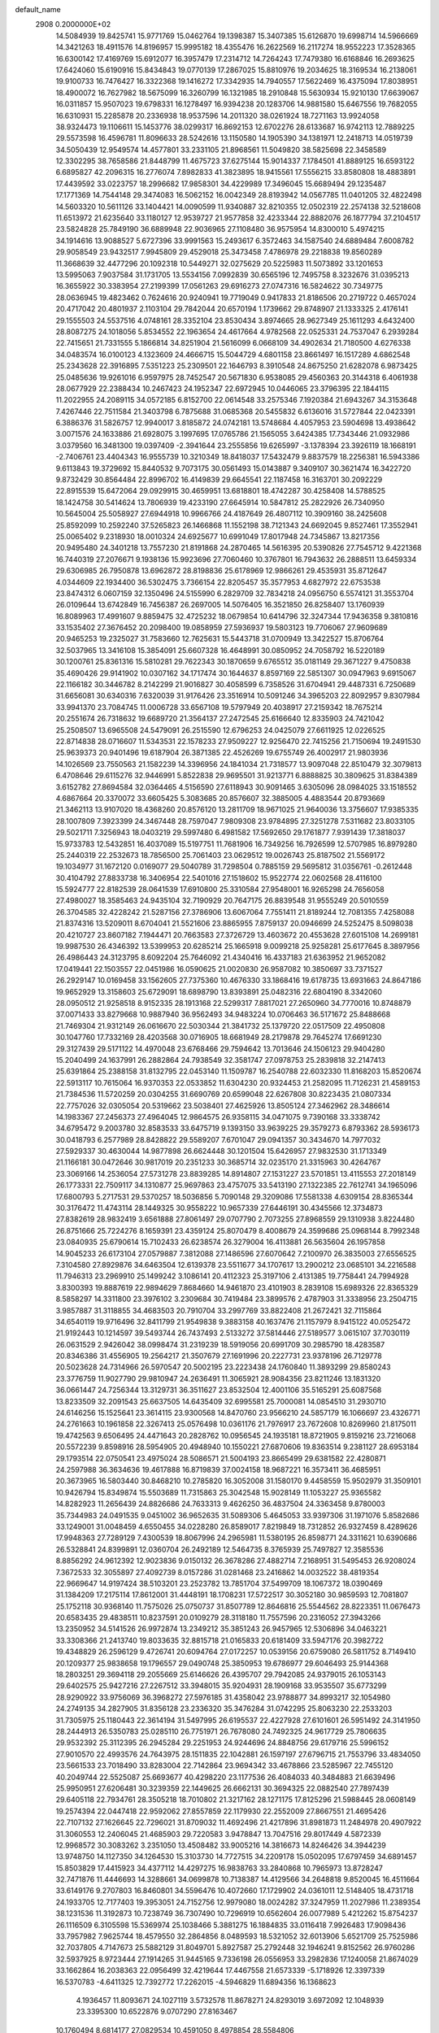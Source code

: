 default_name                                                                    
 2908  0.2000000E+02
  14.5084939  19.8425741  15.9771769  15.0462764  19.1398387  15.3407385
  15.6126870  19.6998714  14.5966669  14.3421263  18.4911576  14.8196957
  15.9995182  18.4355476  16.2622569  16.2117274  18.9552223  17.3528365
  16.6300142  17.4169769  15.6912077  16.3957479  17.2314712  14.7264243
  17.7479380  16.6168846  16.2693625  17.6424060  15.6190916  15.8434843
  19.0770139  17.2867025  15.8810976  19.2034625  18.3169534  16.2138061
  19.9100733  16.7476427  16.3322368  19.1416272  17.3342935  14.7940557
  17.5622469  16.4375094  17.8038951  18.4900072  16.7627982  18.5675099
  16.3260799  16.1321985  18.2910848  15.5630934  15.9210130  17.6639067
  16.0311857  15.9507023  19.6798331  16.1278497  16.9394238  20.1283706
  14.9881580  15.6467556  19.7682055  16.6310931  15.2285878  20.2336938
  18.9537596  14.2011320  38.0261924  18.7271163  13.9924058  38.9324473
  19.1106611  15.1453776  38.0299317  16.8692153  12.6702276  28.6133687
  16.9742113  12.7889225  29.5573598  16.4596781  11.8096633  28.5242616
  13.1150580  14.1905390  34.1381971  12.2418713  14.0519739  34.5050439
  12.9549574  14.4577801  33.2331105  21.8968561  11.5049820  38.5825698
  22.3458589  12.3302295  38.7658586  21.8448799  11.4675723  37.6275144
  15.9014337   7.1784501  41.8889125  16.6593122   6.6895827  42.2096315
  16.2776074   7.8982833  41.3823895  18.9415561  17.5556215  33.8580808
  18.4883891  17.4439592  33.0223757  18.2996682  17.9858301  34.4229989
  17.3496045  15.6689494  29.1235487  17.1771369  14.7544148  29.3474083
  16.5062152  16.0042349  28.8193942  14.0567785  11.0401205  32.4822498
  14.5603320  10.5611126  33.1404421  14.0090599  11.9340887  32.8210355
  12.0502319  22.2574138  32.5218608  11.6513972  21.6235640  33.1180127
  12.9539727  21.9577858  32.4233344  22.8882076  26.1877794  37.2104517
  23.5824828  25.7849190  36.6889948  22.9036965  27.1108480  36.9575954
  14.8300010   5.4974215  34.1914616  13.9088527   5.6727396  33.9991563
  15.2493617   6.3572463  34.1587540  24.6889484   7.6008782  29.9058549
  23.9432517   7.9945809  29.4529018  25.3473458   7.4786978  29.2218838
  19.8560289  11.3668639  32.4477296  20.1092318  10.5449271  32.0275629
  20.5225983  11.5073892  33.1201653  13.5995063   7.9037584  31.1731705
  13.5534156   7.0992839  30.6565196  12.7495758   8.3232676  31.0395213
  16.3655922  30.3383954  27.2199399  17.0561263  29.6916273  27.0747316
  16.5824622  30.7349775  28.0636945  19.4823462   0.7624616  20.9240941
  19.7719049   0.9417833  21.8186506  20.2719722   0.4657024  20.4717042
  20.4801937   2.1103104  29.7842044  20.6570194   1.1739662  29.8748907
  21.1333325   2.4176141  29.1555503  24.5537516   4.0748161  28.3352104
  23.8530434   3.8974665  28.9627349  25.1611293   4.6432400  28.8087275
  24.1018056   5.8534552  22.1963654  24.4617664   4.9782568  22.0525331
  24.7537047   6.2939284  22.7415651  21.7331555   5.1866814  34.8251904
  21.5616099   6.0668109  34.4902634  21.7180500   4.6276338  34.0483574
  16.0100123   4.1323609  24.4666715  15.5044729   4.6801158  23.8661497
  16.1517289   4.6862548  25.2343628  22.3916895   7.5351223  25.2309501
  22.1646793   8.3910548  24.8675250  21.6282078   6.9873425  25.0485636
  19.9261016   6.9597975  28.7452547  20.5671830   6.9538085  29.4560363
  20.3144318   6.4061938  28.0677929  22.2388434  10.2467423  24.1952347
  22.6972945  10.0446065  23.3796395  22.1844115  11.2022955  24.2089115
  34.0572185   6.8152700  22.0614548  33.2575346   7.1920384  21.6943267
  34.3153648   7.4267446  22.7511584  21.3403798   6.7875688  31.0685368
  20.5455832   6.6136016  31.5727844  22.0423391   6.3886376  31.5826757
  12.9940017   3.8185872  24.0742181  13.5748684   4.4057953  23.5904698
  13.4938642   3.0071576  24.1633886  21.6928075   3.1997695  17.0765786
  21.1565055   3.6424385  17.7343446  21.0932986   3.0379560  16.3481300
  19.0397409  -2.3941644  23.2555856  19.6265997  -3.1378394  23.3926119
  18.1668191  -2.7406761  23.4404343  16.9555739  10.3210349  18.8418037
  17.5432479   9.8837579  18.2256381  16.5943386   9.6113843  19.3729692
  15.8440532   9.7073175  30.0561493  15.0143887   9.3409107  30.3621474
  16.3422720   9.8732429  30.8564484  22.8996702  16.4149839  29.6645541
  22.1187458  16.3163701  30.2092229  22.8915539  15.6472064  29.0929915
  30.4659951  13.6818801  18.4742287  30.4258408  14.5788525  18.1424758
  30.5414624  13.7806939  19.4233190  27.6645914  10.5847812  25.2822926
  26.7340950  10.5645004  25.5058927  27.6944918  10.9966766  24.4187649
  26.4807112  10.3909160  38.2425608  25.8592099  10.2592240  37.5265823
  26.1466868  11.1552198  38.7121343  24.6692045   9.8527461  17.3552941
  25.0065402   9.2318930  18.0010324  24.6925677  10.6991049  17.8017948
  24.7345867  13.8217356  20.9495480  24.3401218  13.7557230  21.8191868
  24.2870465  14.5616395  20.5390826  27.7545712   9.4221368  16.7440319
  27.2076671   9.1938136  15.9923696  27.7060460  10.3767801  16.7943632
  26.2888511  13.6459334  29.6306985  26.7950878  13.6962872  28.8198836
  25.6178969  12.9866261  29.4535931  35.8712647   4.0344609  22.1934400
  36.5302475   3.7366154  22.8205457  35.3577953   4.6827972  22.6753538
  23.8474312   6.0607159  32.1350496  24.5155990   6.2829709  32.7834218
  24.0956750   6.5574121  31.3553704  26.0109644  13.6742849  16.7456387
  26.2697005  14.5076405  16.3521850  26.8258407  13.1760939  16.8089963
  17.4991607   9.8859475  32.4725232  18.0679854  10.6414796  32.3247344
  17.9436358   9.3810816  33.1535402  27.3676452  20.2098400  19.0858959
  27.5936937  19.5803123  19.7706067  27.9609689  20.9465253  19.2325027
  31.7583660  12.7625631  15.5443718  31.0700949  13.3422527  15.8706764
  32.5037965  13.3416108  15.3854091  25.6607328  16.4648991  30.0850952
  24.7058792  16.5220189  30.1200761  25.8361316  15.5810281  29.7622343
  30.1870659   9.6765512  35.0181149  29.3671227   9.4750838  35.4690426
  29.9141902  10.0307162  34.1717474  30.1644637   8.8597169  22.5851307
  30.0947963   9.6915067  22.1166182  30.3446782   8.2142299  21.9016827
  30.4058599   6.7358526  31.6704941  29.4487331   6.7250689  31.6656081
  30.6340316   7.6320039  31.9176426  23.3516914  10.5091246  34.3965203
  22.8092957   9.8307984  33.9941370  23.7084745  11.0006728  33.6567108
  19.5797949  20.4038917  27.2159342  18.7675214  20.2551674  26.7318632
  19.6689720  21.3564137  27.2472545  25.6166640  12.8335903  24.7421042
  25.2508507  13.6965508  24.5479091  26.2515590  12.6796253  24.0425079
  27.6611925  12.0226525  22.8714838  28.0716607  11.5343531  22.1578233
  27.9509227  12.9256470  22.7415256  21.7150694  19.2491530  25.9639373
  20.9401496  19.6187904  26.3871385  22.4526269  19.6755749  26.4002917
  21.9803936  14.1026569  23.7550563  21.1582239  14.3396956  24.1841034
  21.7318577  13.9097048  22.8510479  32.3079813   6.4708646  29.6115276
  32.9446991   5.8522838  29.9695501  31.9213771   6.8888825  30.3809625
  31.8384389   3.6152782  27.8694584  32.0364465   4.5156590  27.6118943
  30.9091465   3.6305096  28.0984025  33.1518552   4.6867664  20.3370072
  33.6605425   5.3083685  20.8576607  32.3885005   4.4883544  20.8793669
  21.3462113  13.9107020  18.4368260  20.8576120  13.2811709  18.9671025
  21.9640036  13.3756607  17.9385335  28.1007809   7.3923399  24.3467448
  28.7597047   7.9809308  23.9784895  27.3251278   7.5311682  23.8033105
  29.5021711   7.3256943  18.0403219  29.5997480   6.4981582  17.5692650
  29.1761877   7.9391439  17.3818037  15.9733783  12.5432851  16.4037089
  15.5197751  11.7681906  16.7349256  16.7926599  12.5707985  16.8979280
  25.2440319  22.2532673  18.7856500  25.7061403  23.0629512  19.0026743
  25.8187502  21.5569172  19.1034977  31.1672120   0.0169077  29.5040789
  31.7298504   0.7885159  29.5695812  31.0356761  -0.2612448  30.4104792
  27.8833738  16.3406954  22.5401016  27.1518602  15.9522774  22.0602568
  28.4116100  15.5924777  22.8182539  28.0641539  17.6910800  25.3310584
  27.9548001  16.9265298  24.7656058  27.4980027  18.3585463  24.9435104
  32.7190929  20.7647175  26.8839548  31.9555249  20.5010559  26.3704585
  32.4228242  21.5287156  27.3786906  13.6067064   7.7551411  21.8189244
  12.7081355   7.4258088  21.8374316  13.5209011   8.6704041  21.5521606
  23.8865955   7.8759137  20.0946699  24.5252475   8.5098038  20.4210727
  23.8607182   7.1944471  20.7663583  27.3726729  13.4603672  20.4553628
  27.6015108  14.2699181  19.9987530  26.4346392  13.5399953  20.6285214
  25.1665918   9.0099218  25.9258281  25.6177645   8.3897956  26.4986443
  24.3123795   8.6092204  25.7646092  21.4340416  16.4337183  21.6363952
  21.9652082  17.0419441  22.1503557  22.0451986  16.0590625  21.0020830
  26.9587082  10.3850697  33.7371527  26.2929147  10.0169458  33.1562605
  27.7375360  10.4676330  33.1868416  19.6178735  13.6931663  24.8647186
  19.9652929  13.3158603  25.6729091  18.6898790  13.8393891  25.0482316
  22.6804190   8.3342060  28.0950512  21.9258518   8.9152335  28.1913168
  22.5299317   7.8817021  27.2650960  34.7770016  10.8748879  37.0071433
  33.8279668  10.9887940  36.9562493  34.9483224  10.0706463  36.5171672
  25.8488668  21.7469304  21.9312149  26.0616670  22.5030344  21.3841732
  25.1379720  22.0517509  22.4950808  30.1047760  17.7332169  28.4203568
  30.0716905  18.6681949  28.2179878  29.7645274  17.6691230  29.3127439
  29.5171122  14.4970048  23.6768466  29.7594642  13.7013646  24.1506123
  29.9404280  15.2040499  24.1637991  26.2882864  24.7938549  32.3581747
  27.0978753  25.2839818  32.2147413  25.6391864  25.2388158  31.8132795
  22.0453140  11.1509787  16.2540788  22.6032330  11.8168203  15.8520674
  22.5913117  10.7615064  16.9370353  22.0533852  11.6304230  20.9324453
  21.2582095  11.7126231  21.4589153  21.7384536  11.5720259  20.0304255
  31.6690769  20.6599048  22.6267808  30.8223435  21.0807334  22.7757026
  32.0305054  20.5319662  23.5038401  27.4625926  13.8505124  27.3462962
  28.3486614  14.1983367  27.2456373  27.4964045  12.9864575  26.9358115
  34.0471075   9.7390168  33.3338742  34.6795472   9.2003780  32.8583533
  33.6475719   9.1393150  33.9639225  29.3579273   6.8793362  28.5936173
  30.0418793   6.2577989  28.8428822  29.5589207   7.6701047  29.0941357
  30.3434670  14.7977032  27.5929337  30.4630044  14.9877898  26.6624448
  30.1201504  15.6426957  27.9832530  31.1713349  21.1166181  30.0472646
  30.9817019  20.2351233  30.3685714  32.0235170  21.3315963  30.4264767
  23.3069166  14.2536054  27.5731278  23.8839285  14.8914807  27.1531227
  23.5701851  13.4115553  27.2018149  26.1773331  22.7509117  34.1310877
  25.9697863  23.4757075  33.5413190  27.1322385  22.7612741  34.1965096
  17.6800793   5.2717531  29.5370257  18.5036856   5.7090148  29.3209086
  17.5581338   4.6309154  28.8365344  30.3176472  11.4743114  28.1449325
  30.9558222  10.9657339  27.6446191  30.4345566  12.3734873  27.8382619
  28.9832419   3.6561888  27.8061497  29.0707790   2.7073255  27.8968559
  29.1310938   3.8224480  26.8751666  25.7224276   8.1659391  23.4359124
  25.8070479   8.4008679  24.3599686  25.0968144   8.7992348  23.0840935
  25.6790614  15.7102433  26.6238574  26.3279004  16.4113881  26.5635604
  26.1957858  14.9045233  26.6173104  27.0579887   7.3812088  27.1486596
  27.6070642   7.2100970  26.3835003  27.6556525   7.3104580  27.8929876
  34.6463504  12.6139378  23.5511677  34.1707617  13.2900212  23.0685101
  34.2216588  11.7946313  23.2969910  25.1499242   3.1086141  20.4112323
  25.3197106   2.4131385  19.7758441  24.7994928   3.8300393  19.8887619
  22.9894629   7.8684660  14.9461870  23.4101903   8.2839108  15.6989326
  22.8365329   8.5858297  14.3311800  23.3976102   3.2309684  30.7419484
  23.3899576   2.4787903  31.3338956  23.2504715   3.9857887  31.3118855
  34.4683503  20.7910704  33.2997769  33.8822408  21.2672421  32.7115864
  34.6540119  19.9716496  32.8411799  21.9549838   9.3883158  40.1637476
  21.1157979   8.9415122  40.0525472  21.9192443  10.1214597  39.5493744
  26.7437493   2.5133272  37.5814446  27.5189577   3.0615107  37.7030119
  26.0631529   2.9426042  38.0998474  31.2319239  18.5919056  20.6991709
  30.2985790  18.4283587  20.8346386  31.4556905  19.2564217  21.3507679
  27.1691996  20.2227731  23.9378196  26.7129778  20.5023628  24.7314966
  26.5970547  20.5002195  23.2223438  24.1760840  11.3893299  29.8580243
  23.3776759  11.9027790  29.9810947  24.2636491  11.3065921  28.9084356
  23.8211246  13.1831320  36.0661447  24.7256344  13.3129731  36.3511627
  23.8532504  12.4001106  35.5165291  25.6087568  13.8233509  32.2091543
  25.6637505  14.6435409  32.6995581  25.7000081  14.0854510  31.2930710
  24.6146256  15.1525641  23.3614115  23.9300568  14.8470760  23.9566210
  24.5857179  16.1066697  23.4326771  24.2761663  10.1961858  22.3267413
  25.0576498  10.0361176  21.7976917  23.7672608  10.8269960  21.8175011
  19.4742563   9.6506495  24.4471643  20.2828762  10.0956545  24.1935181
  18.8721905   9.8159216  23.7216068  20.5572239   9.8598916  28.5954905
  20.4948940  10.1550221  27.6870606  19.8363514   9.2381127  28.6953184
  29.1793514  22.0750541  23.4975024  28.5086571  21.5004193  23.8665499
  29.6381582  22.4280871  24.2597988  36.3634636  19.4617888  16.8719839
  37.0024158  18.9687221  16.3573411  36.4685951  20.3673965  16.5803440
  30.8468210  10.2785820  16.3052008  31.1580170   9.4458559  15.9502979
  31.3509101  10.9426794  15.8349874  15.5503689  11.7315863  25.3042548
  15.9028149  11.1053227  25.9365582  14.8282923  11.2656439  24.8826686
  24.7633313   9.4626250  36.4837504  24.3363458   9.8780003  35.7344983
  24.0491535   9.0451002  36.9652635  31.5089306   5.4645053  33.9397306
  31.1971076   5.8582686  33.1249001  31.0048459   4.6550455  34.0228280
  26.8589017   7.8219849  18.7312852  26.9327459   8.4289626  17.9948363
  27.7289129   7.4300539  18.8067996  24.2965981  11.5380195  26.8598771
  24.3311621  10.6390686  26.5328841  24.8399891  12.0360704  26.2492189
  12.5464735   8.3765939  25.7497827  12.3585536   8.8856292  24.9612392
  12.9023836   9.0150132  26.3678286  27.4882714   7.2168951  31.5495453
  26.9208024   7.3672533  32.3055897  27.4092739   8.0157286  31.0281468
  23.2416862  14.0032522  38.4819354  22.9669647  14.9197424  38.5103201
  23.2523782  13.7851704  37.5499709  18.1067372  18.0390469  31.1384209
  17.2175114  17.8612001  31.4448191  18.1708231  17.5722517  30.3052180
  30.9859593  12.7081807  25.1752118  30.9368140  11.7575026  25.0750737
  31.8507789  12.8646816  25.5544562  28.8223351  11.0676473  20.6583435
  29.4838511  10.8237591  20.0109279  28.3118180  11.7557596  20.2316052
  27.3943266  13.2350952  34.5141526  26.9972874  13.2349212  35.3851243
  26.9457965  12.5306896  34.0463221  33.3308366  21.2413740  19.8033635
  32.8815718  21.0165833  20.6181409  33.5947176  20.3982722  19.4348829
  26.2596129   9.4726741  20.6094764  27.0172257  10.0539156  20.6759080
  26.5811752   8.7149410  20.1209377  25.9838658  19.1796557  29.0490748
  25.3850953  19.6786977  29.6046493  25.9144368  18.2803251  29.3694118
  29.2055669  25.6146626  26.4395707  29.7942085  24.9379015  26.1053143
  29.6402575  25.9427216  27.2267512  33.3948015  35.9204931  28.1909168
  33.9535507  35.6773299  28.9290922  33.9756069  36.3968272  27.5976185
  31.4358042  23.9788877  34.8993217  32.1054980  24.2749135  34.2827905
  31.8356128  23.2336320  35.3476284  31.0742295  25.8063230  22.2533203
  31.7305975  25.1180443  22.3614194  31.5497995  26.6195537  22.4227928
  27.6101601  26.5951492  24.3141950  28.2444913  26.5350783  25.0285110
  26.7751971  26.7678080  24.7492325  24.9617729  25.7806635  29.9532392
  25.3112395  26.2945284  29.2251953  24.9244696  24.8848756  29.6179716
  25.5996152  27.9010570  22.4993576  24.7643975  28.1511835  22.1042881
  26.1597197  27.6796715  21.7553796  33.4834050  23.5661533  23.7018490
  33.8283004  22.7142864  23.9694342  33.4678866  23.5285967  22.7455120
  40.2049744  22.5525087  25.6693677  40.4298220  23.1177536  26.4084033
  40.3484883  21.6639496  25.9950951  27.6206481  30.3239359  22.1449625
  26.6662131  30.3694325  22.0882540  27.7897439  29.6405118  22.7934761
  28.3505218  18.7010802  21.3217162  28.1271175  17.8125296  21.5988445
  28.0608149  19.2574394  22.0447418  22.9592062  27.8557859  22.1179930
  22.2552009  27.8667551  21.4695426  22.7107132  27.1626645  22.7296021
  31.8709032  11.4692496  21.4217896  31.8981873  11.2484978  20.4907922
  31.3060553  12.2406045  21.4685903  29.7220583   3.9478847  13.7047516
  29.8017449   4.5872339  12.9968572  30.3083262   3.2351050  13.4508482
  33.9005216  14.3816673  14.8246426  34.3944239  13.9748750  14.1127350
  34.1264530  15.3103730  14.7727515  34.2209178  15.0502095  17.6797459
  34.6891457  15.8503829  17.4415923  34.4377112  14.4297275  16.9838763
  33.2840868  10.7965973  13.8728247  32.7471876  11.4446693  14.3288661
  34.0699878  10.7138387  14.4129566  34.2648818   9.8520045  16.4511664
  33.6149176   9.2707803  16.8460801  34.5596476  10.4072660  17.1729902
  24.0361011  12.5148405  18.4731718  24.1933705  12.7177403  19.3953051
  24.7152756  12.9979080  18.0024282  37.3247959  11.2027986  11.2389354
  38.1231536  11.3192873  10.7238749  36.7307490  10.7296919  10.6562604
  26.0077989   5.4212262  15.8754237  26.1116509   6.3105598  15.5369974
  25.1038466   5.3881275  16.1884835  33.0116418   7.9926483  17.9098436
  33.7957982   7.9625744  18.4579550  32.2864856   8.0489593  18.5321052
  32.6013906   5.6521709  25.7525986  32.7037805   4.7147673  25.5882129
  31.8049701   5.8927587  25.2792448  32.1946241   9.8152562  26.9760286
  32.5937925   8.9723444  27.1914265  31.9445165   9.7336198  26.0556953
  33.2982836  17.1240058  21.8674029  33.1662864  16.2038363  22.0956499
  32.4219644  17.4467558  21.6573339  -5.1718926  12.3397339  16.5370783
  -4.6411325  12.7392772  17.2262015  -4.5946829  11.6894356  16.1368623
   4.1936457  11.8093671  24.1027119   3.5732578  11.8678271  24.8293019
   3.6972092  12.1048939  23.3395300  10.6522876   9.0707290  27.8163467
  10.1760494   8.6814177  27.0829534  10.4591050   8.4978854  28.5584806
   0.0210123  14.3386056  21.7329202   0.8343913  14.4246148  21.2356789
  -0.5907243  13.9274694  21.1222015   1.5056676  13.2983729  28.9080466
   1.7299085  13.1945321  27.9832954   0.5569475  13.4254522  28.9116397
   6.7275016  12.4872094  27.6500938   6.6823939  12.5825654  26.6987241
   5.8232053  12.5951357  27.9447666   2.4541093  14.9269256  23.9305946
   2.1001201  14.8527738  24.8168367   2.6012363  14.0221513  23.6549702
   6.4294835   8.7252864  28.0927562   6.5438595   9.4248930  27.4495606
   5.9182033   8.0589908  27.6335453   1.2660742  21.2314099  23.7693134
   2.1841122  21.2502792  24.0396503   1.1539246  20.3724570  23.3620614
   1.4130127  19.3089620  27.1994036   1.9192153  19.3041080  26.3870200
   0.6917722  19.9146548  27.0285814   6.6443158  13.1132512  25.0399089
   6.9097038  12.7566972  24.1921646   5.7054609  12.9341072  25.0917810
  -2.5331831  16.2568626  24.7775303  -2.8839982  17.0908722  25.0899219
  -1.5842834  16.3825834  24.7736099  -3.2223760   9.7027053  24.9830545
  -4.1056514   9.8127238  25.3351233  -3.3304727   9.0966877  24.2500541
   5.5747052  25.5145258  30.9023688   5.7258837  25.8792885  30.0304025
   4.7254150  25.8685809  31.1661546  11.2678166  27.6336714  29.3870038
  10.3864111  28.0024699  29.4448287  11.5517125  27.5478271  30.2970948
   5.7022470  30.5306313  29.0360710   6.0794331  31.3592420  29.3316497
   6.3430755  30.1836251  28.4154605  15.2110630  32.3214671  25.4445828
  15.1447090  33.1830015  25.8563927  15.2687741  31.7091942  26.1780834
   8.5246610  22.9439540  20.8997698   8.1420652  22.0667181  20.9173602
   8.2927298  23.3234485  21.7473685   1.1624348  29.4470248  23.2552722
   1.9923892  29.5793679  22.7971315   0.9275578  28.5382502  23.0676736
  11.4216428  23.7572103  24.4625560  12.3003671  23.3941677  24.5733509
  10.8715339  22.9981498  24.2690641  -0.7281582  25.9169973  25.0006466
  -0.4211592  25.0662161  24.6873500  -0.7364729  25.8323764  25.9540625
  15.8693882  17.0158331  32.3401917  15.6657720  16.8653603  33.2633007
  15.0226171  17.2048720  31.9358713   3.1056115  29.2732888  25.4412422
   3.0224171  29.2902753  24.4878158   2.3108352  29.7019948  25.7586908
   4.6239705  27.0584224  28.2368497   4.3068350  26.2420987  27.8504915
   5.1392796  27.4679844  27.5419056   9.0017892  18.1294067  38.0094782
   8.5655465  17.7172687  38.7551769   9.8964714  17.7903497  38.0380416
   5.7822428  21.0942922  22.0204332   6.5552063  20.8669961  21.5036201
   5.0597137  20.6465343  21.5803238   9.0343906  18.0307683  33.1077602
   8.6673317  17.1470741  33.1319276   8.6524684  18.4696288  33.8678711
   4.1834379  21.1469485  24.9396147   4.7516435  21.7206152  25.4536971
   4.7560721  20.7871760  24.2622037  12.6870707  18.4349439  35.4607460
  13.3052107  17.7935605  35.1103717  12.3254605  18.0169619  36.2422579
  14.1828708  17.6781388  21.9572422  14.7104279  17.2684245  22.6428437
  14.8126144  18.1756804  21.4356032  14.0831549  25.9950637  25.1299230
  13.6657314  26.6907054  24.6219151  13.6402398  26.0191550  25.9781433
  14.0436882  25.0593525  19.8011613  13.9417171  25.4659667  20.6616836
  13.3759962  25.4779354  19.2578312   8.6825547  28.4738691  29.8959505
   8.2637607  28.8405025  29.1172186   7.9551058  28.2527460  30.4774610
   9.5101643  22.8623958  36.9263972   9.4137428  21.9635948  36.6116090
  10.4457994  22.9540344  37.1064562  15.3587887  23.7272355  31.3916867
  15.6414632  24.5845152  31.7101182  16.1723021  23.2399060  31.2615414
   8.0453311  33.6401555  25.9558213   8.5881803  33.7850077  25.1808604
   8.4546775  32.8973447  26.3995549  20.4183725  25.5638957  22.5329892
  20.7291189  25.8428850  23.3942867  19.6245071  26.0782720  22.3866109
   8.8386472  34.2168124  23.2351247   8.0538789  34.6906149  22.9596585
   9.4649835  34.3575501  22.5251053   9.0501172  26.9490853  23.6848989
   9.6394027  26.6956498  24.3953529   9.1571713  26.2611467  23.0280034
  14.0867096  19.2403408  32.1652637  14.2939294  19.6220303  31.3122661
  13.4346440  18.5662110  31.9739753   7.9738886  19.4189994  30.3936022
   8.0222389  19.0015079  29.5336052   8.3944998  18.7960372  30.9862540
   4.0206290  19.6310244  32.0569951   3.2676102  19.3784314  31.5227748
   3.6657944  19.7273494  32.9407630  16.1927707  32.3091376  22.9820306
  15.9626751  31.5828493  22.4025541  15.7190707  32.1272900  23.7936781
  13.1329440  28.1489449  23.8660265  13.0682859  28.8746054  23.2451658
  13.4491437  28.5526920  24.6742579   6.1074119  26.8341726  23.6606027
   5.7758840  27.1000050  22.8028998   7.0520259  26.9796167  23.6078555
  15.0136190  22.6793559  26.5199904  14.3741047  22.4180982  25.8574214
  14.4914714  22.8435118  27.3052589   4.5257578  15.6145968  22.3851954
   3.6905302  15.5568910  22.8491962   5.1236556  16.0140235  23.0170249
  15.9827655  29.9968626  21.5949737  15.9016239  29.1350128  21.1864853
  16.7354690  30.3979500  21.1604646   1.5297559  18.5569657  22.9457530
   0.7114052  18.2310331  22.5711838   1.9823079  17.7713399  23.2527068
  -0.0729667  16.9223106  26.9875537   0.4564810  17.6204484  27.3729374
  -0.4846191  16.4923217  27.7371426   2.9152278  21.1851559  19.5824201
   2.0337673  20.8710813  19.3808852   3.2977516  20.4943722  20.1234609
  10.2455129  23.1129569  30.7851122  10.8748847  22.7440364  31.4048062
  10.3885423  24.0582169  30.8326300   7.3274166  23.9911909  23.1738295
   7.0926238  23.7578350  24.0719660   6.5291267  24.3732502  22.8091438
   4.9942351  29.8955665  18.0704427   4.1931305  29.5924970  18.4977740
   5.3842096  30.5049368  18.6971959   7.7020054  22.1046144  30.5759049
   8.5250621  22.5899228  30.5185871   7.9288984  21.2153100  30.3040794
   6.3298489  23.6042440  32.6270442   5.8861298  24.3335221  32.1940330
   6.5691063  23.0121072  31.9140493  10.9177420  34.3895392  27.5812808
  10.9635522  33.8108168  26.8202199  11.6360961  35.0093127  27.4544733
   6.0057201  10.1722895  25.9688703   5.3306845  10.6616831  25.4987078
   6.8167427  10.3742755  25.5023128   4.5915470  21.7773943  33.8658227
   5.1800896  22.5285965  33.9402844   4.5822613  21.5721471  32.9309328
   5.0530040  26.4980242  17.1466386   4.1226185  26.5674890  17.3606229
   5.1153836  26.8119898  16.2445487  10.8810494  21.9087636  27.8190943
  11.7320132  21.6132810  28.1427956  10.4830802  22.3564477  28.5657075
  15.6890557  34.8888488  22.4398830  15.7099673  34.0056082  22.8082313
  14.9790548  34.8640758  21.7983872  13.5342771  21.7620946  24.4749696
  14.2462050  21.1577888  24.6852195  13.6333520  21.9322880  23.5382465
  14.3958021  21.6450421  21.8966129  15.2658524  21.2826573  22.0637107
  14.5444735  22.3379307  21.2531581   2.9574340  26.2898606  22.5905464
   3.7036243  26.5957043  22.0748999   3.3415138  25.7060831  23.2447011
   5.8305725  21.9285599  38.4857841   4.9322230  22.1448266  38.2359268
   5.9011226  20.9861160  38.3339487  14.4711811  14.4776673  31.6402985
  15.0847453  15.2105580  31.5888987  14.9361660  13.8110307  32.1458838
  13.9487892  29.1229590  26.6354103  14.8081120  29.5440838  26.6142000
  13.3334277  29.8415585  26.7809328   4.2536968  20.5956848  28.2083529
   4.2937458  19.6768116  28.4734945   4.9086951  20.6735834  27.5147096
  13.9410222  19.0588966  27.2932968  13.1972078  18.4675742  27.1779291
  14.3012215  19.1652907  26.4128602  11.1140730  33.8322267  21.4205826
  12.0072356  34.1706296  21.4836376  11.1522815  33.1851371  20.7162766
  16.4684862  13.4353758  33.8399656  16.3601315  12.8129644  34.5590589
  17.2694729  13.9131358  34.0553665  16.3580529  22.9136109  34.2349438
  15.5150517  23.2879991  33.9791815  16.7000912  22.5222896  33.4311346
  15.7277199  36.7920947  29.3735564  15.9832056  37.3999517  30.0674358
  16.5492580  36.5695213  28.9356431   7.3508261  19.9808202  24.0044177
   8.2057150  20.0107330  23.5748807   6.7995086  20.5628512  23.4814256
  16.4186394  29.1706589  30.9352920  16.3853659  30.0184486  30.4921472
  17.2950210  28.8355808  30.7457932   9.5231000  15.6014223  21.2396032
   9.3446669  16.1733969  20.4931191  10.4186845  15.8182119  21.4987605
   9.9849799  20.9255029  22.6989154  10.0997355  21.4587111  23.4855233
  10.8479917  20.5427342  22.5410214  11.8861381  17.0942207  27.2901863
  11.6715085  16.3578373  26.7175561  11.0996464  17.2224040  27.8204990
   1.0650056  25.5252620  30.7718475   0.3192149  26.0944573  30.9617020
   0.9067960  25.2122570  29.8812132  15.1270761  34.9364107  26.5498116
  15.9295161  35.1152685  27.0400479  14.4218416  35.1086323  27.1736833
  14.3356096  20.1794411  29.8103424  14.4567075  21.0902401  29.5419915
  14.0305847  19.7351989  29.0192416   6.5532182  16.9917162  23.9491670
   6.5848862  17.9482984  23.9357664   7.4012839  16.7289860  24.3069228
  18.0299593  31.4925886  24.7090368  17.3734589  31.8294050  24.0992878
  17.6957229  30.6347584  24.9710392   9.5874031  31.0512774  25.9922922
  10.5071762  30.9423198  26.2339067   9.5577007  30.8369913  25.0598593
  10.2791957  31.1194641  23.1775377   9.4040968  30.8043303  22.9514310
  10.8462222  30.7630641  22.4936577  10.3281460  27.9883965  33.3044604
   9.4732845  27.5596059  33.2646813  10.2026416  28.8162990  32.8407171
  16.8694615  32.2447827  33.6560058  17.6440162  32.7521797  33.8985863
  16.1365757  32.7312924  34.0333898   8.3905368  25.2320785  28.1025463
   7.7481062  25.3140454  27.3977087   9.1523533  25.7202588  27.7902205
   4.4051348  15.1797609  26.0550657   4.3416439  15.9939703  26.5543289
   5.3210048  15.1383099  25.7799373  19.6631866  19.8282638  37.4490164
  20.3680475  20.4756610  37.4657458  19.3645761  19.7757910  38.3569317
  14.0528732  18.0972163  38.1735558  14.9139331  18.3226059  38.5257025
  14.1697379  18.1175731  37.2237347  18.5585777  29.4651903  16.5307371
  19.0764617  29.5611212  15.7314716  18.6640108  28.5458521  16.7755491
  12.7730630  26.8977416  27.2369724  12.3520816  27.0444672  28.0840132
  13.2543521  27.7071390  27.0653086   5.5823135  20.4731016  18.7111771
   5.7477003  19.5436336  18.8691909   4.6689321  20.6007974  18.9674194
  13.8829389  23.0919009  29.1081082  13.3545238  23.8721636  28.9401807
  14.4351665  23.3321833  29.8521114  20.6737440  13.6940878  27.5102322
  21.5481003  14.0009965  27.2703573  20.3695861  14.3241675  28.1634698
  19.2383161  23.0699439  27.6998548  18.6702372  23.4652428  27.0386007
  19.1854248  23.6650158  28.4477343   0.8922521  21.9862554  15.0300449
   0.4217326  22.7628275  14.7270942   0.9725832  22.1087248  15.9759730
   3.8216076  19.2964947  21.4150546   4.0458133  18.3702359  21.3255650
   3.0687600  19.3046692  22.0061431   7.6245926  13.7719151  22.1281985
   8.2744102  14.4725977  22.0733093   6.7815322  14.2241778  22.0975500
   1.9071325  10.9259208  18.7078377   2.7156315  10.8214283  18.2061979
   2.1663537  10.7677636  19.6155945   7.5069649  15.4144157  32.6071166
   7.9848592  14.6861219  32.2103333   6.9730619  15.7667987  31.8950734
   9.5352045  16.9605177  29.7799255   9.2602771  16.0676886  29.5713521
  10.1816157  16.8551760  30.4779853  10.5550690  26.0761112  25.6220587
  11.1949524  26.6422488  26.0536480  11.0154127  25.2462615  25.4968985
  11.8440175  17.8029195  32.1901352  11.0335744  18.2013928  32.5073620
  11.6588918  16.8639315  32.1739548  14.1936858  13.6711030  27.8790757
  14.9719300  13.1241706  27.7721514  14.5054940  14.4409486  28.3548333
  15.0658244  32.9026656  18.2800262  15.2792170  32.0526900  18.6650417
  14.3924196  32.7080654  17.6281915  11.5091703  33.0520224  24.8695235
  11.2829770  33.8956151  24.4778353  11.3453352  32.4139071  24.1751182
  18.7188117  16.7369893  24.7702455  18.6513744  16.6741822  23.8174919
  18.9811294  15.8600106  25.0501197  18.2939590  20.5005940  30.0650278
  18.4028930  19.6267652  30.4402457  17.6561919  20.3812698  29.3612901
  17.4960695  36.3276576  23.6932739  16.7719612  35.8650104  23.2715435
  17.0855103  37.0843476  24.1117152  15.5410481  22.8260994  19.6773632
  16.2873697  22.9651742  19.0943588  15.0668140  23.6574192  19.6618317
   7.0522805  20.2070949  26.5921215   7.3225449  19.4431496  27.1016080
   6.8891672  19.8636421  25.7136762   6.6609828  19.3891629  34.5343531
   6.2361871  20.1534397  34.1449159   6.0486734  18.6699215  34.3794308
  19.6815374  35.8495078  21.8822696  19.0834982  35.9687566  22.6200777
  19.6223701  34.9170516  21.6742878  15.8321147  34.2241870  30.0153143
  16.0077152  34.1987536  30.9559255  15.8590359  35.1545135  29.7917079
  18.1587551  32.7285334  27.5715394  18.1923191  32.5343854  26.6348367
  18.8376916  32.1737630  27.9556057  26.3150352  27.8618938  33.6549728
  26.4592853  28.6610675  34.1616731  26.8801697  27.2100749  34.0696858
  22.9400758  33.9649733  20.6400041  23.3410247  34.6054117  21.2276354
  22.7822439  34.4493576  19.8296382  19.2097307  34.4864327  25.1776924
  18.4749242  34.9755293  24.8074550  19.0717961  33.5865796  24.8819385
  16.6669306  31.7169464  29.9227184  17.2283424  31.8647239  30.6837772
  16.4103882  32.5948066  29.6402662  23.4394672  31.5869365  31.0625622
  24.1037196  31.2864107  30.4423325  22.9191319  32.2201766  30.5681029
  18.1627688  24.0168551  18.9078497  18.9746250  24.4323934  19.1984512
  18.3822659  23.6285888  18.0609127  21.3601496  31.6213501  23.6276493
  21.1046021  31.3250401  22.7540775  20.5342691  31.8499234  24.0541555
  11.9202651  31.1757443  11.0246241  11.4818103  30.4915557  10.5187830
  11.3689734  31.9496475  10.9089383  28.7642052  34.4610544  26.3117771
  27.9327049  34.3583798  25.8488549  29.0705879  33.5656422  26.4552990
  22.0036675  45.7962544  26.2984656  22.9060465  45.5137042  26.1497734
  22.0857825  46.6753641  26.6681346  20.2136789  31.0310983  18.6003981
  19.8138896  30.2880762  18.1483820  20.6785130  31.5078678  17.9127559
  21.3764897  26.1175729  24.8667943  21.0099728  25.2679992  25.1119916
  21.7114432  26.4796767  25.6871106  16.7549450   1.3088540  24.5005059
  16.2379713   2.1087743  24.5958869  17.5622486   1.4864443  24.9831595
  10.7950085   0.2666249  22.0912193  11.2469215  -0.5277161  21.8065636
   9.9759920  -0.0478835  22.4740095  11.3318879   2.9395054  21.5882677
  11.7381763   3.0945248  22.4409872  10.9744632   2.0537418  21.6507354
   8.8644369  12.2627102  15.5828036   8.3104589  12.4515351  14.8253834
   8.2473909  12.1009003  16.2964587   0.3857892   1.2391218  10.3560581
   1.1789735   1.7028671  10.6244436   0.6064233   0.3125318  10.4508384
   2.1486143   6.0648145  24.4081443   2.4587701   6.2028111  25.3031260
   1.8581833   6.9299248  24.1192400   0.8647962   0.4146934  26.7898238
   0.4897602   0.6453824  25.9399048   1.7730677   0.7126145  26.7396463
  14.1757011   3.4939635  12.9817563  13.7349778   4.2793108  13.3061393
  13.6437939   3.2107222  12.2380622   5.6878434   6.0464505  12.8683134
   6.2733793   6.7264396  12.5351551   4.8444614   6.4868616  12.9730832
  25.2385554  -1.0778179  13.3737927  25.0221694  -1.0030038  12.4443780
  26.1937615  -1.0231326  13.4024759   0.8892394  -0.2066695  15.2392295
   1.7362227  -0.5553272  15.5172385   1.1085607   0.5484578  14.6934157
  18.5511413   8.3051640  26.8414913  18.8885495   8.5765748  25.9878381
  19.2283370   7.7278863  27.1941786  14.2985093  -0.3477869  13.8409194
  14.7078178   0.0388940  13.0668547  14.8842191  -1.0628654  14.0895930
   6.7409807  14.6195242  16.3061598   6.4204868  13.9231761  16.8794091
   5.9504020  14.9882399  15.9121221  14.3726270  -3.3427121  12.2335344
  14.2447805  -3.5457961  13.1601649  13.7732737  -2.6162090  12.0626521
  10.2362617   0.8043183  28.4822916   9.7137460   1.6017477  28.3967607
  10.8044108   0.8064725  27.7119450   2.8886683   3.2576935  19.4568156
   3.4898323   2.5203698  19.5625861   2.5047906   3.3801942  20.3250686
  15.0248963   5.0664371  15.6798090  15.7040617   5.3956226  16.2685391
  14.9322348   4.1428861  15.9136878   9.2400586  12.0973384  18.9870200
   9.4095285  11.9927573  19.9232756   9.3372583  13.0364648  18.8294581
   9.4656292   1.2457413  19.7145291   9.9923140   0.8267420  20.3951718
   9.9273295   1.0491484  18.8994120   1.8159740   0.6917581  18.1783878
   2.4880909   0.9995505  17.5703132   1.6026521   1.4597687  18.7083740
   8.2248673   3.7114642  19.1127796   8.3541497   2.8337193  19.4720592
   7.3693751   3.9828492  19.4455184   4.4923304   7.2932874  26.7873301
   4.8314223   6.6572187  26.1575165   3.7721917   7.7249572  26.3276636
  19.3313175   5.0491789  16.2396120  19.6583787   4.3922709  15.6250108
  19.7677560   5.8600062  15.9782454   8.0051359   4.9386321   5.8214192
   7.9365751   4.3052087   5.1070621   8.9451629   5.0926237   5.9155875
   5.0162605   6.0849121  17.0487532   4.1832520   6.5356738  17.1871097
   5.6091691   6.7680771  16.7357408   7.4526409   2.4277182  23.3767464
   8.2523679   2.9486060  23.4498520   7.5300146   1.7715821  24.0693723
   4.0859807   7.1032706  20.2762899   4.9870698   7.2396942  20.5689654
   3.6020203   7.8463638  20.6366046   9.6786208   7.9059641  25.6190370
   9.2279806   7.1007071  25.8734311  10.5361459   7.6132911  25.3104513
   3.4363776  10.8797394  26.4873893   4.2279141  10.7426971  27.0078902
   3.0206264  10.0182552  26.4523498   7.6177911   0.9533256  10.8533623
   7.3569431   1.6315801  11.4763879   8.2738001   1.3764421  10.2994161
   6.9578935   3.7743080  12.6441348   6.5400478   3.0391694  13.0926972
   6.4001866   4.5258274  12.8451657  11.6943351   2.9281067  11.9236166
  11.5413789   3.2793311  12.8008154  11.5065297   3.6602847  11.3363548
   9.0741496   3.0291262  16.6532343   8.7313357   3.3393848  17.4913572
  10.0228988   3.1298226  16.7304806  10.6519963   4.9530243  19.9910293
  10.0279467   4.4867448  19.4348123  11.0201779   4.2754701  20.5581222
  17.0466940   5.3381075  17.7037482  17.4799709   5.7917514  18.4267352
  17.7542555   5.1285671  17.0940914   7.3565079  10.1566665   0.8595626
   6.5305035  10.0377241   0.3907330   7.2967352  11.0370312   1.2305302
  14.9221298   3.1922920   9.8574157  15.8126103   3.3540363   9.5457825
  14.5751043   4.0626222  10.0531976   3.8465445  -0.2523895  13.3401340
   3.7355634   0.0140814  12.4274959   4.2394540  -1.1237414  13.2891446
   7.3894987   8.0438349  12.0528723   7.3869448   8.0368735  11.0957011
   8.2141492   8.4696560  12.2870940  12.9027028   5.7856984  14.1616121
  12.9654836   6.7384264  14.0937905  13.4697134   5.5601978  14.8990945
   6.9417114   8.9100614  15.5239704   6.6170638   9.3773403  14.7542391
   7.1212905   8.0243934  15.2084145   7.0251024   1.5064665  20.9772084
   7.9323068   1.4298467  20.6816725   7.0926436   1.8208787  21.8787709
   9.3492890  10.2064453  11.2126338   9.4012301  10.6314451  12.0687349
  10.2027805  10.3705711  10.8115767  18.2627725   6.6380136  19.8549749
  18.0141161   7.4721074  19.4566166  17.9827380   6.7152613  20.7670304
   4.5782071   1.1610470  19.8390068   5.4329002   1.1847994  20.2693177
   4.0250405   0.6536297  20.4329480   1.6594043   8.7228486  23.7449253
   1.7043404   8.8946238  24.6855134   0.9454008   9.2792302  23.4336853
  16.6031553   6.7483758  25.5677644  16.0288162   7.5067297  25.4616239
  17.2986673   7.0542884  26.1499262   6.9604438   5.3910522  30.1502331
   7.7667244   5.4790756  29.6419071   7.2460898   5.4387134  31.0625744
   7.0201881   0.0123438  26.4746431   7.0692080  -0.7658756  27.0298039
   6.1335170  -0.0058397  26.1144828   9.1805161   8.7160880  21.6094244
   9.3646886   9.6322550  21.4021795   9.0921378   8.2906804  20.7565179
   6.4218119   6.8647073   9.6564875   5.5897515   6.3920371   9.6343451
   6.4752566   7.2956207   8.8034405  10.9732940   0.8370817  17.3662336
  11.2175554   0.2937248  16.6170131  11.3859432   1.6832376  17.1931073
  15.6926133   7.9872291  19.7311341  15.0667632   7.3000350  19.5024252
  15.6358540   8.0553385  20.6842193   1.2494757  16.7711769  15.5780468
   2.1704902  16.6843136  15.8238496   1.1739767  17.6650598  15.2441230
  12.7009024   5.7965156  26.5113929  12.6909660   5.2163731  25.7500994
  12.8580258   6.6674871  26.1467659   4.5708548  10.2406114  17.4442137
   4.0194200   9.6464714  16.9351466   5.2570005   9.6797254  17.8059358
   6.9078448   6.9422457   3.8809019   7.8395562   6.9605220   4.0995608
   6.7902507   6.1218083   3.4020637  21.8473798  -1.7714095  17.1168722
  22.3624903  -2.5659872  17.2566555  22.4993805  -1.0853792  16.9737314
  11.8906706   9.4218672  19.4133309  11.5196040  10.0088127  18.7545165
  11.3778658   8.6175639  19.3335863   9.8204506   6.0376940   8.7585093
   8.9876612   6.5094972   8.7682775  10.0561653   5.9870134   7.8321714
  14.9513615   2.0104486  15.0587384  14.6488739   2.4539127  14.2662279
  14.7203854   1.0916462  14.9220489  -0.6664690   9.7132292  23.0274841
  -1.3887298   9.1224215  23.2408323  -1.0601894  10.3789504  22.4635413
   8.9217274  -0.1050169   1.8133967   7.9943746   0.1158652   1.8997665
   9.2078723   0.3647251   1.0300096  13.6319738   6.0846045  19.3621308
  13.1751738   6.1109837  18.5213754  12.9325371   6.1017880  20.0153726
   7.7957015   6.2563862  17.7594093   8.0607742   5.3453331  17.8857056
   7.5440336   6.3069737  16.8372726   9.3896174   9.5010877  14.2166515
   9.4348698  10.3865795  14.5773291   8.7991383   9.0321791  14.8063048
   3.5409632   7.4171226  13.5567445   2.8903333   7.6731128  12.9030003
   3.5071546   8.1126983  14.2134509   3.6215568  13.2527285  21.6549689
   4.2421177  13.9812635  21.6356594   2.9622901  13.4822415  21.0000467
   8.9755929   6.2035292  28.5758596   8.7854845   5.7882804  27.7346349
   9.9000958   6.0123112  28.7338529   5.8719670  11.0570757  21.3683936
   5.9391385  11.8430985  20.8262793   5.4651876  11.3600402  22.1801663
   9.8187514   7.7012630  19.0589778  10.4226067   7.1176139  18.5996909
   8.9829957   7.5850011  18.6070625   5.4005458   4.3404135  19.1086060
   5.6729958   4.9654862  18.4368270   4.5031477   4.1082167  18.8698736
  12.3391329   7.9332554  11.2846499  12.1700582   8.6146376  10.6339857
  12.1145056   8.3401265  12.1214475  12.0571323   6.4716120  17.0482235
  11.2590751   6.7870934  16.6241856  12.7680265   6.8203530  16.5104123
  10.9535646   5.6103583  11.0962552  10.5991094   5.7062487  10.2122878
  11.3032792   6.4755584  11.3092346   9.2535887   9.6472846   5.2308818
   9.6949651  10.2507820   4.6332116   9.9594672   9.1160778   5.5993741
  13.8835276   2.0287540   7.1344109  13.8073223   1.3674677   7.8222517
  14.1122996   2.8332544   7.5998938  10.9972423  14.3247554  28.9121817
  11.1086899  14.8090958  28.0941196  10.8623593  13.4178973  28.6371418
   5.7509120   9.9538853  13.0275434   4.9553249  10.1249894  12.5235628
   6.2167430   9.2884468  12.5211593   3.5423051  13.8068262  15.8267844
   3.4888616  14.4557335  15.1251471   3.6700030  12.9736312  15.3732305
  12.9370542  10.9459683  24.5927769  12.1229320  11.4119941  24.7831895
  12.9619786  10.8878067  23.6376707  12.0314195   3.3967360  16.8234748
  12.1878371   4.1819455  17.3480808  12.8640634   2.9250313  16.8442259
  -0.7276765   8.0850149  12.8972788  -0.6573716   8.9020354  13.3910062
   0.1247455   7.9875146  12.4728943   9.6839848   0.4672614  25.6293613
   8.8421620   0.5656007  26.0742159   9.4625812   0.0879215  24.7788829
  22.0322013   9.7822842  31.4043691  21.5791282   9.0223084  31.0391383
  22.5246524  10.1443767  30.6677465  20.5009664   2.7306607  14.4089449
  20.6309006   3.1917701  13.5802549  20.6295691   1.8072891  14.1919702
  11.1691343   6.9736002  21.8315602  10.5754315   6.4183799  21.3261107
  10.7287408   7.8226126  21.8698125  11.1638088  10.8678358   3.4229079
  11.4686310  11.7315696   3.7008992  11.9437099  10.4415256   3.0675971
  14.7839890  -1.8222200  22.1589743  14.9942784  -2.6546882  21.7358822
  15.4714864  -1.2241756  21.8658495   6.1002717  10.3697403   4.7023548
   6.2650075  11.1086779   4.1166371   6.8418665   9.7814721   4.5601947
  12.0579455   8.4675127   6.0989573  12.8947721   8.1671363   5.7443771
  12.2258949   9.3670097   6.3799022  16.3591976   0.3485403  21.9729826
  17.2813496   0.4165111  21.7255004  16.3274664   0.6772680  22.8714052
  12.2517003  -0.5370378  19.3550369  13.0102522   0.0097833  19.5595300
  11.7391866  -0.0146160  18.7380790  24.2094571  -5.3355404  17.5207027
  24.7067117  -4.5661261  17.2432654  23.3163160  -5.1639082  17.2222512
   3.7695042   2.4018122  16.5437819   3.5422163   3.0140246  17.2436162
   3.8052622   2.9425546  15.7547630   9.9125605   5.9140610   3.0767588
   9.1756684   5.4267190   2.7083576   9.8207599   5.8075632   4.0235760
   3.5111899   0.8284818   7.4717562   3.3236447  -0.0660498   7.1873765
   4.2230333   0.7343054   8.1047188  20.6607391   6.6625707  12.1223756
  19.7540485   6.4068211  11.9528580  20.8983237   7.2118615  11.3753382
   5.4135244   3.4566754  10.3917170   5.8094218   3.6367297   9.5390286
   5.8755372   4.0361957  10.9974663  10.6068337   5.6103683   5.8247329
  10.9619364   6.4884447   5.9629927  11.1597831   5.0413472   6.3601710
   9.8392061   5.9007838  14.0640584  10.7227951   6.1705274  13.8135776
   9.5727821   5.2875316  13.3790972   3.4297899   9.7828730  20.9797848
   4.3115168  10.1529323  20.9368236   3.3163501   9.5403251  21.8987699
   3.4392732  15.3170053  18.2479813   3.6035326  14.6589809  17.5725151
   2.9467006  14.8497952  18.9227546  15.2071471  19.3726905  24.9966950
  15.0218478  18.4594563  24.7778358  16.1394247  19.4797988  24.8079675
  12.9767619  22.0148425  18.6790877  12.3920146  22.7353703  18.9139112
  13.8486329  22.3241191  18.9248942  16.1532893  23.2568408   8.2949056
  16.3593033  22.7254516   7.5258701  16.6486915  24.0657839   8.1667669
  19.8341940  20.2549333   9.4493728  20.2181956  20.9679723   9.9596178
  20.4460778  20.1219564   8.7253927  17.4797046  23.3025906  25.4544632
  17.4013772  23.2735718  24.5009148  16.5767469  23.2672641  25.7701390
  11.1095908  17.1373669  15.8628840  10.8414392  16.5876025  15.1266194
  10.5321154  17.8992884  15.8156649  21.3414326  19.2821245   5.5810878
  21.7509899  18.5603716   5.1040476  20.6418886  18.8685252   6.0868601
  24.0218254  18.4286550  15.9436993  23.3238676  18.7419234  16.5189815
  24.8305154  18.6549012  16.4031175  11.5737174  20.3951906  16.6455619
  11.9984503  20.9514969  17.2985221  11.2237175  19.6598720  17.1485912
  19.8228465  12.6006011  22.4249393  19.5175062  13.2393361  21.7807213
  19.5880431  12.9824399  23.2706924  14.6351120   9.3303531   9.4764967
  14.5041716   8.6536395   8.8123090  15.1423363   8.8971774  10.1630200
  14.2808508  16.5643338  29.1277953  13.8001118  17.3561105  28.8865243
  13.7032724  16.1112925  29.7421149  12.7270512  16.1931257   8.8795452
  12.7356255  15.9077759   7.9659075  13.5122639  15.8000967   9.2605978
  11.3217680  12.9813549  10.0170146  10.3954583  13.1082269  10.2221626
  11.7799399  13.2133908  10.8247705  11.2526667  19.5984441  19.4247760
  11.5546012  19.2412827  20.2599425  11.6284946  20.4781125  19.3905883
  13.4161328  26.2990189  13.2273008  13.1193267  26.8190719  12.4805191
  12.7508655  25.6176526  13.3242092  11.7182910  11.3484846  17.3480954
  12.0597489  12.0893206  17.8488950  10.8636040  11.6446224  17.0349750
  18.1810679   8.8750172  14.1320121  18.8410982   8.1861874  14.2101486
  18.6303506   9.6706839  14.4171286  24.0546149  17.5225135   9.3583547
  24.7166612  18.1710021   9.5979151  23.5325704  17.4085620  10.1525312
  11.4191315  13.4003174  21.7213142  12.1579563  13.9387704  22.0049306
  10.7084542  14.0252746  21.5777940  12.6719438  25.8441488  22.2191954
  12.8621833  26.5651283  22.8193866  11.7949539  25.5513295  22.4669402
  19.0580585  22.3888517  15.0041091  19.3548613  22.5028520  15.9069623
  19.8351282  22.0886845  14.5326283  23.0799445  15.5557242  19.7419536
  22.7510075  16.4332032  19.5468567  22.5283940  14.9719111  19.2211982
  17.1462078  12.1475558  20.7471332  16.9594322  11.6647496  19.9419966
  17.9035251  12.6912686  20.5301569  23.3452055  19.4434635  20.2553513
  22.5466939  19.2204408  19.7769458  23.0730780  20.1232031  20.8719001
  17.6087572  15.1651758  13.0956349  17.2666261  15.9625639  12.6914686
  16.8504261  14.5845632  13.1593111  12.9876719  10.4977042  21.6655259
  12.9441612  11.4494070  21.5727875  12.6532248  10.1605341  20.8344463
   5.0126839  17.5228844  18.9126125   5.5610554  17.0060414  19.5028614
   4.3034573  16.9300694  18.6640168  24.7077520  23.8431648  15.7391008
  25.1180149  24.6708174  15.9899141  25.4364509  23.2906297  15.4563737
  12.1901191  16.0368190  20.9923893  12.8535087  16.6033211  21.3863709
  12.0992725  16.3615354  20.0965444  14.8571348  24.4752905  22.8356914
  14.1245635  24.8033974  22.3142349  14.7332211  24.8710021  23.6984136
   9.1962665  14.6691308  18.1730671   8.4704561  14.4363874  17.5940493
   9.2623218  15.6215038  18.1033950  34.0228784  19.0828997  14.4188877
  34.3019128  19.0861510  13.5032670  33.4430773  19.8406779  14.4952730
  14.3901788  24.4153065  10.7619144  14.4782035  25.3590848  10.6286254
  13.8005345  24.1288761  10.0644123  19.0584652   7.8166771  33.5967685
  18.5120635   7.7362043  34.3785621  18.6049570   7.2970023  32.9330665
  14.2360912  22.2225295  14.5313973  15.0820621  22.1515002  14.0892210
  14.4549611  22.4776071  15.4276468  18.5783132  20.8341224  17.7815791
  19.4284890  20.6202349  17.3972809  17.9430851  20.3894917  17.2203121
  18.6958709  16.6126587  21.8618511  19.6523652  16.6170512  21.8983377
  18.4751565  17.3376824  21.2771652  10.0413867  12.3655831  25.2177416
   9.6721348  11.5615110  24.8525665  10.5002082  12.0810342  26.0081508
   9.9942788  21.4184830  25.4078647  10.3270382  21.9307030  26.1448407
   9.4652855  20.7313805  25.8131892  10.3569516  22.7736349  15.9102649
  10.6411155  23.1827087  16.7276640  10.4652781  21.8347657  16.0619946
  23.3075368  25.6737345  20.0642245  24.0192951  26.2894326  19.8894450
  23.2902445  25.5920526  21.0177762  18.5257805  19.1505078  20.1230058
  18.5423673  19.0846673  19.1682169  17.5989124  19.0812183  20.3517987
  19.9123105   5.7069490  24.4359832  20.5721896   5.8510870  23.7577387
  19.2070760   5.2393679  23.9884969   9.1691491  17.6464923  19.1107467
   8.7520210  17.8378695  18.2707403   9.9420779  18.2108505  19.1284317
  15.6211619  17.2734662  12.7074209  14.6753799  17.2899370  12.8539030
  15.8345621  18.1613113  12.4203263   9.7063893  16.1641881  12.3530171
   9.4909134  16.9804440  12.8041582   9.3185823  15.4796294  12.8981932
  18.3239446   8.5292952  17.1861397  19.1858659   8.3061332  16.8346824
  17.7935891   8.7248067  16.4136565  14.5695272   5.2697281  22.4392480
  14.3938953   4.9906716  21.5406309  14.4412628   6.2181871  22.4249086
  19.5851184  18.1353342   7.4655131  19.5756062  17.7981228   8.3612976
  18.6764228  18.3815193   7.2926055  20.6635907  10.0650720  12.0610151
  20.1043873  10.1119420  12.8364676  21.0478519  10.9388473  11.9896577
  17.0276636  21.9736321   6.1128343  16.3165197  21.7930983   5.4980874
  17.8240597  21.7563374   5.6283055  23.2328730  18.0021239  23.2737599
  22.8383859  18.3757943  24.0617842  23.7202246  18.7273504  22.8829060
  12.5846014  11.0915816  14.8530339  12.3579485  11.2414517  15.7708570
  12.8035806  11.9601157  14.5155009   6.3461064  11.5064929  10.4663127
   6.8812370  11.3715024   9.6842357   6.9735316  11.7511725  11.1465343
  10.5075248   0.5244231   5.2964251   9.5703459   0.7178675   5.3189394
  10.6268818  -0.1592084   5.9556926  17.7600150  14.2588405   8.5325477
  17.7230683  14.6581921   7.6634188  17.2969243  13.4269609   8.4337798
  21.2871258  23.2868975   4.8076426  21.5936666  24.0632234   5.2762391
  20.6461205  23.6228425   4.1811564  16.2082572  20.0794112  12.1464182
  16.6292729  20.7185073  12.7213389  15.7753379  20.6085494  11.4764738
  21.5562489  17.9480839  18.7140904  20.8215089  17.8792701  19.3237243
  21.2314161  18.5091375  18.0098643  19.6410371  14.2859925  14.9469116
  20.5122732  14.2138298  14.5570756  19.0932796  14.6385717  14.2455690
  21.6034681  24.3861099  15.4371802  21.5287751  24.4271902  14.4837836
  22.5317059  24.5415947  15.6116250  20.1739207   7.1152873  14.6904249
  21.0919958   7.3050840  14.8836792  20.1754326   6.8305690  13.7765512
   8.9763649  19.0845079  16.7921324   8.7739842  19.9962495  17.0018973
   8.5436752  18.9302148  15.9523676  22.1117623  12.7376898   7.0780931
  21.3845444  12.5449156   7.6698904  22.5728807  13.4658319   7.4945193
  13.1538869  15.8649709  13.9321975  13.4643367  15.9925406  14.8286231
  12.6262233  16.6422018  13.7485809   8.1451561  20.2281430  20.7712311
   8.9761056  20.2927546  21.2419542   8.2210366  19.4218888  20.2609095
  21.5583561  17.4594302  10.7416213  21.1544904  16.9389457  11.4360421
  21.2412243  18.3495827  10.8942251  14.1896540  10.6049855  17.4290291
  13.3297009  10.6142061  17.0087584  13.9989294  10.5165063  18.3628532
  21.7963896  21.7912266  21.1105553  20.8858842  22.0362050  20.9456390
  22.2421369  21.9522391  20.2789207  16.5028264  26.0639081  26.3440908
  15.5655839  25.9635932  26.1775212  16.9224651  25.7730076  25.5344538
   6.1112007  14.6514919  12.6200786   6.4311455  15.5195717  12.3745082
   5.3011613  14.8219147  13.1007281  14.1871706  14.7877545  16.4032382
  13.4911249  14.6091340  17.0355728  14.7595037  14.0222179  16.4544277
  12.4565113  16.9074859  18.4860474  12.8021065  17.7995912  18.4553222
  12.1845070  16.7248940  17.5866555  26.1522476  25.8777537  16.6920611
  25.8554228  26.6597267  17.1575126  27.0242997  25.7045172  17.0466681
  14.5779219  13.1591973  23.1838030  15.4079186  12.7197163  23.3687186
  14.3458769  13.5889932  24.0070056  19.1715035  21.9254724  20.4609751
  18.7346016  22.5307126  19.8617816  19.2330506  21.1056938  19.9706621
  17.4343413  32.3329375  11.8862885  16.5348301  32.4407988  11.5772944
  17.3436401  31.9474137  12.7577106  10.7189042  15.0594145  25.6955027
   9.8253604  15.3931251  25.7758052  10.6110151  14.1523932  25.4093137
  22.0227567  24.2796965   8.9205257  22.3580291  25.0978711   9.2871515
  21.0783128  24.3189650   9.0712428  24.5213624  22.5274528  26.1376075
  24.0424043  23.2185717  26.5949755  24.3178654  22.6667709  25.2127230
   3.4440877  23.2452296  28.8851621   3.4160434  22.3265504  28.6178161
   4.3773546  23.4528923  28.9312163  10.7634584  27.7425345  20.2158086
  11.5517231  27.2003553  20.1856043  10.0432946  27.1149485  20.2768965
  17.5915573   9.6785363   4.7128467  17.7446292   8.9916328   5.3616644
  18.0823131  10.4318782   5.0412773  20.8261307  20.4523876  13.8456900
  20.2243121  20.0093188  13.2475794  21.6960297  20.2626798  13.4942379
   3.6531210  18.8556788  12.9841722   3.3548354  19.7452829  13.1735452
   2.8964647  18.4300930  12.5809602   0.8624433  18.9875848  18.7526880
   0.7112669  18.0476307  18.6533710   1.5402035  19.1906057  18.1079745
  18.3478352  26.8141885  17.6323375  17.6140186  26.2371935  17.4206259
  18.3143365  26.9047004  18.5846596  27.5619001  31.5446126  16.8342388
  27.6240879  31.7462602  17.7678890  27.1164052  32.3020844  16.4547619
  15.9655966  12.8311181  13.6465687  16.2061055  11.9393838  13.3951780
  15.9774998  12.8216116  14.6036475  27.8611065  15.7938227  19.2769990
  28.5847448  15.8911327  18.6580400  27.5210281  16.6814904  19.3893583
  20.4760504  23.4283730  25.1360959  20.2488325  23.2148640  26.0410919
  19.6327066  23.5216475  24.6930348  23.5830565  21.3550957  16.1457533
  24.1514420  21.4709659  16.9071625  23.6002784  22.2034117  15.7027013
  26.0362573  12.4516337  13.6515103  26.1544676  13.2421191  13.1248311
  26.8059999  11.9169291  13.4570391  10.7443072  23.4185448  19.0935241
   9.8407842  23.1083805  19.1541553  10.7323599  24.2757416  19.5193208
  24.0899328  13.3655963  10.2004920  24.7671768  13.8464731  10.6762335
  23.7565769  13.9929659   9.5589991  18.9703687  14.2576630  20.4985350
  18.7110125  14.9138218  21.1453904  19.1859575  14.7649513  19.7159675
  19.1478599  29.3513672  13.0702586  18.7495041  28.4884191  12.9568336
  18.9119638  29.8303554  12.2758058  19.4650968  24.7793322   9.7921074
  19.2867803  25.6358568  10.1804380  18.7873760  24.6732465   9.1245205
  17.7418975  19.2471315  24.1515611  18.0241720  18.3681163  24.4043163
  18.4034713  19.5402144  23.5249398  12.6710067  31.5655316  27.0428425
  12.7733242  32.2454496  26.3769037  13.2150343  31.8613646  27.7727388
  12.9068261  28.8038372  15.1350174  12.0031045  28.5879829  14.9049608
  13.1460823  29.5073358  14.5316286   6.2798980   8.9087681  18.7248723
   6.4938685   9.0096889  19.6523762   6.7216430   8.1007559  18.4637027
  27.8518865  28.7503281  18.8912860  28.2668367  29.2905717  19.5637331
  28.3238919  28.9649265  18.0866804   9.3275870  11.4935218  21.8314418
  10.2080014  11.8541169  21.9366730   8.7437089  12.2150378  22.0653922
   8.5647881   9.9555548  24.2660497   9.0100585   9.2122920  24.6728993
   8.7213408   9.8444816  23.3282940  22.9249042  22.9002349  23.6248110
  22.4248571  22.5944204  22.8680665  22.2613067  23.1045870  24.2836816
   8.0766517  10.7675827   8.3500804   8.0900404   9.8371597   8.1256577
   8.6153222  10.8315110   9.1387369  19.6108192  26.0757405  15.1110945
  19.0746807  26.2136537  15.8919705  20.2769907  25.4458206  15.3861366
   9.3426251  15.1637505  14.9656172   8.5486980  15.5026883  15.3791783
   9.6104898  14.4337297  15.5237839  17.4619500  25.0358638  22.1565889
  17.9661527  24.2990600  21.8114344  16.5770352  24.6887437  22.2691285
  17.1725675   7.1368315  22.4181569  17.2764969   7.0396394  23.3647214
  17.3425249   8.0641431  22.2525085   8.5156909  13.4352365  10.8088756
   8.3966281  13.1791637  11.7234698   7.7866263  14.0289822  10.6295359
  23.0701048  16.5768306  13.9233362  23.9680685  16.7822188  13.6631273
  22.7217206  17.4042830  14.2552741   6.4480187  12.4437483  18.2556784
   7.1549219  11.9784321  18.7028926   5.8070809  11.7636580  18.0485366
  26.5871419  26.5895360  13.8441156  26.4506736  26.4213962  14.7764981
  25.7835723  27.0245693  13.5590651  18.0320796   4.3985848  22.7023986
  17.7924130   5.3105699  22.5378536  17.3369613   4.0670891  23.2708641
  20.2065674   8.8675316  21.1549540  21.0258075   9.2275771  20.8151825
  20.4750077   8.1083730  21.6724961  18.7868012  16.5963220   9.6304194
  18.5049433  15.7501748   9.2828235  19.3176117  16.3760013  10.3958807
  16.7257422  16.9178626   3.8355710  16.1840311  17.1918723   4.5756383
  17.3902575  17.6025107   3.7587056  11.9719329   8.5931444  14.0196255
  11.0440035   8.8272936  14.0008393  12.3969996   9.3333142  14.4528676
  12.6572137  13.5197185  18.5492246  12.1236617  14.3027103  18.6851580
  13.2518918  13.5019679  19.2990744  22.5010430  27.2679675  14.0706849
  22.2147354  26.4025105  13.7787190  22.1577351  27.3461655  14.9607729
   2.0067801  26.2439626  17.4535031   1.5449119  26.4319265  18.2705582
   1.3933064  26.5040183  16.7662965  12.9824276   5.0732972   7.5593047
  13.5504759   5.6289405   7.0256255  13.1708287   5.3339899   8.4608457
  17.8130602   9.8403537  22.2238862  18.5486579   9.6862866  21.6311037
  17.4545537  10.6834640  21.9466319  27.6824263  19.8790367  14.6723109
  27.6644520  20.1169935  13.7453344  28.1576529  20.5948740  15.0941739
  25.4962750  17.5113027  13.2431465  26.1499176  18.0586508  12.8079533
  26.0057379  16.9446071  13.8224009   8.1157596  21.7334990  17.8624962
   8.1317879  22.6892462  17.8122742   7.2696430  21.5287256  18.2604740
  24.2525883  22.8331701  11.7203497  24.6000114  22.3184951  12.4487993
  23.6380358  22.2441745  11.2825813  12.3798856  19.5225415  22.1005102
  13.0314942  18.8302390  22.2116638  12.8948100  20.3253870  22.0197403
  15.6308524  27.8318951  15.4052409  14.8023612  28.0334121  14.9702409
  16.2908328  27.9243953  14.7181446  15.9782517  22.6191897  16.5906666
  16.3438019  23.4727381  16.8231748  16.7196620  22.0167375  16.6506164
  15.7818311  19.6415766  20.0820610  15.7990768  19.5002597  19.1355072
  15.8053729  20.5931883  20.1826235   4.7004771  17.6926867  15.9344982
   4.9124445  17.7370810  16.8668773   5.3199692  18.2926819  15.5192066
  17.1455438  14.1167806  26.1129149  16.5702510  13.4100180  25.8200727
  17.3272914  13.9130850  27.0303612  25.6383067  28.3486709  25.0942812
  25.5761617  28.1713541  24.1557033  25.2011713  29.1925904  25.2080547
  20.7649665  17.0296960  27.0020675  19.8705507  17.2304407  26.7264702
  21.2610052  17.8236159  26.8023958   9.2715288  25.0551132   4.4762101
   9.5581272  25.2982595   3.5958845  10.0257679  25.2442160   5.0344172
  21.9695153  13.0431727  30.0264942  21.2879012  13.5344896  30.4850153
  21.5866083  12.8422995  29.1725246  15.1399213  16.6641531  24.6370563
  14.6366712  16.0032538  25.1126436  16.0541729  16.4348915  24.8038348
  22.5558358  23.0937342  18.6341279  23.4937988  23.1804154  18.4639999
  22.3099885  23.9211525  19.0478548  29.2971157  21.1614084   9.4355933
  28.8938171  21.7792822   8.8258277  28.9193082  20.3134509   9.2022236
  17.5305306  21.9728323  22.6728848  18.2299294  21.8943791  22.0241026
  17.6069067  21.1804432  23.2044091  12.1034477  20.6195922  13.9256045
  11.8227504  20.5047028  14.8334819  12.9023031  21.1433966  13.9863566
  16.4531797   9.8307064  27.4290207  16.2868960   9.8067011  28.3713611
  17.1037355   9.1439048  27.2830324  11.5377766  13.1390022   4.8685473
  10.7751301  13.5718891   4.4848663  12.0991724  13.8572136   5.1605044
  16.2223712   6.6728582  13.6747113  16.0553780   7.4040389  14.2694549
  15.8410601   5.9136098  14.1155918  13.0759268  34.6362728  13.5624664
  12.5513863  35.4245469  13.4220633  13.9523845  34.9644379  13.7633674
  15.2284726   8.4539494  15.6898987  14.4648678   9.0308216  15.6709756
  15.6117058   8.5922273  16.5560646  20.3418643  11.3546205  18.7838482
  19.4896872  10.9187093  18.7811061  20.9504756  10.6928266  18.4554385
  20.3620372  23.0781693  17.2317931  20.9217977  22.5603316  17.8103638
  20.9723036  23.5258368  16.6457894  24.6408746  21.7195685   1.8459523
  24.6178077  21.9245629   0.9112453  25.0551938  20.8579141   1.8920301
  21.9493442  14.3764348  13.6138844  22.3098346  15.2600809  13.6876957
  22.5139739  13.8401469  14.1704995  18.9498908  18.5825617   3.6342380
  18.4457196  19.2734187   3.2044009  19.5935428  18.3128291   2.9791134
  14.4689709  13.0660659  20.4106462  15.3990672  13.1298357  20.1936527
  14.4456224  13.0676315  21.3675601  21.9072316   9.1381392  18.6655719
  21.6048697   8.2509739  18.4712864  22.7441810   9.0133315  19.1129761
  29.3226162  21.5939246  15.8121436  30.0430468  21.5064133  15.1880015
  29.7450449  21.8549590  16.6304631  30.1470668  18.0321199  15.4199272
  29.2526125  18.3690958  15.4712162  30.7006002  18.8090475  15.4987701
  13.6318584  14.7437556  25.4175490  13.9260980  14.2133422  26.1580330
  12.6846584  14.8152903  25.5355611  19.9859677  13.2523558   4.2337014
  20.3550292  12.4114903   4.5038323  20.6308730  13.6124773   3.6248980
   7.3511120  12.2752025  13.1044990   6.8126745  11.5208895  13.3439336
   6.7585828  13.0238336  13.1730007   7.9622596  15.3873270  25.8916850
   7.6060148  14.5924820  25.4947681   7.8473492  15.2571995  26.8330108
  13.9798262   5.7836405   9.9751273  13.4727310   6.2885671  10.6108438
  14.8500855   6.1818649   9.9923826  18.2255192   8.9188412   9.6018199
  18.6812925   9.6849684   9.9504627  18.7834238   8.6131709   8.8865997
  11.0530931  15.1304592  31.6462213  10.5475016  14.4523677  32.0943294
  11.2107519  14.7734232  30.7722071  16.0008012   6.7553314   2.9667870
  15.7914970   7.2390261   3.7658258  15.2125199   6.8289640   2.4288069
   1.6016969  13.4407142  19.5565511   1.0930935  14.0523988  19.0242012
   1.5039578  12.5983176  19.1126514  23.6103785  10.0867551  12.9039034
  23.0553916  10.8048274  12.5996114  24.3097922  10.0320937  12.2527011
  16.3898357  10.0699093  12.5828892  17.0755281   9.6043681  13.0617723
  15.5752140   9.7960578  13.0043492  17.5055500  13.0320317  31.3997837
  18.4570432  13.1050789  31.4743253  17.1897995  13.0859160  32.3017981
   4.6862261  23.8057018  22.1160703   5.0847935  22.9382665  22.0458428
   4.4019553  24.0114815  21.2255218   7.5289117  24.5496406  17.4321489
   7.9721582  24.6691007  16.5922122   7.3558355  25.4392078  17.7402829
   6.9634946  17.9140302  28.0855265   7.3309162  17.0504005  28.2736142
   6.0298482  17.7526627  27.9495236  15.9579069   7.6970506  10.8643390
  16.8506457   7.9978380  10.6947036  15.9589299   7.4539449  11.7901523
  19.5723770  11.0911049  14.8362957  19.1766166  11.9343707  15.0565419
  20.3987484  11.0809266  15.3192435  18.5545442  13.1012449  17.0397257
  18.8588404  13.6832948  16.3434114  19.3568796  12.7817450  17.4525326
  10.6984959  26.9120585  16.2123894   9.9675954  26.2972123  16.1492979
  10.5272442  27.5587589  15.5277849  23.5822232  19.9385841  13.6429524
  24.1110855  19.1441335  13.7163340  23.3810081  20.1768050  14.5479359
  16.9260686  22.2719205  13.2965726  16.7095859  23.1375244  12.9500226
  17.6763376  22.4246863  13.8710209  25.7555781   9.6919897  11.2273880
  26.2030792   8.9890455  10.7563847  26.4539875  10.2995583  11.4709379
  25.4817945  17.1099506  20.3081856  24.7282347  16.5461747  20.1334393
  25.0990618  17.9544077  20.5461766  11.5648299  24.3140815  13.4412131
  11.8695003  23.6697990  14.0802028  12.0651821  24.1203552  12.6485280
  17.8233553  25.3280156   4.8190510  18.4686627  25.1171056   4.1442716
  17.3630631  24.5036145   4.9762953  12.6476881  18.1309057  12.7445568
  12.4691761  18.2559408  11.8124991  12.3188743  18.9278822  13.1604194
   6.6481145   7.7139364  21.2735633   6.6810645   7.1715917  22.0616042
   7.2020997   8.4673000  21.4779542  23.7648852  20.1940128  30.4838932
  23.6157472  19.3474802  30.9050493  22.9676681  20.6933537  30.6609117
  13.2324363  13.4454811  12.4343552  14.1304934  13.2510198  12.7025156
  13.0134791  14.2534261  12.8985905  16.0848296  27.0638610  20.5522415
  16.4513925  26.3758358  21.1076555  15.4387774  26.6135974  20.0080806
   8.1559666  29.7681926  18.2508409   8.9306680  29.6304617  17.7057723
   7.9377397  30.6920328  18.1278447  17.5396149   4.2969071   8.9093672
  17.9071374   4.4649968   9.7770681  17.9644727   4.9391269   8.3407888
   7.8940904  14.8317310  28.5895487   7.7720132  13.9235541  28.3128834
   7.1991037  14.9824038  29.2302693  21.7315199  34.9995718  18.1631216
  22.0437306  35.6284806  18.8136829  21.6901010  35.4991243  17.3476686
  30.0740172  29.3111866  13.5099599  31.0135772  29.4842345  13.5692334
  29.7644784  29.3571317  14.4145629  22.0694691  39.1536098  27.4267932
  21.9030847  38.4092126  26.8485019  21.8154366  38.8431995  28.2958989
  20.0746064  37.3347340  12.1471019  20.5673243  38.0223830  12.5949855
  19.8799257  37.7023326  11.2850100  25.0926185  31.7781576  21.6406912
  24.3660947  32.1530080  21.1428136  24.6802942  31.1384803  22.2212370
  16.5716373  28.9637718   4.0324612  15.8279639  29.5660183   4.0543903
  16.5470953  28.5847838   3.1538272  37.2153406  32.3126397  19.6643048
  37.7692423  32.4244786  20.4369087  37.3185976  33.1290366  19.1753611
  29.9988286  29.9585135   7.6762366  30.9224256  29.9822359   7.4259613
  30.0110997  29.8814632   8.6302516  25.3398251  40.1562418  16.4649070
  24.8746564  39.5378064  17.0282787  24.6580405  40.7451294  16.1414678
  30.2847306  19.3791208  25.3313920  29.6528169  18.9949653  24.7236574
  29.7481187  19.7524175  26.0306267  34.2946424  28.6724236   5.0706747
  33.8656572  28.8453512   4.2326415  35.2032281  28.9410928   4.9345835
  26.9086841  27.7164800   9.2783610  26.6674400  28.3688646   9.9359532
  26.1562178  27.1261380   9.2393419  38.6339228  29.8261355  15.1605275
  38.0592828  29.0608542  15.1414151  38.5417193  30.1727835  16.0479764
  28.5900740  35.3050664   7.8563862  27.6983914  35.6522271   7.8811532
  29.1032593  35.9930284   7.4326162  21.5491662  37.3230149  16.5680171
  20.5954629  37.2636715  16.6242329  21.7750654  38.0747855  17.1157783
  32.6056161  34.9917004  24.6995100  32.6581249  34.1075206  25.0624162
  33.5164588  35.2407382  24.5427375  23.9197725  30.1670005  23.6718368
  23.5356883  29.3885074  23.2685258  23.1917343  30.7845085  23.7416660
  40.1347499  25.5144586  26.1366413  40.4723639  25.9020260  25.3291514
  39.3597816  25.0246388  25.8614457  33.5021166  29.8951452  25.8867418
  32.9259474  30.6594329  25.8979334  33.7112132  29.7663564  24.9615802
  25.0105843  29.7186220  16.7897663  24.6754498  29.7824156  17.6841080
  25.9166936  30.0209450  16.8514000  21.4850313  28.7604968   6.9201876
  20.6904364  29.2805289   7.0402599  21.2255996  28.0619560   6.3193817
  21.3638135  28.1189864  19.9118820  21.4706174  28.1378428  18.9608462
  20.4236009  28.2341150  20.0496405  23.8448452  29.4952461  19.2208330
  23.7886839  30.4500469  19.1829763  23.0240299  29.2231249  19.6312524
  23.0202351  30.3130663  10.2634384  23.8709446  29.8857678  10.1637330
  22.6376243  29.9064410  11.0409323  29.9762532  29.6434373  20.6867875
  29.3375354  30.2294235  21.0928560  29.9559566  28.8546105  21.2286104
  28.3557484  28.9039629  27.9915069  27.8952509  29.1188833  28.8026684
  29.0740865  28.3347098  28.2675017  18.5206287  36.8702014  16.0701966
  18.5359125  36.6567999  15.1372132  17.8243733  36.3207782  16.4301890
  29.2025520  30.6288416  33.2382141  29.5602108  30.2532185  32.4337147
  28.7454777  31.4192734  32.9509293  26.2006502  33.5529672  33.1838972
  25.3395421  33.6210446  32.7714772  26.0447142  33.7745454  34.1019489
  28.7681191  22.1733714  20.8805214  28.3794455  23.0417268  20.9859903
  28.9641362  21.8886759  21.7731342  15.6760248  35.0638144  14.0250355
  16.6104739  35.0231869  13.8215994  15.6382840  35.4439494  14.9027056
  30.2977041  26.1270785  15.6377697  30.1932152  27.0620120  15.8144421
  29.8292432  25.6945924  16.3517249  33.7473845  23.9430719   9.3147351
  33.2157403  23.8483680   8.5244077  33.1116516  23.9633091  10.0300435
  30.3419993  22.7348222  18.4749661  31.1569119  22.2871661  18.2474725
  30.2110380  22.5372671  19.4023565  27.7119322  32.1720611   9.5952182
  28.5367982  31.9139819  10.0065855  27.7807080  33.1215861   9.4956993
  21.6130554  28.8618813  12.0786763  20.6987248  29.0873728  12.2500965
  21.8900292  28.3771604  12.8562128  22.4095692  21.7284092   9.9708260
  22.5054328  21.0871207   9.2667016  22.4134047  22.5756170   9.5253419
  29.3560812  29.5892728  16.1110766  30.1861049  29.5880196  16.5878270
  28.8595266  30.3111043  16.4965952  34.2738145  30.5236225  15.4136189
  35.1870270  30.7677995  15.2631117  33.8500839  30.6457875  14.5640544
  32.7253726  31.3337897  13.2287153  32.2267886  32.0162717  13.6780081
  32.9812118  31.7323701  12.3969029  37.3569092  34.7087933  17.8557062
  37.6817105  34.1854249  17.1230252  38.0359476  35.3681112  17.9986701
  36.5743959  15.4427210  10.4073235  37.0614301  16.2666103  10.4226828
  36.3902339  15.2906003   9.4804063  18.6145523  30.2434040  10.6565282
  19.3123197  30.5696797  10.0882882  18.1548875  31.0309012  10.9477126
  31.3248514  33.3583697  14.2899994  31.3719885  33.8633709  15.1017776
  30.3876962  33.2372670  14.1373360  24.8857434  28.5912560  14.2398590
  23.9985719  28.2330301  14.2687185  25.0207722  28.9669248  15.1098430
  31.0850627  30.8307422  23.5043685  31.2183740  29.8994419  23.6808330
  30.1387314  30.9200942  23.3916518  28.4556397  26.9656008  21.7018705
  27.8940688  26.8907130  22.4734026  29.1978597  26.3909200  21.8891756
  15.6018133  32.4836851   8.4529041  15.5609979  33.2385059   9.0401107
  16.5215796  32.4319306   8.1929366  17.7619648  26.7568345  13.0220111
  18.3748451  26.5561789  13.7293631  17.1290644  26.0390303  13.0426516
  21.1834601  30.0623011  15.1913538  21.9517777  30.6330627  15.2036467
  21.0446873  29.8673933  14.2645394  34.3496164  26.8807675  19.6559587
  33.8225231  27.6248189  19.3647679  34.2769747  26.8946711  20.6102971
  20.6268141  25.3051513  19.9557345  20.4905918  25.3560286  20.9018248
  21.3932756  25.8553057  19.7941835  27.7091474  36.1746055  21.9813420
  28.1820514  35.4893011  21.5091646  27.2110087  36.6320903  21.3039962
  26.8075696  32.1441935  28.7711158  27.2949087  32.3061948  29.5788830
  26.4848440  33.0064100  28.5090799  22.1275190  25.3313604   6.2433650
  22.2066837  25.1745055   7.1843014  22.8682416  25.8996384   6.0321259
  17.1514180  33.9641139  20.2399786  16.7779509  34.1881234  19.3875856
  16.5408669  34.3387320  20.8748963  21.7799951  31.4567757  20.8165662
  22.1783953  32.3171715  20.6853103  21.2754878  31.3020945  20.0179562
  33.9177128  28.9733921  17.9687114  33.5999522  29.4709974  17.2152866
  34.2707081  29.6364183  18.5620261  31.2091836  29.2083261  18.2060524
  32.1620969  29.1485228  18.2739620  30.9067106  29.2523052  19.1131399
  30.7550791  23.6823446  25.2283172  31.1631789  23.3454405  26.0259274
  31.4600155  23.6837361  24.5807876  14.1006834  30.2338785  19.5497598
  14.6800935  29.7640319  18.9499599  14.6448096  30.4142473  20.3163273
  19.8005374  19.7550725  22.3505797  20.7118995  20.0429230  22.2977316
  19.5282345  19.6533145  21.4385883  18.4915211  28.5426474  26.7514563
  19.3784199  28.6405221  27.0979572  18.3921530  27.6011738  26.6100866
  11.6561454  36.6774848  12.9914816  10.7267045  36.5737216  12.7875091
  11.8971433  37.5133347  12.5920985  17.9027747  28.2128175   6.6160589
  17.1450266  28.1885782   6.0317112  17.8758439  29.0860865   7.0070932
  26.6220574  24.3076620  19.9172783  26.2000263  25.1539521  19.7692422
  26.8982643  24.3347457  20.8333613  10.4223762  32.1449736  19.2590744
  10.8728956  32.4471750  18.4704437  10.2844590  31.2091862  19.1124024
  22.0289597  24.0695658  12.6325657  21.5121639  23.8657171  11.8530789
  22.9250847  23.8315253  12.3948083  15.7637077  25.6652059  16.9241937
  15.7342210  26.3731409  16.2806175  14.8469228  25.5094122  17.1510538
  25.6806085  27.3825022  19.6154355  25.1666366  28.1853584  19.5289099
  26.5679390  27.6377956  19.3630437  22.6671591  27.5800282   0.2419879
  23.1817998  27.5744486   1.0490477  22.3822700  26.6726917   0.1333123
  30.1286779  27.4190122   9.9103864  30.2261894  28.3266585  10.1983126
  29.2518503  27.3818453   9.5282557  27.4007515  29.0398742  12.4622593
  28.3183278  28.9670211  12.7248961  26.9525229  28.3612942  12.9670883
  27.2919008  24.2127279  22.7096384  27.9073893  23.5693808  23.0610788
  27.4657046  25.0093067  23.2111227  26.7421541  34.0122040  23.9626226
  26.6345798  33.2568800  23.3845696  27.3862930  34.5637589  23.5186586
  20.9834450  32.9527723  16.6105548  21.2829051  33.5344144  17.3093022
  21.7694718  32.4775759  16.3411440  24.8514726  25.9516086   9.2882838
  24.3010878  25.2337281   8.9753045  24.2311536  26.6112869   9.5985427
  28.4977464  24.7818537  17.8527318  27.9933192  24.6045144  18.6466687
  29.2275864  24.1636242  17.8895788  18.1925583  31.5560471  20.3925578
  18.8892837  31.5629990  19.7362368  17.8924220  32.4640804  20.4328745
  29.3408940  22.9297160  28.7794823  29.7282797  22.1090941  29.0840213
  28.5775213  23.0577103  29.3426088  31.0639096  34.7993307  28.1158529
  31.9045638  35.2434565  28.0050164  30.7571887  34.6408919  27.2230756
  16.8110586  31.0879730  14.3294875  17.3615475  30.3918699  14.6881438
  16.8870047  31.8029482  14.9613691  23.9527213  25.2118138  22.7712510
  24.8855587  25.0071271  22.8356677  23.5121717  24.4256493  23.0938860
  18.5684544  27.2377240  10.5952575  18.1719391  26.8449199  11.3728901
  18.4129015  28.1768645  10.6955087  30.2310342  16.8539316  18.2324970
  30.5876905  17.0476794  17.3656118  30.5978242  17.5323255  18.7994878
  28.7687210  29.2117402  24.4002384  28.0533177  28.8470707  24.9212434
  29.5633905  28.8954860  24.8300237  12.1053490  29.7775461  21.4434989
  11.5087272  29.1864518  20.9842803  12.6273930  30.1784116  20.7485106
  19.9027549  42.6834961  18.9879337  20.0493878  42.1863352  18.1832215
  19.7702863  43.5841881  18.6922349  26.5812665  18.6243467  16.9484994
  26.9102763  19.1136656  17.7025229  26.8392430  19.1496103  16.1910179
  31.6272042  21.2011877  13.5858620  32.1041977  21.6065016  14.3100372
  31.7073545  21.8271417  12.8661472  23.9548612  27.9267799   2.8701877
  24.3807057  27.3776400   3.5284685  24.5658029  28.6502343   2.7302030
  16.3248032  35.3718281  17.6229930  15.7810158  34.6037791  17.4479852
  15.8265052  36.1052771  17.2624607  33.6490008  26.6309712  15.5301613
  32.7934159  26.7015473  15.9535114  33.4867860  26.1021864  14.7489412
  37.4816629  25.5471831  14.7541322  37.8949585  24.8659700  15.2845729
  36.7075922  25.1244634  14.3821721  19.6675693  38.9662773  20.6472539
  19.1123073  39.1236232  19.8836060  19.6613311  38.0153023  20.7560639
  24.6793674  38.3384141  18.4356639  24.3490713  37.4599403  18.6238663
  25.3703460  38.4783018  19.0831296  28.8718957  37.3928968  24.2366463
  28.5706977  36.9266833  23.4568024  28.6273983  36.8229697  24.9657801
  37.0121088  23.2024582   6.4447348  36.9366023  23.7708999   7.2111581
  37.4295866  22.4074883   6.7763476  21.9968351  28.3499462  17.1085161
  21.7666356  29.0112583  16.4559012  22.9101500  28.5361118  17.3263008
  22.3523756  19.6814713   8.0711633  22.3032010  19.6381795   7.1162080
  22.4320424  18.7688029   8.3485104  27.9512589  19.9204154  11.8887541
  27.7006438  19.2424520  11.2612275  28.0368469  20.7148195  11.3616595
  22.9626756  29.0445203  27.9945005  23.7997531  29.1006416  28.4553513
  22.8768749  29.8879839  27.5501590  12.8289395 -11.5564401   8.4422347
  12.2921018 -12.2447873   8.8349374  12.2025184 -10.9963643   7.9838206
  17.1414241   0.0217036   7.2455994  16.8842409   0.2715039   6.3580813
  16.7370753  -0.8354517   7.3798329  15.3158149  -2.1330605   9.5165923
  16.1664162  -2.4652248   9.8036045  15.2313710  -1.2840942   9.9505938
  12.6155143   2.1672500   4.6940732  13.0782867   1.9777137   5.5102530
  11.7907807   1.6872692   4.7693378  14.7635752   0.5203447  11.3278641
  14.8680064   1.3610924  10.8823653  13.8168170   0.4147955  11.4213532
  14.6687463   4.4632391  -0.9674012  13.9814211   5.1261216  -1.0337546
  14.5501581   4.0814825  -0.0976710  20.8338124  -4.4638061   8.9767550
  20.8824825  -3.8752780   8.2234306  20.2616622  -5.1749962   8.6885109
  15.1743274   0.7250637   5.1963287  14.6564727   1.2675875   5.7910777
  14.6812808   0.7312575   4.3759029   9.2119919   1.7487794   8.5806783
   8.8206092   2.5564187   8.9135000   8.6166300   1.4617207   7.8883103
  19.0504364   3.0078917   3.9694049  18.3795126   3.5219681   3.5201628
  18.7321193   2.1063401   3.9234625  17.3985029  -6.2086285   1.8035423
  16.6359202  -6.4747340   1.2898426  17.8522891  -5.5749151   1.2479191
  23.7787891   2.5555876   4.6428576  22.9243857   2.1322499   4.5591210
  24.3989808   1.8304373   4.7186938  11.0530671   0.7858354  10.3560187
  10.4944913   1.1783043   9.6850544  11.4694542   1.5319484  10.7874918
  10.3059540  -1.8798099   7.1964997  10.9036997  -2.4280310   6.6881834
  10.8037934  -1.6448745   7.9795662  32.5753146  10.2081394   9.4760994
  32.5881818  11.1650148   9.4547547  31.6800007   9.9862916   9.7318893
  28.7425318   7.7478414   1.2650694  29.3539762   8.4703146   1.1222406
  29.1792129   7.1878240   1.9068810  32.7185326  12.9251050   9.0476008
  33.1195583  13.6930241   8.6405253  32.8226510  13.0706513   9.9879239
  22.7824899  15.9669660   5.1717585  23.6373309  16.1359741   5.5678836
  22.2040898  15.7946364   5.9147172  29.4609418  11.5917102   8.5474098
  29.8300698  10.7517172   8.2746677  28.6705215  11.6896832   8.0164966
  26.1497279  12.6675912   2.9202900  26.2884498  12.2020708   2.0954999
  25.7966601  12.0042841   3.5132475  28.3524927  15.9465916  11.4487790
  28.6440610  16.1818370  12.3296192  29.1248623  16.0757849  10.8983372
  24.7713318  11.6373177   6.8825091  23.9852646  12.1822278   6.8450509
  24.5080420  10.8718961   7.3934299  20.2799135   9.1076307   3.4452455
  20.4312375   9.9460455   3.8815867  19.3281253   9.0492873   3.3620166
  30.7241550   9.6983658  11.7119526  31.5114747   9.1605733  11.7964432
  30.0070553   9.1131858  11.9560104  23.9857812  10.6034237   9.5763308
  24.6904685  10.2142204  10.0941806  23.9310780  11.5070767   9.8872178
  37.2097589   6.5325440   9.0858701  37.3409673   6.0333699   8.2797427
  37.1662394   7.4445368   8.7984557  37.1779152  -1.7461506  10.4329713
  37.5838423  -1.8687304  11.2911258  37.7467190  -1.1190907   9.9863283
  33.9603772   9.6483049   3.8355420  33.3528486  10.1149918   4.4094271
  34.8160519  10.0299197   4.0315595  33.8152698   4.9725940   7.4886188
  32.8666336   4.9176339   7.3732904  34.0911770   4.0682736   7.6379893
  34.5652437  15.0407795   3.8532094  34.9030551  15.5274588   3.1013726
  35.0160394  14.1972575   3.8146636  31.9107533  15.0581103   3.5435761
  31.6341077  14.1723870   3.3086438  32.8472079  14.9765451   3.7242187
  22.8764457  15.1539098   8.4385771  23.4563953  15.9153360   8.4276041
  21.9953815  15.5246151   8.4889284  20.2350324   3.2804911  11.7948548
  20.3324745   3.9935037  11.1637051  19.4743315   2.7888518  11.4852474
  17.1951185   4.1736328   2.5945853  16.9995566   5.0636244   2.8876763
  16.3369706   3.7663947   2.4763857  32.4230424   2.2403889  13.6919337
  33.2700543   1.8820722  13.4265814  32.3953370   2.1125200  14.6401499
  24.6578620   8.9552614  -0.6217079  25.0447059   8.3258393  -0.0130935
  25.1595623   8.8466386  -1.4296249  30.9190927  16.6087637   5.5437245
  30.7311326  15.9343034   6.1964159  31.3005521  16.1301565   4.8077518
  19.0148448   4.7809734   6.2543912  19.7491447   4.4447678   6.7682018
  19.0779972   4.3213058   5.4171640  20.6523878   7.3282357   0.0786159
  19.9363275   7.4265260   0.7061734  21.3718350   7.8353118   0.4547826
  20.1247849  15.3920246  11.7904586  20.8215928  15.0071106  12.3219958
  19.3156994  15.0587566  12.1784597  27.6480177   8.3346509   9.6563612
  28.2600341   8.8107883   9.0951472  28.1982563   7.7239791  10.1468195
  21.0885933  19.9957510  16.5960320  20.7487338  19.9261873  15.7039063
  21.9373850  20.4267833  16.4960534  24.7597246  17.3168761   6.6040879
  24.6565773  18.0915381   6.0513751  24.4879474  17.6061970   7.4751002
  30.3159169  14.5372285   7.1750056  31.0533261  14.0440691   7.5345238
  29.6382995  13.8783754   7.0234168  25.8471098  14.9677426  11.8411938
  25.5706326  15.8778809  11.9481537  26.7205814  15.0266709  11.4541452
  25.4826740  15.3569196   1.7353917  25.1561033  14.5226901   2.0725038
  26.4303162  15.2363175   1.6748827  21.6366448  11.1335309   4.8275248
  21.9746143  11.8947254   5.2993208  21.9361672  10.3821425   5.3393193
  25.0535282  17.0344567  -3.3020064  24.7675365  16.8280998  -2.4121427
  25.5421190  16.2604682  -3.5821006  37.1999132  10.7101095   5.6063003
  36.7062239  11.1717756   6.2840665  38.0913041  10.6599963   5.9514711
  17.6748334   0.7862544   3.6275603  17.5056967  -0.1249957   3.3882950
  16.8556771   1.0864890   4.0213546  30.1852298  13.5748803   0.0094620
  30.8154519  14.1041483  -0.4793399  29.5352401  13.3133596  -0.6427283
  28.8782814  12.8869371   3.9280006  28.0548855  12.6780843   4.3691713
  28.6291651  13.4931404   3.2303686  23.0433613   8.9727305   6.1444212
  23.5413590   8.4690425   6.7882601  23.4675569   8.7788354   5.3085417
  26.7481298  16.0295245  15.2713260  26.6687297  16.6804157  15.9686552
  27.6585241  16.0967986  14.9834227  34.7430588   5.6086778   9.8792364
  35.6298869   5.7968339   9.5720474  34.2837494   5.2879234   9.1031028
  32.4876237  19.1197529   5.6611737  31.8384497  18.6305860   5.1556831
  33.1922429  18.4911681   5.8180966  29.2560597  17.1626867   1.7513360
  30.0543434  17.5524680   2.1077704  28.9873279  17.7617831   1.0548459
  25.7329781  10.6036365   4.4152851  24.9274173  10.2416354   4.0461526
  25.5049386  10.8232960   5.3186010  31.6225237   8.0985120  15.3030035
  31.3492490   7.2814390  15.7200700  31.8990972   7.8381257  14.4244035
  35.3164907  17.3757253  11.8462635  35.2216983  16.5143123  11.4397985
  34.4183719  17.6632397  12.0104276  33.8441103   4.4274498  12.5585137
  32.8872290   4.4101957  12.5408376  34.0940829   4.7418342  11.6896593
  19.5918649  26.8929885   1.9294437  20.5174572  26.8279116   1.6943358
  19.2192761  27.4831568   1.2743782  35.1010124  12.1608497   7.0187735
  35.0336661  12.0036175   7.9605667  34.1961209  12.1409498   6.7073138
  14.4661250  11.7840066   0.2488659  14.0319351  11.7705884  -0.6040884
  15.2789428  12.2659668   0.0963094  22.8581549   5.4853747   8.4904231
  23.5371815   6.1534882   8.3967268  22.6656288   5.2121129   7.5934875
  23.7631170  12.7551264  15.2523043  24.1558642  13.3163539  15.9208887
  24.5074970  12.4254209  14.7488913  30.0488750  12.4616317  11.2361961
  29.8713893  12.4260742  10.2962672  30.3641390  11.5844173  11.4537630
  22.0828267  12.4887100  11.7856270  22.7488113  12.6866282  11.1272011
  22.1928840  13.1692389  12.4497050  35.2694004   7.9603297  11.6348726
  35.3964839   7.3008594  10.9528312  35.1922460   8.7865501  11.1577575
  30.4647471  15.9037909   9.4371229  30.3344861  15.3400305   8.6746020
  31.2879975  15.6014807   9.8206582  18.7161177  11.1338837   6.6934078
  19.5459324  11.4454664   7.0547326  18.2003117  10.8831077   7.4597546
  28.5125716  19.3402195  -0.2610278  27.7493767  19.1129408  -0.7921678
  29.2626825  19.1294400  -0.8170290  15.9079778  12.8012474   3.6085866
  15.4204364  12.5143932   4.3807588  16.7795765  12.4219165   3.7210837
  26.5289988  19.8534188   3.0029082  27.2533160  20.4583052   2.8425682
  26.9202180  19.1393448   3.5061751  18.5857947   1.6450958   9.6404125
  18.5896141   2.5272685   9.2689444  18.3435004   1.0780002   8.9083416
  19.3342318   3.5427614  20.2220272  19.3135880   2.6039493  20.4076010
  18.6514739   3.9126159  20.7817425  35.7095501  13.4000122  12.2757512
  36.2904095  12.6494048  12.1515627  36.1639783  14.1274190  11.8507732
  26.6465275  15.1744157   5.4619852  25.9799308  15.8453566   5.6093589
  26.5103129  14.8963284   4.5562562  17.4406262   5.1268225  -0.6202603
  17.5865638   5.8689228  -0.0335568  16.4993759   4.9610816  -0.5672531
  37.3105902   4.1653810  14.5697865  36.3989687   4.4550784  14.5343832
  37.8208263   4.9613665  14.4204613  27.0107425  -2.4104153  17.6595269
  26.8884351  -2.9440836  16.8743703  27.8162673  -1.9208078  17.4932556
  24.3828820  18.6504277   1.7469983  25.0136774  19.0656364   2.3351570
  24.3058704  17.7536968   2.0728429  32.0493832  21.0436988  -0.5642903
  31.9174789  20.1413574  -0.2734069  31.7428601  21.0502683  -1.4710605
  21.2180079   1.3386513   4.5152807  20.5870419   1.9966991   4.2235841
  20.8418240   0.9872793   5.3222845  23.4769982   6.1619342   2.4681951
  24.1370008   6.8361581   2.3067934  23.6730327   5.4769712   1.8289549
  25.5893441   0.6013176   5.1526398  25.3619304  -0.3260322   5.2199998
  26.2440860   0.7377180   5.8374316  34.8243537   5.1841944  14.8828108
  34.4759147   5.1486761  13.9919906  34.0546823   5.3181803  15.4358800
  22.2740541   8.6794010  10.2403926  22.8592739   9.3444202   9.8777646
  21.8202122   9.1243312  10.9561415  24.1852478   6.8814308  10.9475147
  24.7773994   6.8999821  10.1956875  23.5110766   7.5276357  10.7374092
  28.9923258  25.0970780  13.3161115  29.5229760  25.4939865  14.0068400
  28.1918401  25.6215951  13.2977714  30.1610254  18.1964556   7.7980276
  30.5952650  17.9814387   6.9725365  29.6584048  17.4114895   8.0158178
  17.7282380  11.9157401  11.2834802  17.4437328  12.4304377  12.0387120
  17.3608801  11.0449232  11.4349986  27.5396068  12.6360550   6.7433539
  26.7056843  12.2057993   6.9322592  27.2946283  13.4526431   6.3081514
  24.4880594  19.4656768   5.0794323  23.9641361  20.2282377   5.3248648
  25.1303662  19.8066601   4.4570142  20.7636139   5.4678808  19.1611044
  20.3264084   4.7870176  19.6724835  20.0867263   6.1283844  19.0134899
  29.4536804   1.2225195  16.0281203  30.3943113   1.0771983  16.1297426
  29.1624694   1.5183376  16.8906281  26.2911602   8.9118120  14.4742580
  25.5207195   8.4245962  14.1822413  26.1222815   9.8133974  14.2006605
  21.6583366   6.7370869   4.3943244  21.1965704   7.4470350   3.9482555
  22.5098916   6.6946712   3.9592533  23.2458483   5.3011778  16.2841135
  22.6525651   4.5627320  16.4217529  22.9894924   5.6591888  15.4342067
  16.5716762  -6.7993024   8.4032562  16.3592782  -6.4161449   7.5521927
  15.8388325  -6.5516476   8.9670284  20.3268199  12.0605705   9.5727138
  19.4479845  12.1760989   9.9340078  20.9096181  12.1522212  10.3264898
  21.2601330   6.5252218  22.1232396  21.1179426   6.1150541  21.2701416
  22.1996586   6.4314216  22.2804817  17.7733282   7.1309092   6.4014972
  18.4477976   7.5839227   6.9075620  18.0758357   6.2238451   6.3572728
  24.0373374   5.0746287  18.9154622  23.5949104   5.0377357  18.0674474
  23.8246808   5.9423759  19.2590080  16.6321015  11.3715518   8.6024042
  16.2255476  10.5244023   8.7848421  16.8555494  11.7207445   9.4651714
  12.4547013  11.1061055   6.7580458  11.7827360  11.6903343   6.4068035
  13.2820346  11.4932188   6.4718732  30.0468730  11.1002066   5.4372934
  29.6968987  11.8269661   4.9219582  29.5823353  10.3295753   5.1108519
  21.9134390  14.4727750   2.7079120  21.5170080  15.1976341   2.2245346
  22.4013012  14.8948728   3.4150582  27.2414649  18.8603800   7.0971350
  26.8938000  18.3675594   6.3538390  26.9722086  19.7640318   6.9323734
  17.1819640  -1.9858567   3.8863556  16.5808645  -1.9361648   3.1430912
  16.6128495  -2.1005512   4.6473980  27.7490233  11.0496563  12.0730049
  28.3800886  11.7186137  11.8075159  28.2627554  10.2438188  12.1271998
  27.0835913  18.1126531   9.8546320  27.1621338  18.4638172   8.9676446
  27.0431828  17.1639541   9.7339287  27.8278721  17.5011941   4.2842842
  27.6398799  16.7076938   4.7855306  28.3383222  17.1955260   3.5344578
  23.1825375   1.9636890   8.2246337  23.0656576   2.0614642   9.1696262
  24.0297622   2.3711806   8.0446538  22.2309623  27.2270513   9.4789502
  21.7901019  27.5611348  10.2601430  21.9867910  27.8400534   8.7855234
  28.7519158  23.5886953   8.4978105  29.4294004  23.9478678   9.0707342
  27.9408244  23.6838465   8.9971189  33.1710066  17.8632353   9.1781244
  32.9112565  17.7006373  10.0849450  32.4592156  18.3909493   8.8160425
  33.6415691  15.3103554   8.1947460  34.5175500  15.2303438   7.8172708
  33.6336343  16.1775609   8.5998676  30.4513907  21.4839884   4.3516881
  30.7682983  20.6432809   4.6818583  29.6545611  21.2663693   3.8680183
  32.4624867  17.0695649  11.5991943  32.0692358  16.2567594  11.9168935
  31.8781959  17.7582547  11.9162785  29.4981886  15.8427709  14.1446288
  30.1253858  15.3596844  13.6065926  30.0064310  16.5641384  14.5155069
  26.3612089  24.4384771   5.9477048  27.0614515  24.8852012   5.4719635
  25.8063053  24.0655703   5.2626834  28.8279888  32.3462590  14.2638010
  27.8828927  32.2500577  14.1464531  29.1988799  31.5502427  13.8829736
  32.9631928  23.8152592   6.6804630  32.1084005  23.9760102   6.2808118
  33.5914952  23.9851311   5.9786002  30.2445006  18.7302754  12.1258466
  30.7045811  19.4520862  12.5542704  29.3565088  19.0601818  11.9884992
  31.2251462  14.5790118  12.2156448  32.0848119  14.2787504  12.5106866
  30.8142100  13.7992427  11.8423843  10.0512742  28.6211842  14.0381531
   9.1806435  28.7835632  14.4012882   9.9244227  28.6499288  13.0898312
   0.3414640  26.9438264  22.5083034   1.2231658  26.5712665  22.5025702
  -0.0229331  26.6837888  23.3543690   1.7566802  23.1658697  17.4067866
   1.8014446  24.1164881  17.5095130   2.5083270  22.8360897  17.8992335
  -1.4647754  20.9980914  17.0629171  -1.3703362  20.2979487  17.7087602
  -0.5700612  21.2978144  16.9020301   3.3842825  21.3877335  14.2365016
   3.4718328  22.2234007  13.7779965   2.4847893  21.3872212  14.5638297
   3.1009179  24.0419578  24.2704609   2.2493257  23.7146560  23.9808127
   3.7245284  23.6738008  23.6445198   5.3870824  27.0589368  21.0911996
   6.0717484  27.3168574  20.4739952   5.1482054  26.1706351  20.8264549
  -3.4988828  24.7532036  10.5965561  -3.1138748  25.6261758  10.5196132
  -4.1596198  24.8425215  11.2833463   5.6666098  28.5199186  26.0671454
   5.7343803  27.7880559  25.4539440   4.8652496  28.9753116  25.8089381
  -1.7520370  23.6620926  15.1708464  -1.7870079  23.5434421  16.1200203
  -2.4562021  24.2820016  14.9808565   5.3130869  24.5225039  12.5045407
   4.9981637  25.0042069  11.7396764   4.6884660  24.7379201  13.1971275
   6.6270604  27.3199656  13.0399446   6.0911203  27.7204556  12.3553953
   6.5547937  26.3788519  12.8808395   2.9149437  28.1194896  14.9270824
   2.0281810  28.0326209  15.2768502   3.2757994  27.2337922  14.9665184
  11.3741109  33.9602768  11.0249007  11.9846505  34.3081959  11.6748435
  10.5270451  34.3340708  11.2677783   2.6706833   8.3690381   6.6288288
   1.8493422   8.0824794   6.2294357   2.8626526   9.2066187   6.2071199
   7.7893502   8.0844051   7.3358458   8.1256012   8.5814940   6.5901449
   7.3019934   7.3611333   6.9413928  10.4292212  10.1893967   0.4563880
  11.0870427  10.7334391   0.8894244   9.5941377  10.4975199   0.8084211
   1.6930878   9.9791789   9.6030827   2.0065320   9.7506815   8.7279979
   0.7426054  10.0412472   9.5084119   5.0680521  13.5585457   6.5046837
   5.1284195  13.0399200   5.7024275   5.1556178  14.4653138   6.2108542
  -0.3180258  12.9190101  11.7390569   0.6186131  13.0613551  11.8757218
  -0.4905996  12.0644776  12.1343092   2.5770151  12.6977243   3.9828634
   3.3523957  13.1653468   3.6724670   2.9223864  11.8976438   4.3788705
   7.3073465   6.2859252  14.9783671   8.1349184   5.8642372  14.7469889
   6.7545602   6.1686650  14.2057681   4.6411684  11.4835646  15.0012634
   5.0410438  10.8373548  14.4192459   4.9570419  11.2481017  15.8736240
   1.6228220   2.0111753  13.4783019   1.2891458   2.7890071  13.0312339
   2.5702808   2.1428698  13.5130894   3.3507435  17.6661617   7.8084817
   2.6673026  18.3315094   7.7281519   3.7629692  17.8470138   8.6532268
   3.4944315   4.5300133   7.3307632   2.6476906   4.2856482   7.7043236
   3.5999259   3.9499291   6.5767041   2.7061478  14.5392667   7.4958453
   3.6475294  14.3722867   7.5422158   2.3355414  13.7270274   7.1506639
   5.4263215   4.4937747   0.4012646   5.1467446   5.2496227  -0.1152258
   4.7405455   3.8408993   0.2609197  13.3555749   7.0285122   2.0921764
  12.5961795   7.1384580   1.5199331  13.3555244   6.0973641   2.3139758
  11.9752354  21.5470723  11.3919198  12.3227363  21.3906116  12.2699830
  11.9887733  20.6869106  10.9721931  10.8743169  20.5971408   8.4580604
  10.6157433  20.7453453   7.5484413  11.8312949  20.6061847   8.4395381
   9.3036791  31.8447428  13.5698545  10.2073486  31.7602319  13.8739451
   8.8849727  31.0249907  13.8323867   6.6383541  29.1556880  10.0587931
   7.1484737  29.8634547  10.4525902   7.2638962  28.6894897   9.5041868
   8.6623242  23.6064994   9.9696993   7.9927713  24.0306728   9.4330359
   8.9785278  24.2991061  10.5498226  10.8035788  25.7036922   2.3506365
  10.4868705  25.8643550   1.4617523  11.6100738  25.2023101   2.2305798
  15.3645185  28.3577271   1.3189209  14.5010368  28.7424283   1.4693744
  15.2970336  27.4714147   1.6740659  10.2339477  14.5003188   7.7710797
  10.8435367  14.5235501   8.5087066  10.7657669  14.7430128   7.0131221
  10.3036038  29.6712818   5.5649577  10.9810972  29.1085233   5.1900746
   9.5334806  29.5157654   5.0181884  13.6856680  18.4452121  -1.8081767
  12.9987871  18.8191801  -2.3600593  14.4648183  18.4427222  -2.3641897
   8.8673029  20.9064839  10.3777151   8.9337608  21.8564533  10.2808993
   9.3765907  20.5550892   9.6473868  15.3565308  21.6541549  10.2489270
  15.9689582  22.0190438   9.6101621  15.1110307  22.3988788  10.7978787
  -1.5746744  20.7014324   9.8561573  -2.4944994  20.4633925   9.7400075
  -1.2581048  20.8739385   8.9694459   7.7039264  29.0442448   7.1398902
   6.7977493  29.1992651   6.8733499   8.1976414  29.0413954   6.3198480
   0.2183442  19.8721466  11.5565906   0.8164516  20.5822932  11.7893805
  -0.3673654  20.2564407  10.9042915  14.3063751  30.0566043   9.1302653
  13.5088162  30.1599903   9.6493443  14.6251064  30.9497918   9.0004263
  16.6409217  31.8238798   2.2831988  16.8460256  32.4240719   3.0000905
  15.6971480  31.6804280   2.3535159   4.8971758  23.3454493  16.5468489
   5.7344620  23.7854590  16.6937338   5.0544319  22.4380461  16.8078504
   9.5787331  20.1443875  12.8271515  10.3519358  20.6039521  13.1545499
   9.6675623  20.1747031  11.8745644  10.7196106  18.0035072   7.1393139
  10.3714668  17.1255964   7.2951992  10.5892031  18.4635978   7.9684956
   5.6984305  20.2423090  15.4389379   5.1225433  20.7407557  14.8591649
   6.5473704  20.6784580  15.3660889  14.0928058  35.6894045   7.1170808
  14.7851781  36.3111737   6.8929036  13.3139809  36.0290005   6.6762427
   4.0172504  20.7631706   7.2995347   4.3635613  21.0112375   8.1567181
   3.2015792  20.3020030   7.4950770  19.5012030  21.3518893   5.2214671
  20.1384712  22.0615741   5.1410396  19.9854169  20.5655093   4.9697227
  -3.1257304  13.8912895  21.0293233  -2.6812206  14.1616725  21.8327758
  -4.0173038  13.6819207  21.3076997   8.8788824  24.9392945  15.1247192
   9.7288065  24.4994424  15.1049460   8.6218004  25.0051017  14.2050399
   6.7766528  37.0613553  12.1177577   6.1810820  37.6267598  12.6095351
   6.4471196  36.1757701  12.2706580  17.2283069  40.1439478  12.6191784
  17.0473543  39.2329784  12.3876125  16.7992532  40.2655430  13.4661491
   7.5737605  29.7563843  13.9614176   7.3261851  28.9303165  13.5460260
   6.7675139  30.0692514  14.3716766  15.1142328  14.3648296   7.6261944
  14.9884898  14.5840838   8.5494214  15.6907944  15.0524708   7.2930907
  12.4260098  15.4970910   6.4253691  12.5278802  16.0028221   5.6190874
  13.2471741  15.0124848   6.5094991  14.5404507  18.7973188   0.7173622
  14.0049972  18.9730138  -0.0563642  14.5497508  19.6264831   1.1955169
  10.2543855  16.9659908   9.7806377  11.1547502  16.7595980   9.5296848
  10.1777983  16.6486184  10.6804382  13.6872392  28.6470370   6.9836782
  12.9850665  28.1128338   7.3549088  13.9568448  29.2204178   7.7011593
  11.8618576  27.8377994   4.2738755  11.9102834  27.0454282   4.8086976
  11.7690511  27.5161809   3.3771144   6.2404125  14.7053460   8.9323827
   5.6988834  14.2102240   9.5470633   6.0066890  14.3562494   8.0723032
   7.5697590  15.2985358   4.7444167   7.8535930  14.4907079   5.1723001
   6.8038954  15.5787091   5.2456030  11.4445989  20.3916662   3.1406859
  10.6827696  19.8214090   3.2439079  12.0904513  20.0419927   3.7545547
  13.9307914  14.1504737   1.9787347  14.5364615  13.6858429   2.5562413
  14.4727556  14.8075903   1.5420374   8.3223918  28.5125559   3.4059132
   8.3903158  27.9952532   2.6034070   7.3949887  28.7419898   3.4652036
   7.9680393  18.8013800   6.5811336   8.0076648  18.0898785   7.2202167
   8.7369382  18.6684533   6.0267359   2.2334255  17.0454686   1.9674992
   3.1341965  17.3641314   2.0249227   1.6989320  17.7845767   2.2577883
  14.7376598  26.1566072   5.7539095  15.1223118  26.1318609   6.6300729
  14.2844390  26.9988122   5.7150048   8.7947653  32.0134544   6.7735497
   7.8838076  31.9542528   7.0614441   9.1928866  31.1944853   7.0685426
  -6.9674457  23.8579359  10.2346573  -7.3487839  24.6249822   9.8075121
  -7.6561748  23.5424865  10.8197862  20.6028789  31.2836753   8.9871138
  20.9435361  32.1685894   9.1179253  21.3638274  30.7145932   9.1025899
   8.8655153  25.7435640  11.8472682   9.7996731  25.8581694  12.0217579
   8.4378140  26.4092873  12.3858924   8.6157946  31.1808671  11.0134767
   8.1867399  31.8524412  10.4832578   8.8888522  31.6407077  11.8073394
   6.4960824  19.8288562  11.1221606   6.5592525  20.5094686  11.7922414
   7.1669550  20.0616586  10.4803158   1.9317294  22.1893804  10.9763541
   2.6066218  21.8144041  10.4105406   1.2314343  22.4458090  10.3763016
   8.7208908  17.9576201  14.1549133   7.8174992  17.7308317  13.9342721
   8.8654908  18.8040320  13.7319362   9.5043833  28.5187642  11.4117448
   9.5612955  28.0029233  10.6074433   9.2664692  29.3975974  11.1163112
  -1.8095021  22.7705826  11.6106863  -2.6425695  23.1403779  11.3183132
  -1.7299658  21.9479736  11.1277576  13.4860849  23.7673985   4.6019889
  13.9648948  22.9451119   4.4979810  14.0193493  24.2798626   5.2096414
   9.1025132  13.3213758   1.4606323  10.0060579  13.1915375   1.1725682
   9.0433985  14.2580124   1.6489119  13.6427037  29.5192575  -0.9221079
  14.0141391  28.6395954  -0.8553088  14.4008742  30.0907920  -1.0435888
   6.6167645  25.7627185   4.5443161   6.4790922  25.6121711   3.6091083
   7.5682714  25.7690806   4.6483643  14.0347259  31.6313359   2.2693376
  13.7505807  31.7067383   3.1802755  13.4314721  30.9970804   1.8819919
  15.3177364  18.0568201   8.7635090  15.6215083  17.7057913   9.6006071
  15.9776577  18.7070569   8.5228271   8.1804680  21.6261215  14.6117094
   8.8338275  22.0586443  15.1615067   8.6851162  21.2513953  13.8898075
   1.9321016  24.1283063  13.1827870   1.9870216  23.4249868  12.5358268
   1.1206433  24.5883915  12.9681036   0.7482450  17.1538718   5.2983988
   0.9419038  16.7965823   6.1650431   0.8092984  16.4013625   4.7099822
  13.7041844  35.8237437  10.2095247  13.1663512  36.5990088  10.3705571
  14.1029814  35.9824017   9.3539428  10.1835042  31.2259989   1.8039168
   9.3127897  31.0598171   1.4427083  10.0429914  31.9029728   2.4658793
   3.7444609  15.8332236  13.9546007   4.0207322  16.6516344  14.3670443
   3.8505663  15.9901251  13.0163282  11.3402128  30.7271992   7.9963482
  11.7208361  31.5977555   7.8802035  11.0994044  30.4511530   7.1120170
   7.7272731  16.9443944   8.4131639   7.1542144  16.1861081   8.5264663
   8.3722618  16.8642971   9.1158771   4.8868311   9.8343499   8.1424023
   5.3251140   9.6955851   7.3028285   5.4311555  10.4801056   8.5928935
  13.0458675  18.9561809  10.2589989  12.4779577  18.4025936   9.7230405
  13.9166383  18.8470515   9.8767939   6.3129301  17.6453754  12.7663041
   5.6811482  18.1483268  13.2802335   6.5236669  18.2123320  12.0244267
   5.6287348  19.4865241   4.8915275   6.4386367  19.4113917   5.3961521
   5.0723459  20.0624242   5.4159343  13.4678579  24.6681905   1.7550700
  14.3796686  24.8565001   1.9772693  13.1176483  24.2307625   2.5311124
   4.3457487  24.7958035  19.6044494   3.7190528  25.2109243  19.0118629
   4.9575256  24.3408785  19.0256542   9.4359545  34.5526948   7.5110796
   8.9747979  33.7650579   7.2226448  10.2891572  34.2357140   7.8073905
  11.9190880  23.8050190   9.8039065  11.2639655  23.6792938   9.1174376
  11.8648137  23.0106311  10.3351636  19.0074787  19.5424469  12.1270803
  19.0526478  19.6663128  11.1790039  18.0705303  19.5285541  12.3224429
   6.2803740  22.0458869  12.6244277   7.0180948  22.2488608  13.1995812
   5.8180806  22.8781404  12.5250753  15.0686134  27.0981738   9.9254394
  14.1256097  27.1870274   9.7873056  15.3915804  27.9985975   9.9595183
  19.7977610  28.3795966   4.3472065  18.9595685  28.1502620   4.7485428
  19.8008563  27.9091470   3.5136002   4.6931731  21.4974517   9.9905597
   4.7458108  22.3618134  10.3984076   5.2718880  20.9476985  10.5188516
   8.7720135  12.9693554   5.9143749   8.3435050  12.2655262   6.4014445
   9.1634408  13.5238563   6.5893157  11.0103509   7.3052816   0.7511222
  10.6292648   6.7286976   1.4133578  10.4131469   8.0522903   0.7116597
  14.5038710  14.7002415  10.1505274  14.7814781  14.7919478  11.0619856
  13.7003089  14.1821068  10.1958724   7.6915371  12.3929108   3.6439445
   8.2514788  12.5694575   4.3999395   8.2019420  12.6941520   2.8922981
  12.7196741  19.4368391   5.5798342  12.0326371  18.8477871   5.8916511
  13.2484492  19.6203514   6.3563340  17.2660914  19.9201557   8.0241042
  17.0322370  20.7563196   7.6211478  18.0602291  20.1089911   8.5240226
  20.6130902  15.5308501   6.6566524  19.8929798  15.7661178   7.2417352
  20.1891924  15.0898034   5.9204322  19.6273690  24.4760411   2.7966394
  19.6070183  25.3462160   2.3983765  19.1297067  23.9246185   2.1929034
  17.1562088  25.7527699   8.0164946  16.6434838  26.2630032   8.6433972
  17.6192234  26.4088356   7.4955078   9.0423983  25.6764917  20.2678879
   8.2915085  26.1276933  19.8821244   8.7602592  24.7651067  20.3453906
   0.8984217  23.7585015  21.1358437   1.7825660  24.0866644  20.9720454
   0.7307898  23.1516400  20.4148371   8.5073957  19.8153372   3.5571446
   8.3910229  20.6799619   3.9509889   7.6477383  19.4008747   3.6309126
   7.4330879  12.9206164  -7.1493432   7.1662594  13.8358468  -7.0633915
   6.6504840  12.4202568  -6.9182517   7.2558626  27.2962298  18.7912544
   7.7016747  28.1122186  18.5639975   6.4943667  27.2699530  18.2118881
   3.4449222  25.4036556   3.7225047   2.9351677  24.6243654   3.5009444
   2.9484896  26.1298660   3.3451387  10.2278260  23.8314143   7.4169401
   9.3926792  24.2616366   7.6004350   9.9845469  22.9624208   7.0977263
  11.1954690  17.4595032   1.6112283  11.5998797  17.0021881   0.8739721
  10.7218745  18.1883438   1.2103149  15.5629443  24.6880555  13.2200882
  15.1023684  24.6173682  12.3839632  15.0938495  25.3743210  13.6946633
  10.8226165  18.6281246  -3.2072463  10.0669138  18.3310102  -2.7004246
  11.0322682  17.8901198  -3.7796333  15.8966618  25.6566751   2.6343117
  16.4214885  25.7027199   3.4334792  16.3176882  24.9752970   2.1102005
  12.1910510  32.5912077  17.0632543  11.6800473  33.4005943  17.0625735
  12.1540955  32.2838617  16.1574925  20.1865916  35.8218983   8.5896802
  19.4161688  35.6837825   8.0386770  20.1729382  35.0913150   9.2079790
  14.7775052  33.2867579  11.5438789  14.2080967  33.9788831  11.2077712
  14.4397077  33.1033163  12.4205053   5.8491872  34.4919483  12.4993410
   4.9008258  34.5492852  12.6157669   6.0718385  33.6045791  12.7808265
  18.4483635  40.5768326   7.7817429  19.3207426  40.2451531   7.9942879
  18.4195176  40.5790664   6.8249802  16.9543109  33.8413028   3.8407690
  17.5108409  34.5973504   3.6539585  16.1597855  34.2166973   4.2202953
  13.6406223  29.7748081   4.5687865  13.7772119  29.3112810   5.3950539
  13.0371051  29.2169171   4.0781172  11.9592505  32.3211061  14.3942651
  12.3058593  31.5271994  13.9870719  12.5524622  33.0156669  14.1080535
   9.4988995  36.5655535   9.7314244   9.4714165  35.7507392   9.2298726
  10.2909255  37.0080469   9.4262585  14.8676258  33.5343815   0.2779947
  14.7604893  32.8562344   0.9449805  14.0548616  34.0385421   0.3163128
  17.1275937  35.0740375  10.6090054  16.4645830  34.6785782  11.1749211
  17.8456574  34.4411246  10.6028771  14.2415943  38.9298954   8.0525743
  14.6721010  38.4700835   7.3318324  14.9615050  39.2572306   8.5918443
  18.2532391  31.9851686   7.6788875  18.3822014  31.8771896   6.7365813
  19.0542838  31.6382386   8.0715691  24.7582951  16.9483150  -0.5167710
  24.4545369  17.6326941   0.0795410  25.0672709  16.2488161   0.0589607
  19.6242519  11.1663082   0.9848817  20.3199318  10.6509484   0.5766346
  20.0722679  11.6892703   1.6497307  22.4044721  12.5653635   0.9771859
  22.6009574  13.0621730   0.1829532  22.2912760  13.2319114   1.6547790
  13.1638611  24.2958000  -0.7876894  13.3841717  24.2057640   0.1394506
  12.2617416  23.9821189  -0.8510636  23.4052509  21.6606263   6.2387016
  23.1495744  22.5398736   5.9598012  22.6137891  21.2951006   6.6339371
  19.9319711  21.1385205  -1.6140809  20.4250225  20.4506582  -2.0612695
  19.1442375  21.2528066  -2.1457259  22.2610157   9.9626882   0.5039424
  23.0303349   9.4907855   0.1850574  22.5799793  10.8471275   0.6835562
  15.3865068  21.5313820   1.7162656  15.2854532  22.1704246   1.0108264
  16.3333559  21.4343167   1.8176907  19.5458385  12.9086124  -1.4512445
  19.5484385  12.4132080  -0.6322210  20.3914726  13.3569475  -1.4626632
  14.9094343  21.2648018   4.3907794  14.1683619  20.6610895   4.4415243
  15.1592258  21.2602594   3.4667581  13.6453304  20.9194283   7.7913031
  14.0770235  21.7014412   7.4473138  13.9284967  20.8715991   8.7044083
  -0.2426815  -0.6367552   0.2650807   0.2941979  -0.0396097   0.0369905
   1.0977349  -0.2254126   0.4846150   0.2856097   0.3791189  -0.4905166
  -0.0240892   0.1791623  -0.0945790  -0.1621861   0.0000420  -0.0071932
  -0.2519723   0.0897500   0.0093269   1.2029236   0.7200201  -0.5244752
   0.0306040  -0.4944072  -0.1458106   0.8341607  -0.9178468   0.5820981
  -0.2252143   0.1078577   0.0963674   1.2743253   0.1987956  -0.5876086
  -0.3386007   0.1804656   0.3974283  -0.1524802  -1.3259408  -0.0010432
   0.0753152  -0.0023894   0.5322718   0.2114146  -0.0303350   0.2611054
   0.2196342  -0.0518027   0.5963608  -0.0664400   0.8980580   0.5924460
  -0.1137149   0.1594911   0.3450313   0.6790053  -0.0617596   0.6985096
  -0.5101929   1.1057261  -0.6205720  -0.5598969   0.0274442   0.6679933
   0.1918391   0.0238209  -0.2133172   1.5938531   0.0707123   0.1963125
   0.2747462   0.0129220  -0.4882334  -0.0184157   0.1972668   0.0351311
  -0.5395732   1.0881248   0.0041860  -0.6065531   0.3914953   0.6791528
  -0.1965145   0.1146410  -0.2001840  -0.0054491  -0.0901031   0.1901310
  -0.6484391  -0.5478462  -0.3307730   0.0030502   0.2566603  -0.0109286
  -1.4267137   0.9306894   0.8110213  -0.8415149   1.7303810  -0.0846005
   0.0940710   0.0392516   0.2915312   0.2452792   0.2603086   0.2757618
  -0.0258872   1.3129285   1.8485099   0.1906733  -0.2822763   0.0486948
  -0.8083770  -0.5890479   0.5973254   1.2340381   1.0109312   0.3527049
   0.2716054   0.0730620   0.0885339   0.0533387   0.3264155   1.0501063
   0.4128263  -0.0988197  -0.5208320  -0.0611192   0.1059236  -0.0417566
   0.9118669   0.0601575  -0.7733327  -0.8838658  -0.2151572   0.7771967
  -0.1753515   0.0888182   0.1982316  -1.0617082   0.8042549   0.4120099
   0.1682619   0.1550546   2.2495755  -0.2902171  -0.0432283   0.1354582
   0.0549403   0.5456754   0.1217534  -1.3967473  -0.0896772  -0.2108112
  -0.1483638  -0.1551481   0.0709619  -0.1633532  -0.5974996  -0.2956484
  -0.2039642  -0.1199856  -1.7149592   0.0835492  -0.3686948  -0.1097822
   0.5935048   0.9164622   0.0797717   0.0898155  -0.4670401  -0.0864890
   0.2927650  -0.2745833  -0.4095235   0.7823628  -0.7563215   0.7405454
  -0.6297153   0.2408962   0.4538273   0.3749581   0.0230060   0.2866790
   0.6769919  -0.1230703   0.4812341   0.2591619  -0.2683663   0.0873655
   0.0131061  -0.1913329  -0.3608770   0.3687341   0.0880629   0.0349688
  -1.5884614  -1.3012450   0.6913441   0.1269659   0.0638393  -0.0595081
   0.0754166   0.4854014  -0.1231110   0.0727127  -0.5356916   0.2191796
   0.2100604  -0.0674838  -0.2612534  -0.8936500  -0.3269435  -0.4866980
  -0.0828023  -0.9329872  -1.0352623   0.0391272   0.2945474  -0.0879052
  -0.2277298   0.5930158  -0.2949095  -0.5572101   1.1760675  -0.3297330
   0.0469297  -0.4897245  -0.0301329   0.5283631  -0.4409489   0.7566061
  -0.7770256  -0.0793588   0.6739240   0.2249224  -0.0377349   0.2342003
   0.2201522   0.0648971   0.5013392   0.5070340   0.2373818   0.0254914
  -0.0228205  -0.0103505  -0.1925384   1.0161392   0.2347175  -0.8994714
  -0.3723643   0.1023713  -0.2057430   0.1153019   0.0298167  -0.1961691
  -0.3332727   0.4974601   1.0713537   0.0729996   0.1297599  -0.3223656
   0.1212714   0.0243360   0.3322207   0.6506880   0.0110043  -0.1311429
  -0.1205361   0.4640327  -0.1812588  -0.1619289  -0.0805058  -0.1623272
   0.1448555  -0.3926379   0.0811855  -1.1993809  -0.0843606  -1.0992673
   0.3292213   0.1626064   0.1647170   0.6051687   0.3138082  -0.2986635
  -0.2800295  -0.2055681   0.7441517   0.0061425  -0.1345938   0.0375756
   0.2286438  -0.6143987   0.2356873   0.2344643  -0.6909112  -0.6714267
  -0.0089616  -0.0846374   0.2901493  -0.7184487  -0.2509284  -0.8401030
   0.3227781   0.1162175   0.2927495   0.1033964   0.2715533  -0.4811242
  -0.8070245  -1.0462574  -0.2551858   0.3013604  -0.7759931  -0.4433059
  -0.1170207   0.0599448  -0.3523323   0.3820327   0.4663444  -0.2195952
   0.1440253  -0.3978872   0.0729307   0.1927115  -0.2996481   0.1029776
  -0.7101550  -0.8255032  -0.4306485   0.8257760   0.1268946   1.1696391
  -0.2063695   0.2138587   0.1917187   0.2778494  -0.4373306   0.7930470
   0.6411995  -0.4019405  -0.1767313   0.3155192   0.1598930   0.0785460
   0.8572994  -0.5065255   0.7809000   0.2457887   0.3691283  -0.2061705
  -0.2370921   0.4162046   0.1457764   0.8437455   0.4328541  -0.0136417
   0.3696191   0.5304639   0.0939102  -0.0537337   0.0952013  -0.0418362
  -0.0799198  -0.0932340  -0.1632397  -0.1410966  -0.9376185  -0.5695530
  -0.0552538  -0.0411519  -0.1328177   0.3158695   1.1647733  -0.7325359
   0.5517649   0.1512472   0.0042994  -0.1757768   0.1505833  -0.2307619
  -0.0813190  -0.1695452  -0.5804950   0.6697476   0.0700464  -0.0883660
   0.1979015  -0.2251807  -0.1531589   0.6886198  -1.1205298   0.0267460
  -0.0662185   0.2021208   0.8430393   0.4286440  -0.1469421  -0.2669082
   0.0620508   0.0655524  -0.0706584   0.7828039  -0.1288187  -0.2170888
  -0.0424618  -0.0347779   0.0035202   0.0175329   0.1197002   0.0498248
  -0.1067366   0.0871731  -0.2146556   0.0197710  -0.0173767  -0.2250438
  -0.3118544  -0.3083328  -0.0068502   0.0900626   0.1452171  -0.3667092
  -0.1400242   0.0932409   0.0189818  -0.1325813  -0.3739194   0.1791451
   0.4011497  -0.0782002   0.0735378   0.0238577   0.1767167   0.2274531
   0.3028297   0.4385257   0.9320142  -0.0105912   0.1511276   0.4925996
  -0.0182441  -0.0987915   0.1806125  -0.5834947   0.1815786  -0.7320503
   0.9251141   0.4933178   0.0417114   0.1588790  -0.0261387  -0.0416601
   1.0546954   0.3860593   0.0710036  -0.8604827   0.8696531  -0.1586827
   0.1845144  -0.3002418   0.0689704  -0.5967892  -0.2501641  -1.4792979
  -0.1135547   0.0345492  -0.1407617  -0.2006593  -0.0919575  -0.0362022
  -0.2215991  -0.4759097   0.1198683   0.1010641   0.1545286  -0.5750874
   0.1916603  -0.0910258  -0.4187206   0.5293481  -1.2181508  -0.2440841
  -0.4506967   1.2551835   0.2859340  -0.1445128  -0.4028023   0.1914239
   0.7959558  -0.0247011   0.6680753   0.6603067   0.0494543  -0.0507576
  -0.1028457   0.0641846   0.2284731  -0.1052052   0.2112082  -0.0507727
  -0.0520201   0.4116802  -0.9527653  -0.0255107  -0.0416723  -0.1451972
  -0.4205486   0.2764326  -0.1620462   2.1552707  -1.5686294  -0.3046982
   0.0628195   0.1231680  -0.2718038   0.3207624   0.5873441  -0.8745106
   0.6915665   0.0777900  -0.4099690  -0.2147612   0.1119068  -0.2849464
  -0.3573495   0.3216219   0.7876302   0.2685160   1.3678784  -0.1760727
  -0.1271250   0.0841303   0.0087344  -0.7248635   0.3703379  -0.5525055
  -1.3343269   0.4098338  -0.7581598   0.1517646   0.0419625  -0.1633489
   0.6614870   1.3393976  -0.2687645   0.7830753  -0.5168315  -0.6403735
  -0.2706701   0.0710044  -0.0922618  -0.3166957   0.6296644  -0.4674158
   0.0501752   0.6071328  -0.3047570   0.1479827   0.0296369   0.0852656
   0.7534350   0.4690138  -0.1958579  -0.1892217  -0.6036534   0.2745270
  -0.2035242  -0.2323729   0.0546212   0.8922804  -0.5199537  -0.2160171
  -0.1462073   1.0279361   0.3536202  -0.0687085  -0.0394309   0.0248346
  -0.0273344   0.0345585  -0.1029994   0.2684340  -0.4247472   0.3728458
  -0.0198942   0.0140955  -0.5702914  -0.1652579  -0.4692187  -1.2503435
   1.0250953   0.5809657   0.0431631   0.0886800  -0.1372397   0.1120195
  -0.4937060   1.1044682   0.9143593  -0.0240744  -0.2456508   0.2436871
  -0.0480471   0.0130799  -0.0126781   0.3992567  -0.2212164   0.4703773
   0.4738653  -0.3227211  -0.6067846  -0.0645733   0.3270367   0.0599777
  -0.1830618  -0.1309208  -1.0799155   0.1060026  -0.7500992  -0.1123727
  -0.1820879  -0.0278085   0.0603780  -0.7157160   0.4806938  -0.6072880
   0.3122311   0.6044601   0.6128597   0.0256187  -0.0183476  -0.3140931
   0.1379311  -0.0490016  -0.8302740   0.0287642   0.5715219  -0.1239515
  -0.1758421   0.0278278   0.3336227  -0.3769067   0.7215455   0.0530061
  -1.2845386  -0.5441317   1.0531109  -0.1381828   0.0310231   0.1223002
  -0.7132455   0.0424930   0.2057843  -0.1198792   0.2132212   0.4034166
   0.0592237  -0.0548647  -0.3157287  -0.4449808   0.7707984  -0.0304504
   0.7229587  -0.4142346   0.7031803  -0.0337558   0.1391490  -0.1928946
  -0.4234111   1.1288011  -0.2473734   1.0435334   0.1171487  -0.7256825
  -0.1143757   0.0644185   0.0509156  -0.2675535  -0.1446964   0.7957149
  -0.9748197  -0.0298528  -0.0547206  -0.0405438   0.1153324  -0.2529108
   0.0325356  -0.0196004  -0.4584638  -0.0287052   0.2543780  -0.2504184
  -0.1871926  -0.2914405  -0.4123978   0.0855437   0.7261327   0.5468942
   0.2773551  -1.2913703  -0.5449815   0.1766332   0.2052268  -0.0980156
   0.4992055  -0.2428998   0.1128333  -0.2037607   0.7089197  -0.7903332
   0.1343081  -0.1537563   0.1399957  -0.4860640   0.2861991   0.5460560
  -0.2896517  -0.2113357  -0.4902190   0.4018470  -0.1610622  -0.0421161
   0.2099485   0.2645298   0.2466921   0.3974078   0.1161575  -0.2710428
  -0.3898021   0.3632737   0.2944881  -0.0219754   1.1096119  -0.8845205
   0.3465187   0.3686517   0.1441263   0.2087004  -0.0763433   0.0348784
   0.1641893  -0.0343317   0.7511877  -0.2120500  -0.1524906   0.0050801
   0.3060694   0.1818770   0.3155449  -0.0093343   0.2804922   0.3250684
   0.1098427  -0.1499548   0.2530698   0.0159899   0.1650655  -0.1524616
  -1.4649126   0.1640834  -0.1365817  -0.8329646  -0.4377979  -0.4919570
   0.2368866   0.0240816  -0.1798144   0.2154958   0.0230233  -0.1706258
   0.2629322   0.0175442  -0.1929266   0.1636109   0.1141867   0.4819755
   0.3825016  -0.3570899   0.0408086   0.3318768  -0.0064402   0.1779480
   0.3050653  -0.0635072  -0.2963671   0.3460368   0.0205974  -0.1025622
  -0.1349883   0.5940796   0.4666313   0.1099655  -0.1526194  -0.2208739
   0.3356961   0.6254173   0.0264653  -0.2732952  -1.3189189  -0.0464229
   0.1940627   0.0457797   0.0973350  -0.3141713  -0.7828753  -0.2993121
  -0.2292149   0.1424264   0.2911345  -0.2753778  -0.0364898   0.1781810
  -0.5401790   0.7591624   0.4397737   0.5308214   0.1161836  -0.1146052
   0.0396065  -0.0592452   0.0504696   0.1991466   0.0969840   0.0834990
   0.6805615   0.0014884   0.5358357   0.6317604  -0.0291273  -0.1507249
   0.7270470   0.2320286   0.2591349  -0.0107810   0.0290137   0.0338468
   0.0612806  -0.1082096   0.0792924   0.4148939  -0.0957063   0.1244772
  -0.2564020  -0.1443760  -0.0183134   0.2427385  -0.0681217  -0.0511743
  -0.6885937   0.0897836  -0.1106007   0.4086748  -0.9216196   0.1018224
  -0.2250081   0.3206445   0.4218286  -0.5912303   0.5573255   0.2677436
   0.3057605   0.3666409   0.6746877   0.1159267   0.2022216   0.0102729
   0.1202010  -0.2953037  -0.6252588   0.0847027   0.6595145   0.5505399
  -0.1596326  -0.2279012  -0.1565851  -0.3922547   0.4048872   0.1832548
   0.5652301  -0.2622245  -0.2671069   0.0705397  -0.0972723   0.4051607
   0.8685512  -0.2876429   1.5367133  -0.2757896  -0.3464255  -0.5275682
  -0.2872969   0.0593976  -0.4405562  -0.6991476  -0.0139268  -0.7491863
   0.3197970   0.3683029  -0.2996072  -0.0612781  -0.0339571   0.4359601
   0.7198781   0.6073425   0.2249809  -1.3844134  -1.0711325   0.7516874
  -0.1318142  -0.0043451   0.1130625   0.4660839  -0.4404707   1.0142321
  -0.6614431  -0.3696631   0.7418539   0.2262000   0.1739792  -0.1187678
   0.3583074  -1.5330382   0.2752560   0.0344264   1.4776438   0.2098189
  -0.0546886   0.0545861  -0.0055460  -0.5002721  -0.0008737   0.3421580
   0.0461913  -0.0265150   0.0853052  -0.0383448   0.1273608  -0.1027904
  -1.4109230  -0.7715950   0.4189716  -0.5912201  -0.3778729  -0.4564484
   0.0558030  -0.0235508  -0.0923702  -0.4562389   0.1174730   0.1249385
  -0.5474440   0.0701882   0.1525844  -0.0780558  -0.3112926   0.3135541
  -0.4628127   0.0670964   0.8079007  -0.0904318   0.1028134  -0.2216398
   0.0394723  -0.0187918  -0.1594538  -0.2131348  -0.2394845  -0.0904813
  -0.6935988  -0.4901181   0.3408858   0.2040006  -0.1991738  -0.1539901
  -0.1892278  -0.2132583   1.9934166  -0.9062932  -0.7853823  -0.8579184
  -0.2413972  -0.1248038   0.0230871   0.0439098  -0.6665089   0.8150680
   0.1733770  -0.8434380   1.2492006   0.2717510  -0.3527817  -0.1027909
   0.0893656   0.2103192  -0.5907212   0.2636125  -0.2848065  -0.1690341
  -0.0160689  -0.0639084   0.3467392  -0.4480681   0.5362333  -0.0938993
   0.1586652  -0.9643565  -0.1739702   0.0482073  -0.2614737  -0.2314202
  -0.4161277  -0.8906592  -0.5047448   0.3668292  -0.3112317  -0.1999649
  -0.0220045  -0.4903100  -0.1535105   0.1228095  -0.2743560  -0.6862396
  -0.1597175  -0.4842524  -0.1709086  -0.2495359  -0.2256532  -0.2585155
  -0.6017762   0.0782824  -0.7098178  -0.7604491  -0.6392660  -0.4381149
  -0.1136243  -0.1527292  -0.2616262  -0.9333067   0.4415865  -0.8521273
   0.0600966  -0.0872290  -0.9299733   0.0384553  -0.4029436  -0.2461118
   0.5141745   0.1985444   0.2426362   0.4360429   0.0815451  -0.0604510
  -0.0254920   0.3679757   0.0728556   0.3814895  -0.6728167  -0.5920622
   0.4351452  -0.8496937  -0.6492312  -0.0281950   0.3811344   0.4008301
   0.1175493   0.8738056   0.5444808  -0.1720832   0.4785548   0.0066071
   0.2607459   0.0304975  -0.1355661   0.5725368  -0.2931185  -0.0613241
  -0.4022761   0.9853067  -0.1424389  -0.2786766  -0.0182677  -0.0615218
  -0.1369001   0.8395177  -0.7565678  -0.9565898   0.3372633   0.7147428
  -0.0678012   0.0656148  -0.3996167  -0.8539225  -0.3585462  -0.1434652
   0.3981300  -0.5421454  -0.7906410  -0.1068186  -0.1175696   0.2484386
  -0.0561388  -0.6263769  -0.2667145   0.7901414  -0.3881774  -1.1225452
   0.0840169   0.0299380  -0.1666786  -0.0542446   0.6610547   0.2459526
  -0.0905325   0.9849046   0.4591656   0.0801794   0.0219602  -0.0099985
   1.8520897  -0.6430027  -1.1308769  -0.0622834   0.0532116  -0.5043813
  -0.1802009   0.0312702   0.3124244  -0.2367099  -0.3477580  -0.0126492
  -0.1938184   0.0180683   0.4031202  -0.1289588  -0.0625244   0.0059331
   0.4045491  -0.0027028  -0.1211717   0.1431589   0.2182503   0.4648976
   0.0732567   0.0398592  -0.0489016  -0.3291056   0.2667413   0.1864756
  -0.0818456  -0.0363100   0.1210402   0.2195306  -0.2321551  -0.3722351
  -0.6015443  -0.8148320  -0.8393071  -0.5188648  -0.4552282  -0.6280391
  -0.0309493  -0.0600991   0.2282283  -0.2051186  -0.1220912   1.0161027
  -0.1501313   0.6906827   0.0376962  -0.1168302   0.1119240  -0.0278146
  -0.5086793   0.6287788  -0.7974058  -0.2276883   1.2791067  -0.7363156
  -0.0878542   0.1204573   0.0535627  -0.0615311   0.1407303  -0.1614939
  -0.3288999   0.0154679   0.6708429   0.2598201   0.0673104   0.1417486
   0.0056872   0.0766929  -0.1257577  -0.7456173  -0.8239865  -0.1842617
  -0.0411697  -0.1658433   0.1619561   0.8047889  -1.7850122   0.6308109
  -0.0567929   0.2755009  -0.5162277   0.0583707   0.1447793  -0.0159153
  -1.4585279   0.9266989  -0.5561587  -0.5607353  -0.3325736   0.5793345
   0.1545374  -0.4030351  -0.0585752   0.7359418  -1.1562771   0.2008276
  -0.7354174  -0.2922134  -0.8780331   0.0114094   0.0915830   0.0363947
  -0.3072163  -0.0462406  -0.1770898   0.1215830   0.0786221   0.0246809
   0.0252744   0.0211719   0.0216927   0.1770338   0.4530589  -0.6238056
   0.7197074   0.4007330  -0.4967065  -0.1782397  -0.4007375   0.2029957
  -0.1949108  -1.7349494  -0.1706850   0.2437394  -0.6801358   0.3818389
   0.0283228   0.0883377  -0.1408230   0.3875195  -1.1495513  -0.4024136
  -0.7708451   0.0330343   0.5297529   0.2147251  -0.1319543   0.1925475
   0.1752709  -0.1900819   0.0659714   0.2125422  -0.2022228   0.5520601
  -0.2060155   0.2015312   0.2152513  -0.4961745   1.2154136   0.5941414
  -0.6876156  -0.6779213  -0.3002720  -0.0482737   0.2708407  -0.2169188
   0.5267864  -0.0359134  -0.1693957   0.6358974   0.0492353   0.2539728
  -0.3025523   0.0031484  -0.0211429   0.4916614   1.8652596  -0.7618474
   0.1022398  -0.4454335   0.4021263  -0.1511683   0.1046048  -0.0761104
   0.5636095   0.4257877   0.0737544  -0.8139782  -0.3254026  -0.0618240
   0.4472880   0.1958004  -0.0475739   0.1079798  -0.0159797   0.2241078
  -0.6480550   0.0493720   0.1139113   0.3182929  -0.1233655   0.0294978
   0.3359395  -0.1830011  -0.3760772   0.0883249   0.3964077   0.6599396
   0.1600491   0.1070827  -0.0916762  -0.2246868   0.0561800  -0.5391400
   0.1269017  -0.1055644   0.0606380  -0.0706497  -0.2992727   0.2878692
   0.1713337  -1.2101662  -0.0212896   0.3628249  -0.3641707   0.3972654
  -0.0490293  -0.1890978  -0.0364397   0.5079621   0.2054004  -0.1240614
   0.0778397  -0.0930877  -0.0758951  -0.1927313  -0.1297011   0.0843947
   0.3499216  -0.4095281  -0.1192206  -0.4558041  -0.5129181   0.5200572
   0.1709992   0.0807060  -0.0199000  -0.1149072   0.1144267  -0.2413125
  -0.6395505   0.2642772  -0.7405815  -0.1041262   0.0041240   0.0916212
  -0.5916070   0.4764875   0.6535933   0.6625792   0.4691991  -0.1090286
   0.4014308   0.1678559  -0.1493277   0.0627549  -0.6253139   0.6404466
   0.4424535  -0.0741726  -0.2434820   0.2183989  -0.2713216   0.0525307
  -0.4710605   0.5234852   0.1453572  -0.1667481   0.4000021  -0.2863745
   0.1358901  -0.0619071   0.0335336   0.4498053   0.3348442  -0.1012224
  -0.3042074   0.1158076  -0.4385302  -0.1765062   0.0286832  -0.4141500
   0.2644399  -0.6960087   0.0676317  -0.3803879   0.8107483  -0.8715675
   0.1317640  -0.1138004  -0.0358660   0.2275307  -0.3983849  -0.7945649
  -0.0563619   0.0854426  -0.5367132   0.4517585  -0.0174669   0.0724291
   0.5202877   0.2251172  -0.0096791   0.5105481  -0.0533918   0.1445177
   0.0821742   0.1067274   0.2065758   0.1634663  -0.0856716   1.2209052
  -0.3118954  -0.6280998   0.4632248  -0.2192205  -0.3522505  -0.1957296
  -0.4120112  -0.6131106  -0.8130886  -0.3295605   0.3475000  -0.2390089
  -0.0450767  -0.2449785   0.2052434   0.1837584  -0.6537094  -1.1306139
  -0.0939717  -0.2211231   0.4402006  -0.0372772   0.1006666  -0.1139848
  -0.1241543   0.2914494  -0.1563278  -0.1321968  -0.3376493   0.4356060
  -0.1256175   0.0920703   0.1933268   0.0414459   0.7595421   0.2958919
  -0.1089847   0.0351166   0.1603298   0.2439043  -0.0743016   0.0206172
  -0.5082168   0.6556396   0.0907624  -0.4974977   0.1679585   0.0313938
  -0.1655872   0.0340374   0.1794256  -0.5588324   0.6640697  -0.3909324
  -0.2703242  -0.4960605   0.6247772   0.1536625  -0.0367877   0.1695128
  -0.0040225   0.4692896   0.0680053   0.0523648  -0.7121084   0.4674548
   0.0771726   0.1868370   0.0077928   0.6377929   0.9662864   0.0394946
  -0.1733610  -0.5064839  -0.4545507   0.2641802  -0.3445151   0.0671801
  -0.6543610   1.5498536  -0.0386485  -1.0401472  -1.0978531   1.5190579
   0.0425823  -0.2353720  -0.1603165   1.1871980  -0.0346933   0.2140991
   0.4229444   0.0995720  -1.1224750   0.1831364   0.3189714  -0.0739929
  -0.1216282   0.1994513   1.0777859   0.3408833  -0.1429266   0.8059220
  -0.1327492   0.0138264   0.0519742  -0.3275897  -0.9029702  -0.0865569
   0.1986315   0.3447315  -0.2082339  -0.2769257   0.3775940   0.3873164
  -0.2115820  -0.2778769   0.6710456  -0.1055749  -0.5006547   0.8590696
  -0.0437312  -0.2065224   0.0109812   0.3644104   0.3125363  -0.8404234
  -0.0127488  -0.2537692  -1.1585633   0.0222615   0.1989443   0.1849804
   0.0708652   0.5386661   0.2076303  -0.2023239   0.1063626   0.2926731
  -0.1743909   0.1704437  -0.1747879   0.7106579  -0.6322458  -0.3917177
  -0.5902250   0.2402260  -1.4645072  -0.2235475   0.0759500  -0.0133925
   0.1115785   0.8677210   0.3543512  -0.0592450  -0.5497117  -0.1140283
   0.2737683  -0.0572871  -0.2052766   0.6676305  -0.3223712   0.0555480
   0.5773694  -0.6077513   0.3912465   0.1311229  -0.1008002   0.1113272
   1.2640929  -0.1324844   0.4289863  -0.6788439  -0.4720114  -0.1112858
   0.3153745  -0.0582464   0.3152110  -0.9817424   0.4616145   0.2991939
  -0.3617594   0.7191950  -0.1864339  -0.0689311   0.1821403  -0.3069239
   0.5151510  -0.7396896   0.4088467  -0.4853801   0.1830991   0.1664865
  -0.1252443   0.0498068   0.2895314  -0.1229749   0.1760819   0.7229200
   0.3254317   0.1227846  -1.7321837  -0.1387252   0.6175032  -0.0404850
   0.2557711   0.6692372   0.1917375   0.3040359   1.0019255   0.0049165
  -0.4032144   0.2454720   0.1613849  -0.4369894   0.8883205   0.2681586
  -0.5599939  -1.1184375  -0.2519625   0.0948601  -0.0561989  -0.0254074
   0.0569572   0.4038235  -0.0184761   0.0656613  -0.2853486   0.2182128
  -0.1533454   0.1181298  -0.1790998  -0.1091776  -0.0138892   0.0595434
  -0.2663029  -0.0037974  -0.3362565   0.1645957  -0.1582591  -0.0049751
   0.1304149   0.2979849   0.2345039   0.2700417   0.1404589   0.4746739
  -0.2107398  -0.2405038   0.4989791   0.0259551   0.4392689   0.5334681
   0.0696996  -0.1391302  -0.0845111  -0.0043459  -0.1050248  -0.0862828
  -0.0459552  -0.1019924  -0.4768125  -0.3496809  -0.2817084  -0.1536164
   0.1060038  -0.4554327  -0.0429931  -0.7937785   0.1384815   0.3408802
   0.9541905   0.0204592   0.3871087   0.1855885   0.1093132  -0.3214026
   0.5211123  -0.3048599   0.9218806  -0.7088929   0.8654690  -0.2949387
  -0.0051733   0.3517151  -0.2706817  -0.5062190   1.1993827   0.6771598
   0.4028599  -0.4182702  -0.5452360  -0.3869785   0.2661040  -0.1429502
  -1.1005555  -0.0737513  -0.0475149   0.8966582   0.9356725   0.5711529
  -0.1036137  -0.2737474   0.0901597   0.2005772   0.1749781  -0.0781666
   0.0531242  -0.1692424  -0.0237674  -0.0861555  -0.3307706  -0.0948676
  -0.7783668  -1.2618910  -0.1966138   0.3247630  -0.9922946   0.1918527
   0.0637714  -0.1481320   0.3280787   0.4386232   0.2461805  -1.0563887
   0.2044219   0.2171198  -0.4944153   0.0991057  -0.5255061   0.1061384
   1.5618650  -1.1831518   0.7718389  -0.6826081  -1.9564333   0.1595999
   0.1395385  -0.0786984   0.0679562   0.5412381   0.2413328   0.3992996
   0.0047893  -0.1595873   0.0579980   0.1536028  -0.2153257  -0.0778693
  -1.0302028  -0.6273941   0.5287649   0.3823779  -0.0851438  -0.9860922
   0.0340279   0.1548075   0.0876433   0.0645295  -0.0944501  -0.4544820
   0.0692727  -0.6242486  -0.0537850  -0.2583248  -0.2151936   0.1140156
   0.7651369  -0.2047810  -0.6827405  -0.9139257  -0.0458155  -0.1873146
   0.0850548   0.0799290  -0.2539671  -0.1379563  -0.2484267  -0.4598670
   0.7417281  -0.6724972   0.0431349   0.1374740  -0.0722424  -0.4237343
  -0.2178324  -0.3313392  -0.3227717   1.8934655   0.7971640  -0.6222352
   0.0891187   0.0722266  -0.0707338  -0.1095935  -1.5183794   0.8318643
   0.8536556  -0.2525205   0.2906164   0.1358169  -0.0746053   0.2512990
  -0.1581290  -0.6321328   1.0312977   0.3629392   0.7926201   0.6014982
   0.1408912   0.0851457   0.0992774   0.4560120   0.1770659   0.1701804
  -0.5358432   0.0149644   0.4133018   0.0466551   0.2034173   0.2392442
  -0.3414490  -0.4359544   0.1776624  -0.0025953   0.3939115  -0.2111678
   0.1579836  -0.2840418  -0.1058461   0.0790338   0.3241354  -0.2820235
   0.0836858   0.2342655  -0.2558704  -0.3070332  -0.3040726   0.1512738
  -0.3119865  -0.7625681   0.0947456  -0.5129728  -0.1778798   0.2687128
   0.2982363  -0.0408600   0.0293259  -0.4477145   0.6315646  -1.3930265
   0.5592640   0.0920238   0.5855646  -0.1381988   0.1837858   0.3725376
  -0.3000214   0.0213551   0.8519992   0.5849399   0.1808370  -0.6029030
   0.1649925  -0.0208448   0.0295309  -1.0643520   0.3014420   1.3069293
  -1.1238945  -0.4382421  -0.8466842   0.1277957  -0.1509706   0.4454609
  -0.2769306   0.6138613   0.9244223  -0.1448032  -0.5225675   0.1745540
  -0.2155539  -0.3814318  -0.0812813  -1.1662668  -0.5859033   0.8206158
   0.2283831  -0.4414455  -0.1360234  -0.1022651   0.0683095   0.1358916
   0.0818759  -1.4678629  -0.1586094  -0.8437955  -1.1158510   0.4049601
  -0.1019577   0.3223691  -0.0909794   0.1027285  -0.2391854  -0.0884230
  -0.2333973   0.1528185   0.1591970  -0.1820831   0.2176663  -0.0518963
  -0.2212671   0.2619552  -0.2556279  -0.1588870   0.1782567   0.0946250
   0.1220094   0.1166217   0.3270104  -1.0295442  -0.9596020  -0.4515262
  -1.3258273  -1.4595566   1.0055486  -0.2993788   0.1316915  -0.2859378
  -0.8396622   0.4515590  -0.5745248  -0.2962508   0.0934910  -0.4600502
  -0.0193618   0.1387325   0.0547760  -0.6383602   0.1015778   0.8598969
  -0.4539181   0.8767765  -0.4232785   0.1405601   0.2984293  -0.3187834
  -0.4300959   0.7554717  -0.2717355   1.0533673  -0.2925655  -0.2241701
  -0.2419725   0.0503094   0.0377396  -0.0538246   1.2482843   0.6424202
  -0.3721479   0.4928649   0.1774979   0.0519715   0.2072726  -0.2181720
  -0.2521471  -0.5237857  -0.0444936   0.3117752   0.6329035  -0.3277634
  -0.1997196   0.2977935  -0.1292465   0.1384348   0.3598569   0.0079839
  -0.1665644  -0.0850215  -0.1558894  -0.1454135   0.0525980   0.0432873
  -0.1269997   0.1651412   0.3127397  -0.3447532  -0.6101686  -0.1091820
  -0.0891120  -0.1408513  -0.0250884   0.0419114  -0.3587201  -1.0446385
  -0.6227697   0.1298746   0.1309761  -0.4192294  -0.0119862   0.1281417
  -1.1577095   0.4770764  -0.7093812   0.8188286   1.0500512   0.4351536
  -0.0498969  -0.1387473   0.0071751   0.1705376   0.4904413  -0.2841189
  -1.1060366  -0.5298475   1.4806420   0.1191550  -0.3101269   0.1175534
  -0.4140251   0.2543029   1.1427502   0.6579115  -0.7815318  -0.9340332
   0.2442296  -0.0452422   0.1558203   0.1355756   0.2257027   0.7315088
  -0.0553341  -0.2707196   0.0246743   0.2903953   0.0415908   0.0782394
  -0.0165797   0.2063125   0.7384561   0.5719524  -0.5944196   0.2574702
   0.1189745  -0.2832665   0.0679558   0.3091269  -0.4221373  -0.5166599
   0.8347327  -0.2749682   0.3480588   0.0105185   0.2642152  -0.0184449
  -0.1410125   0.6290083   0.2429852   0.5732195  -0.0297930   0.2681139
   0.2344215  -0.0587230   0.0370108  -0.7103150   0.6678600   0.5720997
   0.5536939  -0.5683161   0.0144371   0.2464922  -0.1071078   0.1358703
   0.5999062   0.6905709   0.0775087  -0.0657026  -0.4476301   0.1633519
  -0.1027884  -0.1384450   0.1573862  -0.4739440  -0.1689071   0.3256539
   0.1885193  -0.3861307   0.8034502  -0.1498827  -0.2062085  -0.2578756
   0.1955520   0.1275752   0.4200020  -0.1174856  -0.7990404  -0.9863230
   0.0858371   0.2971395  -0.2979839  -0.8246239   0.8768157   0.7726824
   0.1282453   0.9973219  -1.5668452   0.0096063  -0.2776297   0.1485509
  -1.0753088  -0.0505752   0.5439058  -0.2290879   0.9860139   0.0476933
  -0.2017319   0.1315100   0.0438152  -0.0660101   0.4248778  -0.1709302
  -0.2009940   0.1609807  -0.0243088   0.0825150  -0.2169971  -0.2298844
   0.2438216   0.2945604  -0.9784859   0.1231653  -1.0407536   0.0589708
  -0.3154253  -0.2944314   0.1602295   0.5578299   0.7708619   0.6243991
  -1.3877033  -0.2534857   0.3093598  -0.0330728   0.2695615  -0.2974649
  -0.1225322   0.1944813  -0.1217848  -0.1487756   0.1911651  -0.4055919
   0.1287223  -0.2633328  -0.2712007   0.1372613  -0.1545523   0.0909551
  -1.1662964   0.3189368  -0.1513538  -0.0593802   0.0712056   0.1272430
   0.0371830   0.0885047   0.8273813  -0.5334447  -0.2145887   1.1143704
  -0.0326730  -0.1385584  -0.1227072  -0.7056220  -0.2347637   0.5193641
  -0.0909936   0.1538579   0.8395313  -0.0337960   0.2645260  -0.1513572
   0.0045104   0.1265127  -0.3541990  -0.1531937   0.9256924  -0.3099532
   0.1337412  -0.2795589   0.2717722  -0.1789721   1.0007362  -0.5155463
   0.0564172  -0.3396522   0.2386581   0.0110498  -0.0253681   0.1579939
  -0.1297776   0.2514818   0.1505201   0.3809846  -0.1416575  -0.1608465
   0.1860216  -0.0017073  -0.2445237  -0.0342359  -0.0973380   0.7464507
   0.0021258  -1.2502704   1.2087545   0.6006534  -0.1060391   0.1973991
   0.7303232  -0.6096066   0.0118028   0.2600592   0.6498701   0.4972454
  -0.0041640   0.0946288  -0.0283433   0.1371279  -0.6012373   1.2077112
  -0.0980711   0.5168052  -0.4304840  -0.0873204  -0.0983842  -0.1875990
  -0.3635120   0.2075278  -0.1812929   0.3112731  -0.6644836  -0.0781511
  -0.3398404   0.0917575   0.1753199  -0.5092065  -0.9313984   1.3929026
   0.8176759   0.6776994   0.2937470  -0.0161859   0.0425845  -0.3520210
  -0.3101120  -0.2371012  -0.5816011  -1.0838736  -0.2581108  -0.8940458
   0.2167373   0.0367637   0.2477039   0.3419162   0.8052064   0.1915220
   0.3165411  -0.1639438  -0.4895767   0.0941771  -0.2111433  -0.2461946
   0.0886307  -0.0533665   0.8450678  -0.1662005  -0.0446266  -1.1800562
   0.0320573  -0.1497538   0.1225455  -0.5222437  -0.3714841   0.7457764
   0.0250718  -0.2750676   0.1686932  -0.1787076  -0.0025387  -0.0034835
  -0.0530537  -0.6536418  -0.4316547  -0.4745293   1.8194149  -1.7016059
   0.1074685   0.0243445   0.0634680  -0.9203270  -0.7908854   0.4023070
  -0.8629037  -0.3466062   0.3213355   0.0161488   0.0589663   0.0475272
   0.5395739   0.5281712   0.3957742   0.8315061   0.0023659   0.0001065
  -0.1878437  -0.0723825   0.3181806   0.2846952   0.0729910  -0.0980882
  -0.1309906  -0.7116282   0.4140034   0.0009943  -0.2508888   0.2041633
   0.4296865  -0.6886670  -0.9196149   0.2673988   0.2404791  -0.1801966
   0.0779463  -0.2422599  -0.0387824   0.1602434  -0.2808991   0.1007743
   0.0261822   0.2885683   0.0751874   0.0418981  -0.1422189  -0.0821136
   0.6290104   0.2257224  -0.0750894   0.6770959   0.1723508  -0.4204409
   0.0694576  -0.2002357   0.0159539  -0.8011188   0.2296945  -0.8414410
   0.6060668  -1.5470684  -0.6110854   0.1079140   0.0168918  -0.3012876
  -0.1854407  -0.2521564   0.5265611   0.3306884   0.2228819  -0.9266514
   0.3168002  -0.0063454   0.0306446   0.2567704   0.1033834  -0.2543057
   0.3500383  -0.0221552   0.3967163  -0.0419757  -0.0111863  -0.2444095
  -0.1185212  -0.2758800   0.4465465  -0.2219045  -0.1902905   0.1736157
  -0.2128079  -0.1893571   0.2526381  -0.7736494  -0.5267091  -0.1499045
   0.7548299   0.3319767  -0.9889461  -0.0295720  -0.0006903   0.2058172
  -1.1828464  -0.4147803  -0.1034338   0.4642355  -0.5224930   0.5501192
  -0.0497732   0.2753141  -0.3154106   0.2893765   0.1148823  -0.3318681
   1.0836394   0.6193397  -0.1961508  -0.0706614  -0.0228243  -0.1460627
   0.6804581  -0.0564452  -0.4078729  -0.0593776  -0.3373332  -0.1058871
   0.0176043   0.0680918   0.0593071   0.3022276   0.0842869  -0.4644001
  -0.3525220  -0.2685376   0.3204682  -0.0838282  -0.1543433   0.4426172
  -0.7341648   0.6198133  -0.2583293  -1.1418029  -0.7190680   0.5950169
  -0.3043267  -0.1532144   0.0174566  -0.1675201  -0.5110868  -0.5718854
  -0.8855400   0.3834795  -0.0993477  -0.3963632  -0.2222788   0.1373825
  -0.1555255  -0.2000996  -0.0875240  -0.2178933  -0.2548020  -0.4700695
  -0.2770458   0.2846237   0.0144283   0.0910313   0.3030709   0.3160843
   0.8306588  -0.0982733   1.1533081   0.3568099  -0.0398882  -0.1174342
   0.7169807  -0.7466253  -0.1899859   1.2066173   0.0837184   0.4065725
  -0.1986156   0.1414472  -0.2893450   0.0228025   0.1477482  -0.2837893
  -0.1691375   0.2685819  -0.1559587  -0.3178302   0.3498263  -0.0215486
  -0.2976600   0.7350497  -0.6146615   0.2886539   0.8573378  -0.0194918
  -0.1271868   0.1170465  -0.0446925   1.1872876  -0.6369789  -0.0398543
   0.7745608   0.4895519  -0.0217040  -0.0019512  -0.1188377   0.2896127
   0.7831171   0.4139850  -0.6646765  -0.0185795   0.0750132  -0.3208282
  -0.0479486   0.4441441  -0.0866097  -1.1773776   0.6644698   0.7585443
  -0.2523317   0.3393195  -0.2321236   0.2229870  -0.2442915   0.1620828
  -0.0315702  -0.0592255  -0.2079978   0.1286345   0.0480218   0.6230373
   0.0153401  -0.1721158   0.1820306   0.1915920  -0.3084141  -0.1061306
  -0.4332144   0.0495491  -0.0431088   0.0024383   0.0666938   0.2070261
   0.3560255   0.7028803  -0.1272203  -0.1528386   0.0143716  -0.0608796
   0.0096790  -0.1503657   0.1575607   0.0986277  -0.4207637   0.4396998
   0.5234475   0.0747433  -1.1366415  -0.1993253  -0.0446089   0.3524621
  -0.6618430   0.9061472   0.9092674  -0.6223319  -0.3939820  -0.7180014
  -0.3888025   0.0526322   0.3493144  -0.4300710   0.0275585   0.1401733
  -0.2879526   0.2614064  -0.1526562   0.2256771   0.1873529   0.1040939
  -0.3715104   0.9056790  -0.6111383   1.0167324   0.2298021   0.6410215
   0.0547116  -0.1142335   0.2306769   0.7485161  -0.7378784  -0.7416112
  -0.8103516  -0.4726416   0.7712602  -0.4148165  -0.0854073  -0.2445837
   0.0425013   0.0935651   1.2897255   0.2888022  -1.0191646  -0.9960443
   0.0966843   0.1583471  -0.0291109   0.3003346  -0.3268577   1.4673595
   0.3715055   0.5868040   0.9790865  -0.2927047  -0.0912394   0.1724671
  -0.0009935  -0.2230710   0.0602045  -0.1652207  -0.1470491   0.1178600
  -0.0646510  -0.1379808  -0.0952557   0.4823690  -0.6178980  -0.6372237
  -0.6314004  -0.6430254  -0.6736866   0.2531417  -0.2011708  -0.4249469
   0.2472834   0.1367586  -0.9609422   0.0216363  -0.1448738   1.3785170
   0.1914238  -0.0139242  -0.1422870   0.0833878   0.0848609  -0.1195771
  -0.6833587  -0.2157589   0.0724052  -0.0970422   0.0696346   0.0372665
   0.2349949  -0.0292803  -0.1397394   0.1824813  -0.7359442   0.0174088
  -0.2393129  -0.0261670  -0.0886897  -0.7694578  -0.5299233   0.4636073
  -0.0796792   0.1011625  -0.2532495   0.0147069   0.0781168  -0.1267297
   0.0842765   0.0888659   0.0159267  -0.0247395   0.0580451  -0.3497966
   0.1613306   0.1518351   0.1977036   0.2043729   1.4532347   0.2550522
   0.1615723   0.0910873   0.3185107  -0.1889831  -0.1875377  -0.3356730
  -0.0546667   0.1765456  -0.2769423  -0.4749209   0.5027600   0.4598128
  -0.1455111  -0.0750866   0.2042433  -1.1227710  -0.3178681  -0.2893452
   0.2342636  -0.0495318  -0.4499138   0.2392757  -0.1526675  -0.0569753
   0.9522839  -0.3855961   0.1872454   0.0338176  -0.0737114   0.7058401
   0.2383842   0.0004886   0.2445936   0.0139655  -0.4966781  -0.4566397
   0.4016140   0.1760738   0.0769562  -0.1819258   0.2741436  -0.1383127
  -0.5933099   0.0217495  -0.2449934  -1.2498896  -0.6417036  -0.5427494
   0.0092112  -0.0055687  -0.1207860   0.2341615   0.1574760   0.0029634
  -0.1149783  -0.1412544  -0.2138868   0.0607230   0.1066053  -0.1835583
   0.2528033   0.1969593  -0.6027296   0.0617000  -0.4538776  -0.0964691
  -0.3410712  -0.0378621   0.0533110   0.6340231  -0.1733186  -0.9286535
   0.6860244  -0.3212936  -0.5299437  -0.0427736   0.2106926  -0.0769979
   0.2248929  -0.5117929  -0.1928875  -0.0708092   0.3399162   0.6120241
   0.0174044  -0.0110200  -0.0457103  -0.1859122  -0.3673969  -0.1026098
  -0.5006542  -0.8396543  -0.1636117   0.3610248   0.1177860   0.1101331
  -0.3371166   0.7170692  -0.3952630  -0.9362431   0.3967891  -0.7216703
   0.0285019   0.0659898  -0.2518688   0.2874807  -0.0361121  -0.5838158
  -0.3462382  -0.5685411  -0.6544706  -0.0174422   0.0187937  -0.0823542
   0.4937453   0.1822768   0.0180800  -0.6256213  -0.8762318  -0.0223275
  -0.1570465   0.2003744  -0.1108461  -0.0621783  -0.2835599   0.4387384
  -0.4942259   0.1234078  -0.9813104  -0.1569979  -0.1472060  -0.1171248
  -0.0057971  -0.0229980  -0.2433245  -0.1489204  -0.4475267   0.3630373
  -0.1040129   0.3173732  -0.0972054  -0.2761077  -0.0571953   0.1190244
  -0.4419007   0.6261466  -0.0770377   0.0018541   0.0115509  -0.1219286
   0.1829433  -0.2505270  -0.2052477   0.1833197  -0.4377910  -0.5553853
  -0.0894198   0.1838409   0.4680067  -0.1893287  -0.1538386   0.9584874
   0.1311045   0.8588412  -0.5414068   0.1132916   0.0388658   0.0497697
  -0.5139314   0.1132315  -0.7432669   0.3020834  -0.1980767   0.7596385
  -0.3072723   0.0074953  -0.0010991  -0.6570112   0.2888482   0.6283199
  -0.0219502  -0.1234732  -0.2645642   0.0292142  -0.2833990  -0.3629089
  -0.0054344  -0.1660977  -0.5039707  -0.3175567  -0.2232908  -0.7374119
   0.0463948   0.0412395  -0.1468411  -0.0308376  -0.3154853  -0.7791081
   0.5956153   0.1411443   1.2271445  -0.0237982  -0.1646215  -0.3237002
  -0.9545432  -0.0848858  -0.4968708   0.6752787  -0.1918069  -0.6008818
  -0.0419536  -0.2449528   0.0319889  -0.1271737   0.7016337  -0.3280688
  -0.0856890   0.4428088  -0.1887330   0.1948942   0.1436332  -0.0163021
   0.4836884   0.2172160  -0.4109957  -0.2488972   0.1024997   0.2320712
  -0.3319860   0.0880358  -0.0406031  -0.0020617   0.1959404  -0.3007049
  -0.6626349   0.4048973  -0.5489644   0.1172433   0.2893503  -0.1350907
  -0.0775689   0.1588650   0.2329341  -0.2254772  -0.0206864   0.5858933
  -0.0950045  -0.0747300   0.1296137   0.0204201  -0.3927826   0.2852552
   0.4037856   0.0158692   0.6681227  -0.0521395  -0.1031604  -0.2306166
   0.3400093  -0.8298704  -0.5074889  -0.4367224  -0.3494009   0.6318282
   0.0635710  -0.2154580  -0.0694709  -0.1776311   0.6379205  -0.0918509
   0.0799803  -0.3397158   0.1026172  -0.0553011  -0.1262476   0.1090443
  -0.4015134  -0.0839011   0.3317750  -1.0968271   0.0759560   1.0261982
  -0.0399008   0.0624938  -0.0846416  -1.3689874  -0.1596707   0.2890890
   1.1270527   0.4033121  -0.4832147  -0.1180204   0.0614236  -0.0157388
  -0.3427460   1.1068394  -1.1438269   0.6343876  -0.0380928  -0.0243298
  -0.2084398   0.1478383  -0.0274619  -0.4333736  -0.7991830   0.4852393
   0.0788436   0.2029830   0.5830970  -0.2419351   0.1142240   0.2740161
  -0.1059342   0.1584528   0.2806789   0.1074872   0.3009034   0.3692136
   0.0060733   0.0757672   0.1092658  -0.2283574   0.2620032   0.5793843
  -0.1430264  -0.2872315  -0.3278327   0.0315234   0.1652321   0.1071961
  -1.4820123  -0.4805766   0.3576983   0.3467961   0.1838394  -0.6245403
   0.2795626  -0.1022212  -0.2947656   0.8552775   0.2359998  -1.2583649
  -0.2351084  -0.3682134   0.4935138  -0.1652886   0.2180373  -0.0208786
   0.2936105   0.8674094   0.7689082  -1.0600421   0.0475816   0.2889181
  -0.0165158   0.0324189   0.1700855  -0.6741994  -0.7118241  -0.7477316
   0.3991579   0.4158806  -0.9637965   0.0067596  -0.1024953   0.1986439
   0.3362622  -0.1368251   0.3272372   0.9038760  -0.1541231   0.1118890
  -0.1948234   0.0332237  -0.0752049  -0.0622374  -0.1964636  -0.9864539
   0.4569071   0.3406070   0.1076481   0.1386339  -0.2217853   0.1862972
   1.3873571  -0.6940699   0.8743355   0.0977177  -0.2068251   0.1615945
   0.1315525  -0.1799031   0.0390964   0.0324024  -0.0256412  -0.1596296
   0.0474968  -0.3570817   0.0475791   0.0478674   0.0358289   0.0308158
  -0.2016085  -1.0255562   0.7301390   1.2864238   0.2064249   0.1113035
  -0.0176422  -0.0784630  -0.0493102  -0.9464457  -0.6738822   0.3789188
  -0.6508505  -0.3143585  -0.9575332  -0.1105918  -0.0984360   0.2389937
   0.5839937  -0.0283388  -0.6462846   0.1350868   0.0453768   0.0036793
   0.1214828   0.0897867   0.2857898  -0.0053613   0.0412784   0.8632500
   0.4794426   0.3813629  -0.3268411  -0.2604173   0.2452710   0.1835859
  -0.3998912   0.0161229  -0.5216844  -0.1332042   0.0070478  -0.4457079
   0.0158532   0.0666025   0.1941873  -0.4464607  -0.5408430  -0.1075210
   0.7629506  -0.4580007   0.4504458  -0.0533144  -0.0511311   0.0028993
   0.2036125   0.4171727  -0.0944652   0.5383555   0.7680399   0.0859373
   0.1588882   0.0116821   0.0045831   0.0266297   0.5258105   0.3327014
  -0.8839699   0.2612592  -0.0840670   0.2318005   0.0263383  -0.0869949
   0.5747550   0.0331449   1.2845036  -0.5354296  -0.6171825  -0.3498877
   0.2840351   0.1122328  -0.1200968   0.2654310   0.3349843  -0.7758427
   0.8941706  -0.1437770  -0.0622648  -0.3118683  -0.1359559  -0.2664454
  -0.9890307  -0.0135539   0.0906878   0.1515724  -1.1418342   0.3048555
   0.3871260  -0.4596797  -0.2854536   1.1819993  -0.4106073  -1.3227646
  -1.1630023   0.0485609   0.1031060   0.0747003  -0.0416903   0.1208104
  -1.4805046   0.2124030  -0.1625025  -0.7582601  -0.2569341  -0.8276054
   0.0137132  -0.0956231  -0.2325357   0.0483570   0.1864927  -0.1592408
   0.5959761   0.0789723  -0.3753442   0.0536954  -0.0074548  -0.2947324
  -0.0866963   0.1461344   0.4125093   0.2602112   0.2701552  -0.4094819
   0.2872901   0.0635862   0.1192847   0.0657957   0.2756003   0.0623201
   0.6358568   0.9180966  -0.6909080   0.0458343  -0.0202501  -0.4657281
   0.3840548   0.3649217   0.1121346   0.0948043  -0.4620353  -0.2703690
   0.0245300   0.1016422   0.1013117   0.2711161   0.3817177   0.0633371
  -0.0791909  -0.6452300   0.4539104  -0.1536069   0.0047971  -0.1984880
   0.1883017   0.3521933   0.2500606  -0.4142715   0.9280813  -0.1955168
   0.1888271   0.0812079   0.1202485   0.0730826  -0.4209716  -0.3921664
  -0.2335833   0.5515108  -0.2093901  -0.0592931  -0.0725567   0.6133897
   0.3020122  -0.1527947  -0.1619013   0.3971382  -0.8566590   0.6768062
   0.1076581  -0.0046466  -0.1952008  -0.7197874  -0.2340376   0.0927273
  -0.0297021   0.1563227  -0.6032758  -0.0888810   0.2598786  -0.1762854
   1.1599876  -0.1599380   0.2562735  -1.0844235  -1.3019314  -0.3289810
  -0.1270563  -0.0513261  -0.0579254  -0.3622868  -0.4100326  -0.4194855
  -0.4520643  -0.2470066   0.4580269   0.2350976   0.0567457  -0.3330073
   0.7147586  -0.2476170  -0.4563111  -1.8126747   0.2149007  -0.1660205
   0.0586105  -0.0212790   0.2211572   0.4694393   0.4717900  -0.2871861
   0.6714495   0.7732353  -0.3112734  -0.4494898  -0.0887253  -0.0080531
   0.5720715  -0.1792469  -0.2013358   0.3021245  -0.1381503   0.2653989
  -0.0625963  -0.2649492  -0.2211499   0.2977788   0.7772973  -1.0302249
   1.0745847   0.2778546  -0.2585638  -0.2434796   0.0585813  -0.0325334
  -0.3732187   0.6561762  -0.8478090  -0.4146564  -0.2596617   1.1801425
   0.0810884   0.0744169  -0.2031019  -0.3966184   0.6124841  -0.9790771
  -0.2527462   0.8976399  -1.1434309   0.0043404   0.1386842   0.0569079
  -0.2885909  -0.4240810  -0.3470077   0.6804008  -0.1759424   0.0078120
  -0.2907045  -0.1121213  -0.2707439  -0.6707215   0.1046050  -0.2610183
  -0.3570121  -0.1863827  -0.3520348  -0.1705090  -0.0318081   0.1751335
  -1.0892761  -0.1950798  -0.0829116   1.3849145   0.0193994   0.6311889
  -0.2072092  -0.0839817  -0.1801364  -0.6411465  -0.2536376   0.4890234
   0.2300842   0.1859644  -0.7942316  -0.4539861   0.3508770   0.1686405
  -0.6723316   0.5042884  -0.0595268  -0.3149581   0.3989534   0.4114807
   0.3825061   0.2616627   0.4014745  -0.7866420   0.1788434  -0.0950075
  -0.2117362   0.1480247  -1.5026751   0.2547593  -0.1460672   0.0917442
  -0.8784494  -0.0748000  -0.1847597   0.5179280   0.3371698  -0.6599389
   0.2337083   0.1529036   0.2208221   0.1598090   0.4978082  -0.2666497
   0.0886255   0.1408939   0.3487385   0.0775864   0.1700085  -0.3963334
   0.6357566  -0.3056784   1.2769637  -1.3957947   0.1452398  -0.3898685
   0.1765332  -0.1854087  -0.3515947  -0.5624376   0.4981601   0.7944100
   0.3391499  -0.3922144  -0.6674004   0.0857366   0.1277283   0.1478819
  -0.0894414   0.4320508   0.6501893  -0.3982625   1.0428301   1.8504281
   0.0178198  -0.1878425  -0.0430840  -0.3585853  -0.2019121  -0.1485504
  -0.6142294  -0.3410301  -0.1882241   0.0283144   0.3559035   0.0238703
   0.4344292  -0.1702923  -0.1180255   0.4416821  -0.5306079  -0.0150625
   0.1123343  -0.0860333  -0.0223764   0.0404547  -0.2222205   0.4365563
  -0.1326709   0.1406891   0.2937252   0.2260674  -0.2498230  -0.1274581
   0.3315046  -0.9123590   0.2377538  -0.9046318   1.1291879   0.4312892
   0.1581378  -0.3581047  -0.2603426   0.3542132   1.5989409   0.1471613
  -1.4728099   0.0225710   0.7484936  -0.2348842  -0.3131256   0.2818722
   0.2460648  -0.4017021  -0.3045778  -0.0363389  -0.3475302   0.0439842
  -0.1702080  -0.1820445  -0.1567065  -0.4378613   0.4529705  -0.4634886
  -0.0710521  -0.1601344  -0.2153013  -0.0536817   0.1133406   0.1248887
  -0.1930072   0.4364889  -0.0200235  -0.0501982   0.6692736   0.2794575
   0.2004137   0.2178444  -0.1169120   0.6638916   0.6185539  -0.4085085
  -0.5477216  -0.1201750  -0.8599154  -0.0334693   0.3471311  -0.3158309
   0.4877303   0.3077598  -0.6274335  -0.0562140   0.9071173  -0.1474915
   0.0608914   0.2778157  -0.1215778   0.0489893   0.1398226   0.2885203
   0.0638640   0.1801591  -0.0073690  -0.3170036  -0.0804091   0.2389299
  -0.9804865  -0.0176787   0.0045721  -0.5219865  -0.0176313  -0.1945812
   0.1178301  -0.1233164  -0.1645592   0.1514426  -0.1016405  -0.2199591
   0.7455661  -1.0080349   0.4833734   0.0808196  -0.2544125   0.0599941
   0.9160176   0.2344240  -0.0438090  -0.2311448  -0.0701509  -0.7596851
   0.1907536  -0.3271788  -0.0551584  -0.5226684  -0.2720757   0.1481556
   0.9128314   0.2393873  -0.1101411   0.3691031  -0.1349969   0.1179558
   0.9219719   0.0524006   0.2931575   0.8048458  -0.5862391   0.3701191
   0.0501863  -0.1332849  -0.2201540   0.1681233  -1.1960949   0.5642164
   0.2150002   0.3705052  -0.7340951   0.0151827   0.0156562   0.3766612
  -0.5105472   0.2717611   0.5117236   0.0409361  -0.0426089   0.3097563
   0.3639447   0.5117098   0.1721161   0.7762542   0.5933371   0.0515554
  -0.3817916   0.3000326   0.0754075   0.0260100   0.2643769   0.0133696
   1.2829856   0.2742782  -0.2961352   0.1267846   0.6749147   0.2043626
  -0.2761882   0.3071544   0.2501573  -1.1898450  -0.4966685  -0.7833648
  -1.4436061  -1.0899810  -1.6475024  -0.3106400   0.0167411  -0.1056107
  -0.7752692  -0.4685370   0.0310683  -0.1428173   0.1785006  -0.2800397
  -0.1008444  -0.1974508  -0.4627940  -0.1047422   0.3157726  -0.7625674
  -0.2520786  -1.1013972  -0.0926025   0.0399466  -0.0271872   0.0241889
  -0.6059169  -0.6213611   0.0224486   1.2823022  -0.5062252   0.2612046
   0.2292968  -0.0496412   0.2101930   1.0456528   0.5575139   0.2800676
  -0.4648792   0.5095370  -0.3819396   0.0311329  -0.2709420   0.2937302
   0.5835763  -0.2550712  -0.0879902   0.0589610   0.0408649   0.5033932
  -0.1242065   0.0257986   0.1138608  -0.3420114  -0.1604814   0.3472604
  -0.1989221  -0.2232856   0.9861486   0.5118727  -0.3735237  -0.2330141
   0.8185716  -0.5333889  -0.6245460   0.5740398   0.2042960  -0.1000872
  -0.0621254  -0.1136489  -0.1376884  -0.2115907  -0.2518309   0.5512311
  -0.3121175  -0.1188357   0.9117511   0.0703596   0.1278309  -0.0860645
  -0.0452263  -0.1527983   0.2957865  -0.0163599   0.0653773  -0.4546958
  -0.0962398  -0.0791165  -0.0036648  -0.4644058   0.5911327   0.0460403
   0.1250805  -0.3422159   0.5119432  -0.0648809  -0.0896562   0.1185229
  -0.5613441  -0.0164769   1.1473287   0.2263996   0.1874734  -0.5231941
   0.3073656  -0.0196882  -0.1938926  -0.3182277  -0.0455683  -0.0437807
   1.2569506  -1.2807683  -0.2751831   0.1377643   0.1175973  -0.1891571
   0.0084063  -0.4521792   0.2688100  -0.1855475  -0.5741769   0.4643296
   0.2553849   0.0140360  -0.1380739   0.0706810  -0.0964537  -0.2022604
   0.3287582  -0.0519174   0.1674842   0.2261673   0.3895799  -0.2979636
  -0.2502897   0.3478313  -0.5695823   0.6971767  -0.0200457  -0.3309408
  -0.0695382  -0.0056723   0.2036777  -0.4844474  -0.6735134   0.0268698
  -0.5718812   0.6578541  -0.0060636   0.1759114   0.2068447   0.0430443
   0.6533417   0.2622282  -0.8384513  -0.0685551  -0.7293604   1.0948181
  -0.1318516   0.0114099   0.0256938   0.2607290  -0.2916534  -0.1845010
   0.3545101  -0.4638187  -0.2076849   0.2173577  -0.1375706   0.0152105
   0.2635703  -0.0864594  -0.0177808   0.5771381   0.4130435  -0.1745572
   0.0789898  -0.0775089   0.1738290   0.5138438   0.4118334  -0.6045073
   0.5097056  -0.0694073   0.5880669  -0.3367250   0.0720006   0.0384197
  -0.4665141   0.2142397  -0.0014923  -0.4448411  -0.0259139   0.2019866
   0.2446886  -0.1245741   0.0452129   0.9636637  -0.2588294  -0.5709517
  -0.3592349  -0.0798824   0.5200302   0.1800119   0.1424084   0.0484943
   0.4588839   0.3318419   0.2671235   0.4641452  -0.8864018   0.6149016
   0.2095955   0.0797463   0.0461838   0.2440215   1.5528218  -0.2285079
   0.0682833  -0.9434805   0.3991030  -0.1442555  -0.1674350  -0.2624731
  -0.0579666  -0.1751954  -0.0696373   0.0517376  -1.4527822   0.4536471
   0.2410045   0.3893085   0.1437296   0.2414842   1.2114756   0.4712765
  -0.1849637  -0.3911831  -0.7168680   0.0865105   0.1033315  -0.0832904
   1.8578726  -0.3512805  -1.1210891   0.0108985   0.2593901   0.0178255
   0.0228286   0.1808975  -0.1670780  -0.0329213  -0.2169419   0.1417303
  -0.4856337   0.2981504  -0.6083440   0.0495471  -0.0306713  -0.0294376
  -0.7913146   0.6670283  -0.0563931   0.9694419   0.1295922   0.4546127
   0.1202083   0.1373333   0.0273864   0.4777343  -0.2310408   0.1529836
   0.2226715  -0.2108482   0.0022584  -0.0420268   0.2600045  -0.0417180
   0.1776037  -0.6688025   0.0065813  -0.2304409   1.6288682  -0.2170035
  -0.0505391  -0.1323547  -0.1350493   0.0788081  -0.1743435  -0.0190910
   0.2432865  -0.5912139  -0.1322225  -0.1202541   0.2657402  -0.0932686
   0.4216258  -0.9246162  -0.6836939  -0.3804574   0.6319757  -0.1682384
  -0.0483074  -0.0124714  -0.1151190  -0.2468494  -0.1172816  -1.2106213
   0.4079270   0.3304788   1.1477452   0.1035918  -0.1213169  -0.1144299
  -0.4843583   0.0876607  -0.7380676  -0.3365411   0.1031467  -0.1364872
  -0.4511144  -0.2217670  -0.0106879  -0.1941498   0.1492919   0.3638679
  -0.2991296  -0.7702169  -0.2641217   0.2863405  -0.1565570  -0.1433491
  -0.4432389  -0.0177791  -0.0565773  -0.4165629  -0.2318005   0.2422303
  -0.0311315  -0.0458997  -0.1010097  -0.5181137   0.3639199   0.0579198
   0.1883613   0.5733821  -0.4372396  -0.0956126   0.1348605   0.1977395
   0.8194764  -0.5433168   0.9476859   0.5438916  -0.0404807   1.1229784
   0.2294245  -0.1394265   0.1098456  -0.9372527   0.3865433   1.2102202
  -0.6861085  -1.5492684  -0.9274237  -0.2099163  -0.0971884  -0.0655196
  -0.8650398   0.2869297  -0.5544444  -0.3622093  -0.1238044  -0.3091553
   0.0803654  -0.1205608  -0.3076257   0.0697187   0.0482439  -0.3371618
   0.4788040  -0.2369715  -0.3592827  -0.2125482  -0.0336000   0.1284789
  -0.0561909   0.2790162   0.1782458  -0.4055674   0.2341569   0.2136975
   0.2555719   0.1707173   0.3277305   0.0496634  -0.5114310  -0.7886825
   0.0134494   0.3966632   0.6117677   0.0348740  -0.1306218   0.2824722
   0.3680849   0.2722578   0.4463592   1.4092895  -0.8628517  -0.6943178
   0.2377017   0.0713352   0.0060141  -0.2082283   0.2606278  -0.0056244
   0.6204332  -0.2120102  -0.5552158   0.1381443  -0.1743901   0.0811253
  -1.1912727   0.5958780   0.2838633  -1.1205409  -0.8134241   0.3270782
   0.1808124  -0.0004101  -0.0479567   0.6559851  -0.0416734   0.5392744
  -0.1975936   0.5420937   0.5361792  -0.0485010  -0.1875124   0.0881860
   0.1259618   0.1249481   0.4081577   0.3628278   0.8184032   0.2375307
  -0.1831162   0.1554792   0.5221309   0.4913255   0.2757771   0.4643344
  -0.3999472   0.7720505   1.2362366  -0.0839625   0.1311399   0.0041074
  -0.2643656   2.0106403  -0.5722376   0.0274889  -1.6049647   0.4725250
   0.1256961  -0.2815692  -0.2504314   2.3332444   0.4252549  -0.6530616
  -1.6811692  -0.2715105   0.5822937  -0.1947340  -0.1159792  -0.1483683
   0.2059506  -0.4130809   0.2616363   0.0653115  -0.2988448  -0.1115422
  -0.1219650  -0.0910049   0.0133451   0.4518715  -0.2141380  -0.1593227
   0.2186099   0.2073134   0.2673553   0.0429220  -0.1570730   0.0916925
   0.8089863   0.3094102  -1.2154381  -0.0726982   0.1492817  -0.4244846
  -0.2642737  -0.2416427   0.3619045   0.0643307   0.1673596   0.8754498
  -0.3634678  -0.1820561  -0.1542970   0.2338913   0.0983585  -0.1132419
   0.3759581   1.0573445  -0.4336366  -0.1502027  -0.6828764  -0.2487085
  -0.0822622   0.1624374  -0.2169789   0.0906674   1.3023804   0.3208609
  -0.3149717  -0.1524305  -0.4073319   0.0718805  -0.0180581  -0.2237083
  -0.0760636   0.7432787   0.0660480  -0.3993241  -0.5175748  -0.3005233
   0.3342608  -0.0160081   0.1043173   0.0237358   0.1039148   0.1144288
  -0.2703071  -0.3461976  -0.7464874  -0.2925630  -0.1513985  -0.5191450
   0.4818958  -0.4024255   0.3058948   0.2948197   0.2513336  -0.8238592
   0.1900565   0.3997885   0.2704512   0.6657328   0.2229802   0.3144690
   1.3309679   0.1263510  -0.0527643  -0.1483160  -0.1841208   0.1645335
   0.1406740  -0.0988647   0.2096727  -0.1276043  -0.4082589   0.0084290
  -0.1147231  -0.0247949  -0.2281977  -0.2003245  -0.4663742  -0.8308953
   1.1781594   0.9195581  -0.2930091   0.2294767  -0.1980901   0.1292461
  -0.5449102  -0.2966692   0.5669723   0.0417375  -0.1435414   0.0123122
   0.1487517  -0.0330495  -0.1089899  -0.2217733  -0.8849850   0.5833868
   1.1833269   0.4306894   0.2368342  -0.0453567   0.1568140   0.1502146
  -0.0346757   0.0794482   0.6577371  -0.1169624   0.2299412  -0.0584131
   0.0559901   0.1485740   0.0886430   0.9243117  -0.1323467  -0.0312372
   0.1543785   0.8955011   0.6269241  -0.4127715  -0.2000064  -0.3315979
  -0.1913503   0.3334230  -0.8775302   0.4299209  -0.2350519  -0.5389734
  -0.1230197  -0.0058723  -0.0868814  -0.6139389   0.3948635  -1.6239112
  -0.0030299  -0.5984386   0.4384388   0.1657311   0.1666800   0.0384365
   0.5143746   0.6228178   0.5493784   0.4786850  -0.2583228  -0.4614656
   0.0401198   0.3078558  -0.1704368   0.0191829   0.9619692   0.5572078
   0.9054289   0.3774572  -1.4708177   0.0806613  -0.0879406   0.1874336
   0.1232533  -1.1308715   0.8642345   0.0919504  -0.4307637   0.3911628
   0.1133651  -0.0830123   0.2758484  -0.0146283   0.4422945  -1.8662459
   0.6160881  -0.6358707  -0.1202995   0.0354419   0.2900045   0.3193138
   0.4372301   0.2202335   0.3337592  -0.7043344   0.7591349  -0.3491767
  -0.0622511  -0.1321449  -0.0266074  -0.2124334  -0.0273889   0.2002307
  -0.3654544   0.6710345  -0.0976705  -0.0233636   0.1529678  -0.1866615
  -0.9156488  -0.7907887   0.1155591  -0.3650219   0.2078776   0.3045782
   0.3751697   0.0180698   0.1687614  -0.2762247  -0.2749408   0.5326464
  -0.0402645   0.2782353   0.1816511   0.0456468  -0.0416055  -0.4625862
   0.8136370  -0.8376006   0.2528012   0.9535420   0.3715403  -0.7792284
  -0.1639749  -0.1249395   0.1808460  -1.0606514   0.7038919   0.1849572
   0.2554381  -0.7152319  -0.8114191  -0.2284176   0.0255931  -0.0566541
   0.3209836  -0.7859632  -0.3156710  -0.2271618   0.3842737   0.6040691
  -0.0310254   0.1541820  -0.3027032  -0.4038814   0.0147202  -0.6054185
   0.0106328   0.2588132  -0.4284998   0.3728743   0.1497413   0.1504723
   0.5280279  -0.1803562   1.1683192   0.4893426   0.2774203  -0.0988765
   0.2276652  -0.3731802  -0.1945678  -0.6056669   0.6025628   0.0794732
  -0.5998161  -0.7231038  -0.1326415   0.1763269  -0.0648794  -0.0796994
   1.1060240  -0.0435736   0.3034383  -0.1070755  -0.0132148  -0.1265092
  -0.1323396   0.0536222   0.1842439  -0.2868502   0.1333872   0.1136844
   0.4995723  -0.0481292  -0.0770421   0.1862242  -0.0015599  -0.0253257
   0.1556433   0.3432092  -0.7647046   0.2973752  -0.5262752  -0.0636415
  -0.1622422  -0.2327531   0.4362957   0.5160455  -0.4505360  -0.8942566
  -0.2799853   1.3141877   0.9483900   0.3337175   0.0246519  -0.1389821
  -0.4814854   0.2723520  -0.0339692   0.6432248   0.1312227  -0.4078385
   0.3971241   0.2934886   0.2879029   0.2136623   1.0031716   0.2949387
   0.9889572   0.0401723   0.2129927   0.0474913  -0.0426933  -0.1764283
   0.4156155   1.0286664  -0.3489675   1.5368361   0.5895655   0.1720234
   0.1261619  -0.2767305   0.1813626  -0.8598610   0.1363891   0.4956836
   0.1945802   0.5596340   0.4251546   0.2390235  -0.1722661  -0.1215866
   0.2630668  -0.3943637   0.5307298   0.2705505  -0.2785437   0.3015948
  -0.2674172   0.0961259  -0.0682840   0.9404633   0.6098144  -0.3608636
  -0.2882233   0.5808708  -0.1344037  -0.3106398   0.0232580   0.1723519
  -0.7388490   1.0251119   0.0177059  -0.2808930   2.1351884  -0.3070797
   0.2604258   0.0452464   0.1317074   1.4799689   0.1090152  -0.2062517
   0.6716362   0.5211829  -0.1750369   0.2392396  -0.2941599  -0.0877698
   0.7254259  -0.9183285   0.3783641   1.0361228   0.2265799  -0.7274209
   0.0350564   0.0576110  -0.0166646   0.1287285  -0.4794030   0.6392527
   0.9031056   0.1249522  -0.3141444  -0.1618875  -0.0496491  -0.0961168
  -0.4508180  -0.0196046  -0.6025223  -0.2412369   0.1499332  -0.0960714
  -0.2829271  -0.2297889   0.3840504   0.2195414  -0.0113099   0.3578166
   1.0005487  -0.5032798  -0.0679950  -0.2545716  -0.5587612  -0.5121193
   0.3481822   0.1046198  -0.2281439   0.8159506   1.1684831   0.3068695
  -0.1454826  -0.2646620  -0.0572618  -0.2356977  -0.1929224  -0.3183662
  -0.0203648  -0.3634584   0.3311993   0.0670062  -0.0666196  -0.3295726
  -0.6370473   0.7040109   1.8528152  -0.1426505  -0.3820065   1.1300748
   0.0240048   0.3083377  -0.0512410  -0.3624328   0.0838002  -0.1437238
  -0.0049677   0.0649414  -0.3518235  -0.1902850  -0.1379676  -0.1520602
  -0.1538633  -0.1219797  -0.1168483  -0.2852633  -0.1765242  -0.2896243
  -0.1470858   0.0957229  -0.1203815   0.1152812  -0.2514540   0.1291821
  -0.6047642   0.1372620   0.1900975  -0.0138209   0.0494403  -0.2435306
  -1.7247617   0.1118196   0.7602046  -0.3250962  -0.1308617  -0.0753583
   0.1675729  -0.1282923  -0.1413647   0.3970956  -0.5663547   0.1987909
   0.2157817  -0.1411356   0.1393766   0.0336525   0.1516129  -0.2215363
  -0.0309134  -0.0798801  -0.0233270  -0.0934824   0.1470477  -0.0873874
   0.2522847   0.0364667   0.4284965   0.5748137   0.1118769   1.4264579
   1.6149439  -0.0894077  -0.5765200   0.4360925  -0.1287602  -0.2057819
   0.3779611   0.2215511  -1.2763087  -1.2303470  -0.4679336  -0.7455735
  -0.1684950  -0.0094980   0.0589833   0.1123853  -0.1450325   0.2523109
  -0.4500104   0.0050308   0.3115283   0.1204390  -0.2520113  -0.0097911
  -0.4313970  -0.0014558  -0.3549422   0.3331604   0.0395264  -0.1352348
  -0.0239870  -0.1252946  -0.2050590  -0.1173461  -0.8106823  -0.1593576
   1.0166479   0.4310614   0.0342207  -0.0179361  -0.3351043   0.3720369
  -0.7035763  -0.3860034   0.3618328  -0.1807248  -0.0327210   0.0529736
  -0.0054620  -0.2997446   0.1137728  -0.5909283   0.7162899   0.4425914
   0.5966307   0.5598156   0.4684822  -0.0813790  -0.2101286   0.1217790
   0.5281364  -0.2253233  -0.1556013  -0.3747738   0.4277262  -0.1448031
  -0.4094380   0.1083226  -0.0283147   0.5258986  -0.7183875  -0.9888442
  -0.0030162   0.1093398  -0.6245600   0.0201320  -0.3020515   0.1271930
   0.4699415  -0.1261122  -1.0957369  -0.4162645  -0.0089788   0.1872971
  -0.0261398  -0.4325388   0.0903123   0.0822612  -0.6858100  -0.2422450
   0.2185896  -0.2750930   0.3421703  -0.2355102   0.0278125   0.1992037
   0.0702945  -0.0348662  -0.0379657  -0.6247515  -0.3959220   1.2310020
  -0.1501704  -0.0587988  -0.1959697  -0.4373834  -0.4268197  -0.1510116
   0.5092035  -0.0254064  -0.5518882   0.1283806  -0.0089753   0.1061258
   0.6226232  -0.0300398   0.0003815   0.7975303  -0.9592607  -0.3451981
   0.1512332  -0.1713980  -0.4028952   0.9285169  -0.6881191  -0.7521675
   0.3372685  -0.4084664  -0.4901895  -0.0457736  -0.1751134   0.1566477
   1.0050311   0.8773850  -0.1621885   1.0891166   0.4331941   0.3070845
   0.2490330   0.2545125  -0.0884388   0.2941906  -0.0841831  -0.5031264
  -0.0527450   0.6499323   0.6525126   0.1324847  -0.0236048  -0.1481103
   0.0791819   1.0912722   0.1119476   0.1657283  -0.7206138   0.0625656
   0.1364045  -0.1418175  -0.0488671   0.3115152   1.1838282  -1.0816695
   0.6921030  -0.2564849  -0.2800532   0.0772705  -0.0670100   0.3254466
  -0.2561627  -0.0825045  -0.0384260  -0.0337004  -0.5734391   0.2709393
  -0.0796240  -0.0817004  -0.2425119   0.2141269  -0.1429461   1.1138070
  -0.3250559  -0.5158651   0.5210620  -0.0789466  -0.0451667   0.1329454
   0.1456827   0.5862731   0.6017708  -0.0048118   0.1725097  -0.8709842
   0.3708775   0.0661689   0.2171049  -0.2563081  -0.2556361  -0.4497877
   1.1127645   0.5007128   0.7998291   0.0865746  -0.0615320   0.1461802
   0.4776347   0.0040362   0.2793274  -0.0955865   0.2760132  -0.2629317
   0.1478466   0.1184546   0.1835228  -0.0614421  -0.7761303   0.1421626
  -0.0760022   0.0123083  -0.3654580  -0.0293862   0.1785374   0.0518262
  -0.0464297  -0.0362903  -0.1615789  -0.7191117   0.3527728   1.0554955
   0.3101548   0.0544252  -0.1900881   0.7660239  -0.4306185   0.5692993
   0.2190403  -0.2434303  -0.7621497   0.0078830  -0.0460408   0.0515245
  -0.2099999  -0.0337377   0.8376323   0.0907918  -0.0350085  -0.3138898
   0.0757099   0.2458227  -0.1303478  -0.3715542  -0.2802940   0.6705689
   0.0772505  -0.4922852   0.0000724  -0.1655065   0.1047982   0.1182792
  -0.5838204   0.8700596  -0.5512377  -0.6989065  -0.1294860  -0.4385568
  -0.0829294  -0.1294307  -0.1176415  -0.6800433  -0.2378574   0.3849664
   0.4824631  -0.8875105  -0.1391962  -0.1158117   0.0702680  -0.2946738
   0.6474029  -1.0118516  -0.5911288   0.7260918   0.4825601   1.1057809
  -0.1475152   0.1699736   0.4659635   0.4132325   0.0030938  -0.0933229
   0.6945555  -0.1385213  -0.6131150   0.0009773  -0.5255573   0.1366621
   0.6024390   0.4235688   0.8709310  -1.0159473  -1.3328959  -0.5996170
  -0.1926488   0.0632094   0.3173329  -0.2573254  -0.2762519  -0.0862617
   0.2155680   0.1557156   0.3308909  -0.3638655  -0.1174577  -0.0432366
   1.2035093  -0.6360118  -0.4162363   0.3070415   1.1562223  -0.8206067
  -0.1269133   0.3002826  -0.1807675  -0.2340584   1.1385892  -0.4477251
   0.0489673  -1.1148740   0.2350125  -0.0492700  -0.0775046  -0.3746060
  -0.1328680  -0.3828763   0.5686156  -0.2399459   0.0178424   0.0930426
   0.3097900   0.1821059   0.0312479   0.6151173  -1.2116225  -1.0026516
   0.3104409  -0.3004464   0.3918813   0.2106988   0.2758412   0.1026934
   0.6495731   0.6976228   0.8911435  -0.4149288  -0.3346695  -0.9867142
  -0.0600697  -0.0763221  -0.0647729  -0.1823787   0.1485549   0.3920581
   0.2227316   0.1351574   0.1173723   0.0530848   0.0382145   0.1439364
  -1.3658981   0.0783966   1.1780861  -0.0138521   1.3652663   0.3585814
  -0.1596048  -0.0457816  -0.1145050  -0.6724108  -0.9406991   0.2251866
  -0.2844670   0.2365253   0.8234089  -0.2016502  -0.2040167  -0.0329317
   0.9181971  -1.3142169   1.1741000  -0.7713752   0.1958880  -0.6738596
  -0.2026380   0.2680619  -0.0927817   0.1534452   0.1386421   0.1217919
   0.4528458  -0.1795846   0.1916827  -0.0567279  -0.0392788   0.2550838
   0.8280457   0.6520821   0.1012156  -0.3432451   0.2552449   0.7012298
  -0.0424284   0.2549798  -0.0113317  -0.6550497  -0.0931562   0.1538190
   0.1068824   0.1169298   0.2135372  -0.1791006  -0.1217422  -0.1655558
  -0.5056388  -0.2351151   0.1478326  -0.1496126   0.4770515  -0.1954649
   0.0521747  -0.2076949  -0.1563870   0.5186706   0.8812364   0.3032175
   0.3120120  -0.5588251   0.1309555   0.2365119   0.1061531  -0.1587028
   0.1308529   1.9486000   0.4068222  -0.4245952   0.0194098  -0.3738105
   0.4531030   0.0688763  -0.0519998   0.1152478  -0.1335401   0.4205327
   0.8116209  -0.1673965  -0.2259672   0.2010537   0.0011051   0.0102363
  -0.1706075   0.5154847  -0.1229764  -1.3453405  -0.1418526  -0.2799563
  -0.0912453  -0.3255718  -0.0374054   0.1027997  -0.1638552   0.3492792
  -0.0167202  -0.6275093  -0.2097799   0.0098153  -0.0100490  -0.3009367
  -0.3967443   1.3000228  -0.3447087   0.5486741  -0.6405239  -0.4513881
  -0.0100579   0.0596021   0.1102129  -1.2032506  -0.5542450   0.4975834
   0.4077967   1.2813756  -0.4929982   0.1839679  -0.1563469  -0.2933266
   0.3451496   0.1750111   0.0467087   0.0891223   0.1539233   0.1459325
  -0.0588400   0.1658714   0.0038062   0.2147735  -0.2216348   0.4676986
  -0.5671917  -0.1994391  -0.2274218   0.1457544  -0.2457982  -0.2711737
   0.5397715  -0.0493556  -0.8399177   0.7409195  -0.5214159  -0.0555180
  -0.3725518  -0.0656865  -0.1044107   0.4021482  -0.0228362  -0.5274135
  -0.0931247  -0.4776982  -0.3488411  -0.1477512   0.1489996   0.2458922
  -0.5889183   0.3677031  -0.5367975   0.1090126  -0.0354479  -0.0161201
  -0.0674054  -0.0925242   0.0761628   0.2576373  -0.7065529   0.5703976
  -0.6945332  -0.7357202   1.6255504  -0.3292464   0.2049001   0.2649444
   0.2642349   1.1372995   0.9774509  -0.5277936  -0.5036201   0.2987754
   0.0238088   0.2704912  -0.2215924   0.5674489   0.4390742   0.2296187
   0.7484282  -0.0942407   0.0851773   0.0304157   0.3396206  -0.2244639
   0.5306790   0.5870948  -0.2940207  -0.6068390   0.0360117  -0.1214485
   0.0661391   0.1647490   0.1150762  -1.1879663  -0.7065274  -0.3655898
   0.5566337  -0.4909269   1.4470344  -0.2194923  -0.1555703   0.2322797
   0.1379986  -0.0747360   0.5322461  -0.2320574  -0.2600138   0.4785999
  -0.0490512   0.2710128  -0.1757472  -0.2933048   0.1089538   0.5741797
  -0.7231998  -0.3925538   0.7373055  -0.0526132  -0.1303511  -0.2920502
  -0.5951176   0.3272166   0.6866343   0.0703337  -0.5000418  -0.1387089
  -0.1730689  -0.0720614   0.0365400  -0.1685205  -0.2509823   0.0869178
  -0.1825298  -0.1144179  -0.2820080   0.0770466   0.1697902   0.1018442
  -0.8956721  -0.1501902   0.6065579   0.8351674   0.3008027   0.7785459
  -0.0577457  -0.2359897  -0.2875728  -0.0965957  -0.5826859   0.7751333
   0.0008386   0.5240175  -0.3839051  -0.1795211   0.0726572   0.1413447
   0.0077534  -0.1602060   0.2799948  -0.5045918   0.3915125   0.3469278
   0.2321539  -0.0387641   0.0024514   0.1723264   0.2461528   0.1564124
   0.0649916  -0.1044647  -0.0506184   0.2443426  -0.0128168  -0.2982189
  -0.6624623   0.3159337  -0.4947698   1.2932702  -0.3978863  -0.0988370
   0.0936027   0.2041109  -0.1067703  -0.2014960   0.0620902   0.4552408
   0.8161882   0.4209441  -0.1911620  -0.1296234  -0.1466376  -0.0050129
   0.0272675   0.1219517  -0.0357486  -0.3004345  -0.5740199  -0.5782025
   0.1051909  -0.1227766  -0.2162179   0.1546585  -0.0625194  -0.1870428
   0.4756840   0.4296964  -0.4767506  -0.0506200  -0.1482455   0.0579386
   0.3645133   0.1493800  -0.2729586  -0.7804620  -0.0893108  -0.0204747
   0.0718523   0.1712695  -0.0339962   0.1651942  -0.2012665   0.2562164
  -0.2495540  -0.2910190  -0.0603864  -0.0239862   0.0933260   0.0487965
   0.2114367  -0.4135992  -0.2975907  -0.1679691   0.3777870   0.8256277
   0.0311371   0.1640044   0.2593597  -0.3430358   0.4183483   0.4791306
   0.3818827   0.9720743   0.1203971  -0.1043133  -0.3521194  -0.2198662
   0.4431611   0.3841531  -0.3692789   0.0852908  -0.5838664   0.4976252
   0.1183319  -0.0457102  -0.0162923   0.5535331  -0.8899313   1.0439272
  -0.0941023   0.2483781  -0.6456814  -0.0502672   0.0407680   0.0048116
  -0.7037458   0.5193816  -0.3443798  -0.5289052   0.2690375  -0.1271992
   0.1336018  -0.1395922  -0.2950654  -0.0348828  -0.5597889   0.9224380
  -0.5030834   0.8079177   0.3867847   0.1306139  -0.0587395  -0.2473270
   0.1561442   0.1566443   0.9655466   0.9587568   0.4541361  -1.2218512
   0.2936052   0.2113466   0.1865376   0.2194873  -0.4582311  -1.2862486
   0.2878507   0.0954200  -0.0394712   0.0463664  -0.2135818  -0.0896496
  -0.4403305  -0.5635010   0.9737070  -0.2088653  -0.5995474   1.2540993
   0.0442174   0.1951499  -0.1138879  -0.1602174   0.4082483  -0.0992972
   0.2485088  -0.1320328  -0.1178942  -0.0695583   0.4224085   0.1567974
  -1.4971375  -0.5590671  -0.3525245  -0.2270662  -0.0517790   0.1816754
  -0.0174015   0.0833552   0.1076520   0.4426204   0.7130081   0.2494896
  -0.0096641   0.2366260  -0.5890213   0.1342003   0.2119840   0.0929330
  -0.0669480  -0.2459512   0.8982070  -0.4049055  -0.5349893   1.1287855
  -0.3104434   0.3298286  -0.1791927   0.5730459  -1.1535590  -0.1735022
  -0.3746801   1.3123100  -1.1537386   0.0525288   0.2294237  -0.1750355
  -0.4249914   0.2150024   0.0247614  -0.1854956  -0.3179619  -0.9651351
   0.1904570  -0.1618459   0.1516861  -0.0007772  -0.4962733  -0.0890834
   0.8132537   0.9734427   1.1207385  -0.0265583  -0.0242245   0.2663992
  -0.7593200  -0.2953139  -0.4391573  -0.7352508  -0.2495017  -0.0631472
  -0.2525961   0.3679678   0.1311630  -0.7804846   0.0941696  -0.0858708
  -0.3472421   0.3857127   0.4210138   0.1263103  -0.2749707   0.2040974
  -0.7206634   0.8524180  -0.1134496   0.0672533  -0.3010079   0.0516944
   0.0708179  -0.2011931   0.0258571   0.1520523   0.0793848  -0.0714410
   0.4416698   0.1210022   0.2997838   0.5191043   0.0910956   0.6031180
   0.5905088   0.4910630   0.5114475   0.6312825   0.8709518   0.4483134
   0.0227883  -0.0784238  -0.0186837  -0.8766041  -0.4441769  -0.1362635
   0.6660922   0.3761225  -0.0007513   0.0272485  -0.0931474   0.0275938
  -0.0311119   0.1675870  -0.3112690   0.2482813  -0.3704060   0.1605263
  -0.0197200  -0.0215912   0.0819956  -1.5865459  -0.0230727  -0.5117768
   0.9653104  -0.4080910   0.5320782   0.1657052   0.1017072   0.2450392
   0.3674340  -0.0955216   0.1305731  -0.0213470   0.3323536   0.0756131
   0.1945381  -0.2624099  -0.4488250   0.8236529   0.6439470  -0.0991978
   0.7184295   0.5817508  -0.1715515   0.1357344   0.1847186  -0.0047256
   0.5634157   0.5544973  -0.5969805  -0.2812449   0.1957900  -0.2338082
  -0.1903402  -0.2910445  -0.0043487  -0.1585045  -0.4107588   0.3388178
   0.5990738   0.9951905   0.5853588   0.0019064  -0.1876629  -0.2578091
   0.6081015   0.3193348  -0.6598700   0.1286049   0.1342200   0.3338602
   0.1994709   0.0201501  -0.2876489  -0.2328820   0.3766515   0.5065515
  -0.1830750   0.3325857  -1.2982361  -0.0993587   0.1921205   0.1412259
  -0.1854406   0.7841185   0.5120290  -0.2232164   1.8194090   0.3715962
   0.0165225  -0.3896804   0.0423057  -0.0112905  -0.2014333  -0.2684631
   0.1509804  -0.6990090  -0.0676555  -0.1471351  -0.0486012   0.3596574
  -1.0896099   1.0565513  -0.9547048  -0.2202716   0.0971244   0.0523009
  -0.0664212   0.1430515  -0.0216603   0.3355812  -0.0912847   0.1139894
  -0.4049712   0.5311397  -0.0239405  -0.2263675  -0.3261377  -0.2270749
  -0.2530956  -0.1815510  -0.1777417  -0.3070574  -0.4097915  -0.1265551
  -0.0313069  -0.0359973   0.1413598  -0.4429368   1.0323911  -0.4573122
   0.0486686  -0.4361789  -0.0598758   0.1027185  -0.0933128   0.2405249
   0.2216872  -0.3649944   1.0337694   0.9208703  -0.4559783   0.2890299
   0.2110459  -0.1200071   0.0010117   0.0519594   0.0650574   1.3005410
   0.3328613  -0.3037428  -1.7032933  -0.0529760  -0.2185806  -0.1440595
   0.1345735  -0.4475605  -0.0270891   0.5171809   0.5205182  -0.0393554
  -0.1400078   0.2046496  -0.1212806   0.3547294  -0.5282510   0.9202338
  -0.0147407  -0.4263716   0.3940761   0.1556079   0.2092733  -0.2115601
   0.3923791   0.3045254  -0.3869158   0.8297775  -0.4279009  -0.6526166
   0.1918898  -0.0263456  -0.2531927   0.0663580   0.1415332   0.1720739
   0.6064629   0.1302134  -0.3527441   0.0713575  -0.1968833  -0.1848810
  -0.9590560  -0.4787647   0.8103012   0.6579976  -1.1340252  -0.1002207
   0.1347242  -0.2889480   0.0473020   0.7336491  -0.6121687   0.1612144
  -0.4285951   0.4082109  -0.3755186  -0.0415414   0.0770907  -0.1941406
  -0.5776822  -0.8396156   0.5279305   0.7663303   0.1494874  -0.7692295
  -0.1722934   0.2302898  -0.2549774  -0.1330788   0.1487516  -0.2620748
   0.1390540   0.3177520  -0.3596651  -0.0553146   0.1458600   0.1359108
  -0.3113825  -0.2560812   0.0954240   0.2774427  -0.1424573   0.4957965
   0.0059910   0.1728827  -0.0645267   0.6058984   0.3491496  -0.2916669
  -0.3967724   0.1244436  -0.4140159   0.0614754   0.0232939   0.0602597
   0.1677142  -0.1530837  -0.9341613   0.0922483  -0.8619593   0.1917430
   0.3762783  -0.1401624   0.1021487  -0.9716943  -0.1460582   0.6104229
  -0.9250001   0.2191109   0.5444371  -0.3607358   0.3100414  -0.1004140
  -0.3427986  -0.7054841  -0.7917290   0.3521617   1.5859353   0.1247585
   0.0317031  -0.0928205   0.2048197  -0.0745538   0.2821155   0.4226681
   0.2191391  -0.0334242   0.4064944  -0.0030487   0.0668395   0.2399669
  -0.5662778  -0.7997480   0.3379597   0.4332001   0.2602627  -0.1059340
  -0.2212979  -0.0712107   0.0849692  -0.0033781  -0.7674316  -0.1829358
  -0.6231968   0.2764941   0.1597126  -0.1376526   0.0149821  -0.0211292
  -0.3806086  -0.4743657   0.7959984  -0.3997113   0.1058647  -0.4843555
  -0.0603503   0.1348201   0.2305816  -0.1208492   0.6136712   0.2392900
   0.4458436  -0.1288783  -0.0361793  -0.0611620  -0.2524117   0.1481267
  -0.0995201   0.0349179   0.1829646   0.3276435  -0.2139916   0.0972237
   0.0255073  -0.0977321  -0.0133207  -0.4386874  -0.2724626   0.2663411
   0.6384805   0.0139357  -0.1920572  -0.2475771   0.1525880  -0.0234735
   0.1982223  -0.2153841   0.0812401  -0.8299057   0.2232884   0.0247053
   0.0410897   0.0577593  -0.0958909  -0.7495989   0.6270761   0.2513699
  -0.3578413  -0.9410351  -0.7340630   0.2437083   0.0453729  -0.0818625
   0.5372597   0.0209763  -0.1249652   0.1523712   0.1946438  -0.3397069
   0.1347185   0.1022015  -0.3545981  -1.0419242  -0.5299369   0.2586251
   0.0397715   1.8357456   0.7261293   0.0537614  -0.1222249  -0.1851936
  -0.4466276  -0.3426307   0.1426693  -0.0653038  -0.0506574  -0.4919292
   0.1605343  -0.2470216   0.1509178   0.5744383  -0.0227902  -0.6363423
   0.6235458   0.2207471  -1.0584739   0.0752717  -0.2800488   0.2507402
  -0.0138542   0.5172807   0.8625789   0.0732237   0.5367731   1.4302845
  -0.0350050   0.0441331  -0.0391659   0.0229894   0.0500787  -0.1291798
   0.3339642   0.1717974  -0.3594286  -0.0211420  -0.2867253   0.0654513
  -0.2750837  -0.1583335  -0.0584649  -0.3835090  -0.0793201  -0.2142687
   0.1508534  -0.1637561  -0.1980304   0.3792789   0.5792797  -0.8830093
   0.4524274   0.7292375  -1.0108742  -0.2210011   0.1477646   0.1583554
   0.1071607  -0.1664509   0.2874083  -0.5427550   0.2104870  -0.5756984
   0.1079529   0.0331267   0.2818046   1.0158465  -0.2180103   0.8332341
   0.6900621   0.6541928  -0.2616189   0.0988344  -0.2105146   0.1859412
  -0.0999114  -0.3659473  -0.0301251   0.1147011  -0.1995192   0.0641335
   0.1780482  -0.3694430   0.0193164   0.5781387   0.3492841   1.6771433
  -0.2206052   0.1297384  -0.6055501   0.0372004   0.3165047  -0.2108301
   0.1849799   0.1016974   0.0263546   0.8016054  -0.6338152  -0.3392541
   0.1260162   0.0677923  -0.0120206   0.2176918   0.1951825   0.0965947
  -0.6067831  -0.1092852   0.2979266  -0.2502984  -0.2680490   0.1013541
  -0.2614850  -0.1955498   0.5631452  -0.3905744  -0.6692809  -0.9820063
  -0.0076362  -0.0406153   0.1172755  -0.8546481   0.0105624  -0.2659615
   0.0035801  -0.0207415  -0.0459536   0.1792056  -0.2272957  -0.0770575
  -0.3652602  -0.5486638  -0.3845514   0.7776144  -0.1857526  -0.4946068
   0.2613075   0.0364143   0.3104971   0.1629098   0.2460507   0.3242298
   0.1795112   0.0905340   0.5037973  -0.2757253  -0.3278580  -0.1678792
   0.3504150  -1.4315072   0.3553102  -1.1652647   0.1734722  -0.5826464
  -0.2626396   0.0006992   0.4052032  -1.3972513  -0.6477465   0.5550920
   1.0660690   0.1257463   0.0593714  -0.1373426  -0.0222945  -0.2764651
   0.8750329  -0.9236581  -0.0824043   0.2862350   0.1069038  -0.0493053
   0.0138505   0.1744198   0.2206247  -0.9713168   0.5530779   0.6954268
   0.2388966   0.2250196   0.2880532   0.3385741  -0.1738287  -0.1008239
   1.0176576   0.2585184  -0.1592165  -0.5825835   0.6840581   0.0764428
   0.2464328  -0.0636608   0.0639433   1.5351929  -0.8680633  -0.7592249
  -0.5542434  -0.6562656  -0.0926823  -0.1771549  -0.1407441   0.0945871
   0.3613180  -0.0965624   1.2545875  -1.3951128   0.5440192  -0.1689456
   0.1874104  -0.2681641  -0.1085185   1.0800009  -0.1998510  -0.6730613
   0.7847603  -1.0353367  -0.5421006  -0.1175690  -0.0936923  -0.0056084
  -0.9131390  -0.2261503   0.5207283  -0.2772719  -0.0554219   0.3483307
   0.0665137   0.0453380  -0.2160016  -0.0470790   0.1857229   0.2690317
   1.2192812  -0.2952077  -1.2905406  -0.3123294  -0.3287705  -0.0926164
  -0.0290725  -0.0524568  -0.3733816  -0.9678931  -0.3920737  -0.3479272
  -0.1754745  -0.0870924  -0.0820585  -0.2661411   0.4278885  -0.4617965
  -0.5127070  -0.0082258   0.5647657  -0.1446251   0.1239205  -0.2946683
   0.0200295   0.2834828  -0.1930303  -0.1366092  -0.0564957  -0.1695281
   0.2201984  -0.1596338   0.0815348  -0.0095619  -0.4988236   0.1051359
  -0.7231085  -0.1580890   0.4322793   0.1214875   0.1213753  -0.0860315
   0.2324245   0.4470229  -0.4913709   0.3314951   0.3782062   0.3243417
   0.0077952   0.0854912  -0.3406997  -0.3228190   0.3273870   0.2534811
   0.0574068   0.0782512  -0.3641638   0.0529239  -0.3849036   0.1376769
  -0.7458931   0.5954979   0.8758461   0.5336232   0.3740136   0.3696132
   0.1616731   0.0968074  -0.0646388   1.4986013  -0.5827682  -0.7046014
   0.3141773   0.0022327  -0.2014080  -0.0904416  -0.0616619   0.1360323
  -0.4509083  -0.4574134   0.7979658   0.1456301   0.1827760  -0.2824908
  -0.1535968  -0.2175723   0.2321203   0.4215103   0.0706958  -0.0151178
   0.0780406  -0.5480429   0.7924566   0.0269812  -0.0361280  -0.0525170
   0.3244576   0.0095272   0.0981749  -0.0046781   0.4718759   0.2815022
  -0.1805312  -0.0394751  -0.1215157  -0.6380719  -0.4962742  -0.0750882
   0.0891111  -0.1715857  -0.1406090  -0.2791851  -0.1089193  -0.0886014
  -0.8660589  -0.2891343  -0.2785223   0.2102081  -0.6475149   0.2243332
   0.0463983  -0.0600015  -0.1029909  -0.8263254  -1.1963917   0.2485822
  -0.0477865  -0.4157176  -0.0525141   0.3411065   0.0900931   0.0054064
   0.3411697  -0.0913547   0.4605444  -0.7838757  -0.5714823   1.1575258
   0.0097521   0.3165327  -0.0483382  -0.5995446   0.1399546   0.6208456
   0.2250454   0.2230674   0.2340627  -0.0827694   0.2220024  -0.0973718
   0.2366957  -0.7303909  -0.1184579   0.0897234  -0.5528807  -0.8864035
   0.0406038  -0.0864861   0.0705959   0.1829700  -0.2449629  -0.7607569
   0.2125429  -0.0242086  -0.6071222  -0.3973195   0.0485814   0.3072164
  -0.4453811  -0.6481633  -0.0797563  -0.5249665   0.5233656  -0.3581598
   0.1947687   0.2413176  -0.2182244   0.5821268  -0.0090795   0.4792027
  -0.8791582  -0.7014315   0.8293859  -0.2089212  -0.0614664  -0.2412337
  -0.0467567  -0.0650581  -1.1871329  -0.2402360   0.3378120   0.0134693
  -0.0795556   0.1744725  -0.1539010  -0.2425797   0.5868660   1.0115352
  -0.6045928   0.0798438   0.1324432  -0.1866007  -0.0995331   0.1947478
   0.1522793  -0.6654415  -0.5919127   0.3502389   0.5632585   0.0490038
  -0.0106513   0.1964014  -0.1316388   0.1428301  -1.5387402   0.4517057
  -0.4674499  -0.1998147  -0.5639506   0.2277770   0.1445743  -0.0430417
   0.5323309   0.2636760  -0.0057939   0.6225467   0.2100181  -0.6385273
  -0.1177857  -0.0429099   0.3059513  -0.5955715  -0.8081882   0.6346583
  -2.0489526   0.9711769   0.4553636   0.1216595  -0.1709492  -0.0603540
  -0.0473829  -1.0289815   0.2446760   0.1143880   0.7791565   0.1177150
  -0.1233813  -0.2009825  -0.0440725   0.2377775   0.3546114   0.1896334
  -0.4769550   0.0417194   0.1461311   0.2121355  -0.1013131  -0.0353913
   0.2501169  -0.3523266   0.4477129   0.2367891   0.4254477  -0.9692690
  -0.1818657  -0.3927290  -0.1308915  -0.1408938  -0.3650114  -0.3264118
  -0.2199754  -0.7873345  -1.0975310   0.1426533  -0.1447018  -0.3067512
  -0.4127342  -0.6760818   0.0788554   0.2484813  -0.2745134   0.1020330
   0.1788773   0.1740790   0.0039096   0.6775617   0.1420777   0.0983309
   0.1254891   0.1447924  -0.0817217  -0.2180521  -0.1310307   0.4837266
  -0.6544518   0.3933389   0.7782160  -0.1646915  -0.1588049   0.5124850
  -0.0299256   0.3078936   0.2059897   0.1700153   0.4874744   0.2743567
  -0.1072197   1.3234812  -1.1372479  -0.2204283   0.2089893  -0.0444767
  -0.2593660   0.0609529   0.3187923   0.0504499   0.1830648  -0.6426400
  -0.2394049  -0.1309013   0.0788836  -0.4184155  -0.1884819  -0.0401692
  -0.2563933  -0.1377976   0.0296532   0.0367939  -0.1263489   0.4154964
   0.2285538  -0.3404597   0.9635657   0.0147341   0.1443862   0.6676546
  -0.0329613  -0.3339639   0.0926530   0.2840743  -0.5711848   0.0954996
   0.1139256   0.0331552   0.0254147  -0.2849281  -0.0554147  -0.2841332
   0.6094051  -0.4760611  -0.6574377  -0.7214464   0.5431183  -0.1987893
   0.0180989   0.1429647  -0.0261862   0.1038002  -0.1607877   1.0395879
  -0.0252341   0.4029148  -0.6971184  -0.1166867  -0.4402437   0.0975419
  -0.6516822  -1.9401913   0.2186394   0.0285511   0.8678206   0.3165812
   0.1614231   0.0629648   0.1364533   0.2195838   0.3080116   0.3566719
   0.7106178   0.3863760   0.4216662  -0.2368103   0.1156720  -0.2491749
   0.5571125   0.2981387   0.1949887   0.5007848   0.0757655   0.1397086
   0.0089009  -0.0501959  -0.0370932  -0.3179422  -0.0217355   0.4628654
   0.5249730  -0.1334057   0.0406955  -0.1997921   0.1592782   0.0406432
   0.4295728  -0.1145438   0.8377155   0.1499188   0.1183085  -0.5474308
   0.0860495  -0.1484349   0.0504659  -0.6974322  -0.6000882   0.8038014
  -0.5978159   1.1106259  -0.1830221  -0.1160923   0.3402909   0.2113862
  -0.2656841   0.3999004   0.0974073   0.0578255   0.5226288   0.2459979
  -0.4285159   0.0262362   0.0717065  -0.3058587   0.9121742  -0.0628578
  -0.4057327   0.1217809   0.6147404  -0.0764499   0.0977077  -0.3063363
  -0.0206552   0.1384921  -0.2598435   0.5938327   0.2607752  -0.1395283
  -0.1624001  -0.3962772  -0.2059468   0.0555919   0.2426604   0.2617507
   0.1564944  -0.8556366   0.2897350   0.2886080   0.2224915  -0.1050381
  -0.0733470   0.1840752  -0.6347545   0.3489631   0.3426993   0.0472875
   0.0777139  -0.2781500  -0.0531770   0.3311465  -0.4030669  -0.1117408
   0.0841087  -0.0949648  -0.3616681  -0.1641033  -0.1580366   0.1067959
   0.0112765  -0.7872282   1.0536679  -0.2460299  -0.8809691  -0.8489616
  -0.2583092  -0.1831865  -0.2904470   0.3261079  -0.4919046  -0.1638027
   0.0924685   0.1571893  -0.6457909  -0.0201174  -0.0788683  -0.1223380
  -0.2411614   0.2299825  -0.4853927  -0.2808843  -0.5989035   0.5200964
   0.3463267  -0.0547077   0.1515525   0.3895274  -0.1548569   0.4915367
   0.2594118   0.1235186  -0.1581039   0.2512394   0.0566132   0.3406803
  -0.5870790   0.2886392  -0.5541134  -0.4326191  -0.4061926   1.1651086
  -0.0628646   0.0331674   0.0610395  -0.2775580   0.0897010  -0.3044205
   0.2888446   0.0489255  -0.0548872  -0.1235325   0.1614182   0.0198586
  -0.4489665  -0.2789231  -0.0631679   0.3910168   0.8488083   0.1033212
   0.0921662  -0.0716350  -0.1281450   0.0667552  -0.1136441  -0.0917173
  -0.1216801   0.5786499  -0.7097331  -0.4852654  -0.0902493   0.0315907
  -0.6222765   0.0224433  -0.3045426  -1.0768150   0.9956515  -0.1079204
  -0.0085530  -0.0287673   0.0050807   0.5427204   0.0403378  -0.8090766
   0.1904351   0.1811061  -0.0366033   0.0082948  -0.1251278  -0.3173979
  -0.1743689  -0.4312212   0.4692359   0.1129094   0.7906307   0.3902828
  -0.1536362  -0.0012065  -0.0004622   0.0465448  -0.4227323  -0.0360737
  -0.1274251  -0.7830383   0.2111440   0.2389423  -0.0324395   0.0876854
  -0.6809990  -0.0566068  -0.5037439  -1.2334116   0.3748313  -0.5606126
  -0.0200593  -0.1295858  -0.2262376  -0.0588649   0.0551844  -0.6182966
  -0.0134162  -0.0831349  -0.2707264   0.2200510  -0.0606602  -0.0259469
   0.2172414  -0.1035023   0.1356272   0.0414271   0.6782562   0.1754699
  -0.1408582   0.2104671   0.0127656  -0.1101935  -0.4515586   0.2726459
   0.5246578   0.7562038   0.1025216   0.3050565  -0.3408374  -0.2323638
  -0.5047375   1.3387420   0.0676012   0.4178901   0.5039896  -0.6747214
   0.0110046   0.2498363   0.1635558  -0.0808821   0.5570772   0.2029931
   0.0058988   0.2842112   0.2439224   0.0164773   0.0768123  -0.1866936
  -0.5265555   0.6584290  -0.1141893   0.6377876  -0.4137779  -0.1848855
   0.1342451  -0.3873893   0.0708145  -0.1851446  -0.3520043   0.2326918
   0.3203781   0.3134922  -0.1361000  -0.1627204   0.2636111   0.2926458
   0.7832728   1.2253344   0.0366029   1.1035133   0.4228496  -0.6614368
   0.1538239  -0.0631411  -0.1083031   0.4667255  -0.1021461   0.1906014
   0.0189784  -0.1784511   0.0338030   0.2076007  -0.2018900  -0.1761932
  -1.0062790  -0.7240444   0.0486173   0.0713780  -0.4613069  -0.6153458
  -0.1559351   0.0803501  -0.1262769   0.0133606   0.5255979  -0.4941023
   0.0382902   0.2021753  -0.4391291   0.0889942  -0.0841595   0.0933942
  -0.2079098   0.0327887   0.7010825  -0.3050642  -0.4986097  -0.2947081
  -0.2685545   0.5151934  -0.2465621  -0.2121224  -0.7923414   0.1595395
  -0.2148144  -0.3734994   0.1285051  -0.0633866  -0.1223559   0.0705705
   0.1456344  -0.8299819  -0.0455527   0.1561534   0.2804354  -0.2187108
  -0.5143478   0.0059359  -0.1245164  -0.1312163  -0.2466757   0.5656235
  -1.3219505   0.0711786   0.6467096  -0.1205324   0.1283990  -0.2025789
  -0.2111561   0.2708578   0.1272445  -0.3155063   0.4051906  -0.3563270
   0.0700689  -0.1884515   0.2331033  -0.4910514  -0.2857199  -0.2589586
  -0.2142214  -0.1873257  -0.1072398  -0.3217153  -0.2540785   0.2843540
   0.7780086   0.3936938   1.1274413  -1.4518052  -0.0481197  -0.6797746
  -0.0504617   0.1273616  -0.1637425  -0.2864276  -0.0304835  -0.4867741
  -0.5429180  -0.9841700   0.2149756  -0.0613969  -0.1345995   0.3074210
  -0.6632208   0.2866016  -0.0523178  -0.1205044  -0.1271497  -0.4788954
   0.2810856  -0.0185604   0.0738877   0.1688146  -0.3064042   0.4656361
  -0.0322990   0.1310168  -0.2286576  -0.0772708  -0.0997100   0.1729107
   0.3151866  -0.0527922   0.0755691   0.4094824  -0.6131922   0.8935651
  -0.0368458   0.0116499   0.1073973  -0.0250730   0.3156054  -0.1148692
  -0.1354211   0.2114163   0.6558594   0.0000393   0.2853765   0.3389242
   1.2692500   0.0211093   0.2139732  -1.0758141   0.3072574   0.6741071
   0.2258588  -0.3643978   0.1118245   0.5902065  -0.3843053  -0.7872189
  -0.6745282  -0.0479281  -0.1453345  -0.0000963   0.0365114   0.2224226
   0.9896569  -0.5600145   1.4252426  -0.4395557   0.4745417  -0.4066910
  -0.1425586   0.3853224   0.0802420  -0.4022995   0.4745398   0.5107903
   0.1989771   0.4352691  -0.2494494   0.0455098  -0.1622861  -0.1083509
   0.2324246   0.9714243  -0.2574901  -0.0133489  -0.2995312  -0.1561028
  -0.2106541  -0.0566534  -0.1846161   0.7799790  -0.5590982   0.4035590
  -0.0607002   0.1680594  -0.2270841   0.1432345   0.1084579   0.2508723
  -0.1773255   0.7501138  -0.0015038   0.2299253   0.5577608   1.2391237
  -0.0964494   0.2224943  -0.3936659   0.0940046  -0.3513606  -0.1982746
   0.0702065   0.4992683  -0.0222966   0.3038280   0.0851206  -0.0478589
  -0.0274759  -0.4405438  -0.0948383   0.1196887   0.3403507   0.4828443
  -0.3702469   0.0198235   0.1280095   0.7061227   0.0559080   0.5450239
  -0.5503041   0.1483983   0.4511149  -0.1837937   0.0022058  -0.0554828
  -0.0413640  -0.3931263  -0.3014739  -0.4692442   0.3406531   0.7039227
   0.4740899   0.0615565   0.2844649  -0.6493815  -0.3633528  -0.6071146
  -0.2737574   0.2560873  -0.4164782  -0.0575298  -0.2260821  -0.4489071
   0.5085932  -0.3003992  -0.0442555  -0.3989027  -0.4996937  -0.1469734
  -0.1836579  -0.2680401   0.4990500  -0.2007739   0.0055542   1.1488329
  -0.9316164  -0.6814830   0.4058424   0.1884240  -0.0487109  -0.2400061
   0.0618380   0.3505780  -0.5932541   0.4537551   0.1837843   0.3288600
   0.2544157  -0.0009249   0.0401245   0.0977762  -0.2886423  -0.2648308
   0.6644832   0.6553394   0.7283374   0.2334043  -0.0142203  -0.4524492
   0.2076931   0.1633351   0.5406866  -1.2986747   0.2298831   0.0485273
  -0.0743812  -0.1171900  -0.1100388   0.1236323   0.2011793  -0.0196981
   0.2988502   0.5986343   0.0857093   0.0438466   0.2483768   0.0789069
   0.0395982  -0.5006390   0.3438174   0.2818860   1.4940682  -0.2106779
  -0.1340601   0.1077477   0.1402208   0.9991944  -1.0373933   0.4375609
  -0.3538205  -0.0590855   1.6668569   0.1590832  -0.0619247  -0.2305866
  -0.1436376   0.2014007  -0.0550977   0.0027924  -0.1865918   0.7729924
   0.0059360  -0.0112493  -0.2212755  -0.8193509   0.7222603   0.1447442
   0.1202552  -0.3732019   0.8392772   0.2530490  -0.1457750   0.0223899
   0.3357170  -0.1029536   0.4245588  -0.2985153   0.5455970  -0.0957075
   0.0414643  -0.0252156  -0.1088151  -0.1772578   0.1266925   0.5340955
  -0.1291972  -0.0818343  -0.7066495  -0.0894733   0.0689481  -0.0109456
  -0.3687635  -0.3920278  -0.4920921   0.5780597  -0.4051348   0.1152971
  -0.3051258   0.2439795   0.4146572  -0.2697060   0.4933367   0.7520364
   1.8044876   0.0851876  -0.7755472  -0.2324474   0.0884822  -0.0769485
  -0.2397769   0.3424754  -0.2444722  -0.4042318   0.1171923   0.3362827
  -0.1685052   0.1426528   0.0903168   0.4171759  -0.4805891  -0.4532701
  -0.7542415   0.0123209  -0.3523983  -0.1478540  -0.1805681   0.2108189
   0.4419706  -1.0049282  -0.5933103  -1.2990529  -1.2741459  -2.1254975
   0.3568667   0.2839076   0.1440117  -0.2265251  -0.9245024  -0.4353292
  -0.7624639   0.1156707   1.3694383   0.0369452   0.1881570  -0.0957139
  -0.2513038   0.0371643  -0.4338639   0.7148003   0.4506660   0.2412176
  -0.0322275  -0.0290060  -0.1641575   0.6117848   0.0288417  -0.0812905
   0.2734511  -0.8216054  -0.6260075  -0.2697688  -0.0168137  -0.0785780
   0.4989787  -0.0874674   0.4072602  -0.3678294   0.4841622   0.3848024
   0.0053072   0.0637860   0.3062439   0.1998311   0.8730381  -0.3891153
   0.0514104   1.4899855   0.1932881  -0.0504406  -0.2415701   0.0241698
   0.3962114   0.0953155   0.2204435   0.5289632   1.1071367   0.7030627
   0.2974211   0.0434164   0.2074543   0.0033432   0.9281644  -0.7603929
   0.0185947  -0.1643571   0.6633534   0.2103471   0.0417903  -0.0487149
  -0.4972886   0.0943410   0.8449800   0.0060623   0.1922349   0.2144951
   0.1938078  -0.2090262   0.0240314  -0.5125844   0.2251795   0.3100638
   0.9988892   0.4495896   0.1478602  -0.1352324  -0.1564615  -0.0618506
  -0.2844374  -0.6751892   0.2159586   0.0436909   0.0266936  -0.6411592
  -0.0934674  -0.0619310   0.2293884   0.0969846   0.9571215   1.3649574
   0.8138428   0.2608534  -0.7368675  -0.1251983   0.1485028   0.0746077
  -0.1119343   1.1277560  -1.3618786  -0.3426464  -0.3406541   0.8385448
  -0.2280827  -0.0801167  -0.1006280   0.0670685  -0.6413726  -1.0216632
   0.3919979  -0.1327683   0.4224595  -0.0991529  -0.1744166   0.1220817
   0.5967950   0.0370925  -0.9059250   0.2011671   0.4994602  -0.3097711
   0.0242300   0.0625439   0.2303478  -0.6149879  -0.5494810   1.6674745
   0.0023991   0.3043099  -0.2674965  -0.2325562  -0.2372964  -0.1903423
  -0.5270136  -1.0197156  -0.5016244   0.2482794   0.4051571  -0.2491519
  -0.2432538   0.2707612   0.1407085   0.3688282   1.5726343   0.7890730
   0.3762029   1.4350622   0.8185113   0.0399055   0.1302028  -0.0853689
  -0.1999532   0.0313268   1.3683365  -1.0228840  -0.4659102   1.2763138
  -0.0021527  -0.2966019  -0.1778429  -0.6109843  -1.0069274  -0.8181566
   0.1271933   0.5691474   1.6377768   0.1436866   0.3291427  -0.1337929
  -0.2243096   0.7371157   0.5076827   0.0470544  -0.4521582  -0.3586696
  -0.4144048  -0.5982410   0.0586794  -0.5122460  -0.5620580   0.3005549
  -0.6293209  -0.4532325  -0.2459548   0.0229093   0.2077546  -0.1967198
   0.1706600   0.9856873   0.2644388   0.8254242   0.1224047  -0.7047072
  -0.0101485   0.3066971  -0.1939677   0.1858695   0.2619599   0.2224492
  -1.3078261   0.5640195  -1.3817383  -0.0859038   0.1715370   0.1007405
   0.5859660   0.0522229   0.3005333   0.0582863  -0.0066664  -0.7183676
   0.1041142  -0.3596653   0.0552720  -0.3149088  -0.2619277   0.0560410
   0.1662011  -0.4002713  -0.3233615  -0.0444865  -0.1844026  -0.0131096
   0.4183239  -0.1665708  -0.1990975  -0.3596651  -0.0469008  -0.3336002
   0.0603536  -0.2832018   0.2039376  -0.1501421  -0.4393244   0.2751944
   0.0470015  -0.3184451   0.4126828  -0.0720744  -0.0380067   0.1256193
  -0.3920212   0.1262047  -0.6058969  -0.3804152  -0.1652227   0.1478725
   0.3348044   0.0055853   0.0813428  -0.1079818  -0.5179447   0.8089943
   0.1987702  -0.0171727  -0.3414143  -0.0095652  -0.2795567  -0.0278409
   0.3206000  -0.8248799  -0.3414039  -0.2076353  -0.3370286  -0.2363255
   0.3131014  -0.5270137   0.1335155   1.5330851  -0.6474796   0.5571782
   0.4098535  -0.2457273  -0.5291533   0.0653557  -0.5593712   0.0264879
  -0.6780537   0.7431071  -0.3670125  -0.4129002  -1.2716498  -0.4297207
  -0.1797891  -0.2235326  -0.1024844   0.3728069  -0.9732533   0.2677313
  -0.1274016  -0.2750688  -0.7555556   0.0904181  -0.2321494   0.0282784
   0.8020654  -0.9072301   0.4883114  -0.8353139  -0.3649601  -0.7618050
  -0.1012997   0.2756924   0.2460762   0.3830277  -0.3396446  -1.7463971
   0.0629980   0.5456782   0.9309630  -0.0916680  -0.0369192   0.0930924
  -0.1542050  -0.0110751  -0.0254195  -0.0632184  -0.5757981  -0.9492883
   0.1500012  -0.2425421   0.0526971  -0.0706274  -0.5695187  -0.1581971
   0.1989210   0.7675113  -0.1639201   0.2427185  -0.2407444   0.0480548
  -0.1237953   0.1053908  -0.6123287   1.4083800  -0.3339503  -0.3631493
   0.1654997  -0.0313031  -0.1772230  -0.0179889   1.5427837   2.3022199
   0.2303001  -0.3889247  -0.4626760  -0.0698157   0.0161207   0.2967687
   0.4405958   0.5134835  -0.0946057   0.1698005   0.3072283   0.1216998
   0.1312699   0.1341423  -0.0463002   0.2462333  -0.6038840  -0.2359775
   1.4237556  -0.8153213   0.7767800   0.2313204  -0.3975108   0.1438186
   0.3902378   0.1309440  -0.7177077   0.5472457  -0.2061097  -0.6955993
  -0.2048378  -0.1180670   0.1700072  -0.3057281  -0.1544796   0.1708763
  -0.1919877  -0.1569475   0.2858850   0.1693102  -0.1284312  -0.0665059
   0.2563901   0.5415864  -0.0696524  -0.3899076  -0.2240061  -0.4262532
   0.0169182  -0.0808357  -0.0238460   0.6473126   0.4750270  -0.1574105
  -0.9370803  -0.4915028   0.7082845  -0.2456654  -0.2451332   0.0665838
   0.7192745   1.0002956  -0.0609817  -0.1755387  -1.3318415   0.9627186
  -0.0459732  -0.1192025  -0.2746432  -0.3639155   0.1369930   0.8355053
  -0.5105983   0.4036629   0.7344300  -0.1303413   0.1604921  -0.0265098
  -0.1468691   0.1759649  -0.0328803  -0.0298708  -0.0522133   0.2605302
   0.4954101   0.1210719   0.2028452   0.3918287   0.2859568   0.4584633
   1.3278881   0.2095254  -0.3220844  -0.2005411   0.2746895   0.1264665
  -0.1075687   1.1347908   0.2313253  -0.7622405  -0.5973177  -0.2074341
  -0.1347384  -0.0787678   0.1398005  -0.0630039   0.0716821   0.1707134
  -0.3443515  -0.1443112  -0.0585585   0.2352526   0.1745883   0.2069867
   0.2597737   0.0685226   0.1903988  -0.1089276   1.8748167   0.4273764
  -0.0521474  -0.0184819  -0.2827747  -0.5344204  -0.2266395  -0.8761323
  -0.7047438  -0.0909406   0.6110011   0.1032110  -0.4990028   0.1895601
   0.2196575  -0.4366399   0.0858422   0.4144065   0.2729532   0.5907788
  -0.0872443   0.0514487   0.0654432  -0.2217312  -0.0323263  -1.1840343
   0.6322890  -0.8764871   0.9529955  -0.1545128   0.3002629  -0.1112058
   0.5277725   0.9118649   0.8366634  -1.2388172  -0.0728352  -0.0407875
  -0.3246136   0.0736663  -0.0898928  -0.6043171   1.1123789  -0.2099202
  -0.1116820   0.0581742  -0.0180574  -0.3784611  -0.0757181   0.1614778
  -0.2876983   0.0261346  -0.0943070  -0.1267100   0.0100225   0.3104316
  -0.2952109  -0.2733352   0.3552863  -1.0268268  -0.1036335   2.0064672
   0.7290058  -0.1461685  -0.5484704   0.0110583  -0.2223858   0.1127162
   0.0379740   0.3569584   0.0520825   0.9320042  -0.4645776   0.5362676
   0.0206301   0.1321833   0.3274580  -0.2543119  -0.1188446   0.6227260
   0.1136499  -0.5034802   0.4007647  -0.2020139   0.3047969   0.2635638
   0.2347024  -0.3770505  -0.0759418  -0.4127311  -0.1543665  -1.0504848
  -0.0594632   0.1968765   0.0907120   0.4465681  -0.6619626   0.1635939
  -0.5355072   1.0478669   0.0529557  -0.3019516  -0.0001158   0.2323295
  -0.0457629   0.0558624   1.2700749   1.1589796   0.3830302   0.3059028
  -0.3242283  -0.0451693  -0.0299748  -0.6544983  -0.2393032   0.1251524
  -0.5836677   0.4877321   0.0372576   0.0480628   0.0679572   0.0455753
   0.3649350  -0.2822948   0.0324204   0.1161564   0.6754956   0.3710308
   0.1072911  -0.1566360  -0.0419130   0.9581566   0.1161469  -0.4417475
   0.0232660   0.3350764   0.8827072   0.0344850   0.1674506   0.2688029
   0.0182242   0.0866686  -0.9562883  -0.2855698  -0.0540880   0.3325824
  -0.2525803   0.2570076   0.0641915   0.7290675  -0.5742329  -0.1558141
   0.1592377  -0.3590683   1.0284658  -0.1740898   0.0899227   0.2008702
   0.3595478   1.0734992  -0.3481162  -0.5938929   0.2672418   0.3259407
   0.0494665   0.0039851   0.2346192  -0.2097788  -0.2003629   0.1603622
  -0.4440793  -0.0275060  -0.8277613   0.1511629   0.0838158  -0.0523735
   0.2531194   0.1770085  -0.5196326   0.3507131  -0.4686554   0.1372302
   0.3159464  -0.0784401  -0.1398446   0.6416197  -0.2621153   0.0231258
   0.2343676  -0.4146070  -0.0373102  -0.1202614   0.3048667  -0.0918730
  -0.1172920  -0.8531002   0.2153331   0.7107573   0.2124818   1.0349076
   0.0235965   0.2480137  -0.2233529   0.1370318  -0.8316686  -0.9287635
  -0.2979974  -0.2616442   0.0924257   0.3650374   0.3435904  -0.1883389
  -0.7839968  -0.6187249   0.3220524  -1.2493739   0.2758356   0.0752184
  -0.1553591  -0.0419126  -0.1169822  -0.1739253   0.1989557  -0.3926437
   0.2691020   0.1229447  -0.0177691  -0.2556454   0.2870216  -0.1087483
   0.8612855  -1.2732474  -0.0381877  -0.5788205  -0.0432359   0.2871742
  -0.1521413   0.1331126   0.0012690  -1.2738928   0.3874180   0.5413637
   0.6023113  -0.3127599   0.0654878   0.0497522  -0.0066814   0.0032730
  -0.5595716  -0.4874861  -0.8750997   1.3416938   0.1826795  -0.4705553
   0.4278528  -0.1245098   0.1923850  -0.5149580  -0.6923480  -0.1893887
   0.0172980  -0.1531786  -0.3978279  -0.0122261   0.3128646  -0.0131629
  -0.1118409   0.2325125  -0.9971602   0.0284792  -1.0588841  -0.7562142
  -0.0974965  -0.0771802  -0.2397509  -0.2500662   0.5385543   0.4465837
  -0.2935946   0.7222881   0.6509728   0.0356156   0.1481817  -0.1265296
   1.0622822  -0.1115506   0.0979230  -0.2063566  -0.5116237  -0.9524397
  -0.1790528  -0.0926916   0.0550345   0.1948245   0.3657829   0.5616981
  -0.1303224  -0.1058469   0.1254962  -0.2073799  -0.1469360  -0.2056665
  -0.2462267  -0.0662209  -0.0304149  -0.3170953  -0.2657659  -0.1025328
  -0.1331019   0.0471783   0.0481290  -0.1314599  -0.0950147   0.0438645
   0.1948139   0.2269128   0.0454185   0.0067404  -0.1005878  -0.0851606
  -0.4379198  -1.0208829  -1.4707700   0.2429740   0.0603121   0.0496398
  -0.1226482   0.0388366   0.0359157  -0.5090083  -0.1554416   0.0230034
  -0.3855595  -0.9230419  -0.7364884   0.1156103   0.1934636  -0.0624444
   0.0753385   0.3057887  -0.6594647   0.1727427   0.3152355   0.1743166
  -0.4930142  -0.2520620  -0.1747247  -0.6718010   0.6228932   0.3312690
  -1.4485285  -0.9402093  -0.0294761  -0.0681849   0.0222273   0.1715463
   0.0910456   0.0226246   0.0415699   0.2707953   0.1743155  -0.0285574
   0.0636928  -0.1876536   0.1483471   0.6075864   0.3944300  -0.4633634
  -0.7803211  -0.4134551  -0.8733307   0.0843216  -0.1737020  -0.0763308
   0.9146566  -0.3135951   0.9435525   0.3643788  -1.4416219  -1.0337324
   0.1657230   0.0644776  -0.0421564  -0.0015388   0.7761718  -0.1392680
   0.2810665   0.8421790   1.4202099  -0.2334197  -0.1484635   0.3646301
   0.6717490  -0.1025795   0.3783563   0.0477127  -0.1430359   0.1455820
  -0.1535742   0.0290438   0.0801598   0.3905567   1.0742580  -0.2531748
  -0.6326393   0.2989994  -0.4849080  -0.3948490  -0.0138620  -0.1296330
   0.4761029   0.5297458  -0.6860878   0.1830820   0.8821645  -1.3075066
  -0.3889673   0.0095514   0.2383948  -0.7015227  -0.8793621  -0.4367220
   0.4429169   0.2466305  -0.5337527   0.0642411   0.0810589  -0.1597528
  -0.7555405  -0.2920858  -0.2635027   0.5968969  -0.6362727  -0.3508244
  -0.0563950   0.0543214   0.0973912   0.8669464  -0.0573636  -0.0398878
  -0.1405184   0.0062151   1.0498018   0.0266229  -0.2259780  -0.1908248
   0.0515668  -0.1041415  -0.1927818   0.1205792  -0.4051275  -0.0470588
  -0.2359856   0.1198495   0.3101658  -0.0147613  -0.3987043   0.0222284
  -0.0366062  -0.0813880   0.3063470  -0.1746618   0.0209551   0.0027794
  -0.0168748   0.0969410  -0.2411520  -0.3589862  -0.2265710  -0.0002860
  -0.0232983   0.1631728  -0.2312628   0.4517565   0.5567732  -0.6360379
  -0.7489854  -0.6887508   0.5137268   0.2158207   0.2127042  -0.1434988
  -1.1577688  -0.6741793  -0.1390952  -0.8471427   0.3402266  -0.4602057
   0.3068660   0.0924437  -0.1814977  -0.0100536  -0.1303360  -0.1482385
  -0.6462222  -0.1953683  -0.7094772   0.2161939  -0.0068581   0.2310591
   0.1191541   0.0812053   0.4214388   0.2417517  -0.7793404   1.0665117
   0.1247550   0.0646005   0.0092367  -0.2298023   0.3762997  -0.3541679
   0.1846849  -0.3581927  -0.0587632  -0.3330395  -0.1515066   0.2472808
   0.7086443  -0.5475779   0.4652051   0.7690537  -0.2375080  -0.0563782
  -0.1610319   0.1476580  -0.0387466   0.1228465  -0.0051688   0.4332221
  -0.1552970   0.8552364   0.0514530   0.1580365  -0.0754036  -0.0153444
   1.2149464   0.2034674   0.4557847  -0.8462264   0.4178087   0.5631374
  -0.0003706   0.4424824  -0.0980829   0.5414678  -1.4336219   1.0681444
   0.2846737  -0.4262308   0.7189096   0.0009023  -0.2568626   0.0456235
   0.1845383  -0.0534226   0.0753004   0.0456364  -0.3805014  -0.0368205
  -0.0461779  -0.3200329   0.1331811   0.1810120   0.1383946  -0.1493486
  -0.1926890  -0.6302660   0.3244489   0.0110254   0.0019753  -0.1704210
   0.3070908  -0.2473644  -1.0834949   0.7288520  -0.0875211   0.1190729
  -0.2340853   0.1173078  -0.4018217  -0.0558251   0.2785559  -0.4795876
  -1.4235817  -1.8133505  -0.3235789  -0.3350903  -0.3119518  -0.1348659
   0.0238339  -0.5571903  -0.0529205  -0.6201344  -0.0617752   1.0624081
  -0.0198639  -0.0278554  -0.1424931   0.6112584  -1.3377089  -0.5734259
  -0.2163064   0.7787666   1.1327290  -0.1519154   0.0464789  -0.1269047
  -0.1345542  -0.6004813  -0.2198261  -0.1578721   0.0324027  -0.1563588
   0.1803881   0.1543559   0.1669920  -0.1293816   0.6885575   0.3911451
  -0.3203693  -0.1427257  -0.0732147  -0.1137529  -0.0840479   0.3089582
  -0.3663017  -0.8827131   1.2767201  -0.7858763   0.1999055  -0.2893997
  -0.2002426  -0.0185001  -0.2063337  -0.3986315   0.2422730  -0.4628318
   0.0934429  -0.3468084  -0.0255243   0.0285316   0.0271728   0.2525862
  -0.1677992   0.3246549  -0.3291890  -0.5053715   0.2921128   1.1586950
  -0.2192341  -0.0461602  -0.1735828  -1.0239396   0.4116357  -0.1840089
  -0.5688535   0.1063034  -0.0914674   0.2589070   0.4589971  -0.3534214
   0.8832593   0.0916145  -0.2976965  -0.5034216  -0.1242574  -0.3352549
  -0.2945805   0.0557190  -0.0342326   0.2915929   0.8401069  -0.2689322
  -0.1037764  -0.1969346   0.8937824   0.3283873  -0.2382007   0.2139078
   1.4001799   1.1059217  -0.7867686  -1.1088513  -0.4849003  -0.9560386
  -0.0133389  -0.0838074  -0.0300714   0.4487208  -0.8049308  -0.3206143
  -0.2117907   0.0274573   0.0804588  -0.1246919   0.0165466   0.1327950
   0.3154353  -0.1004751  -0.3898549   0.0731771  -0.1197917  -0.1249467
  -0.2864882  -0.1650109  -0.0377433  -0.1814824   0.2363140  -0.0638406
  -0.4615440  -0.2989695   0.1410617   0.1366933  -0.0924514  -0.3506770
   0.2187476  -0.6200014  -1.6026749  -0.9182855  -0.7278617   0.9872623
   0.1654299  -0.1394977  -0.3109858   0.3856832  -0.2645235  -0.0243149
   0.1936045  -0.0391123  -0.1608453  -0.1018600  -0.0492084   0.0910557
   0.1867714   0.7676172   0.4384256  -0.6455873   0.0189782  -0.7984210
  -0.0737274  -0.1791091  -0.0631556   0.2924830  -0.8679035   0.4275289
  -0.8211205   1.1156703  -1.0714377  -0.1207750  -0.0425751   0.1573892
  -0.5359678   0.2538512  -0.5746978  -0.0183420  -0.2535794   0.1809853
   0.1641777   0.2268606   0.1244862   0.4177996   0.2892562   0.2686080
   0.3399663   0.4006768   1.2048794  -0.0625226  -0.2117251   0.3572205
   0.1965309  -0.2167512   0.8218850   0.6839058  -0.3499958  -0.6755905
   0.0259092   0.3401711  -0.0934238   0.3973557  -0.1727777   0.7529874
  -0.5562285  -0.2627387  -0.5365785   0.2156593  -0.0520975   0.0295562
   0.1557366   0.2397073  -0.8342645   0.1703210   0.3140660  -1.0107696
   0.0609680  -0.1096031  -0.0274075  -0.1553412   0.5368381  -0.5680457
  -0.7447865  -0.2110515   0.6807562  -0.0644961   0.0704082   0.0894152
   0.2996087  -0.1260759  -0.0996011  -0.6330562  -0.2162846  -0.0398078
   0.2934157   0.1306740  -0.0366268   0.9098682  -0.9874684   0.2973508
   1.1470654   0.3974311  -0.0966107  -0.0577407   0.1909731  -0.0345359
  -0.0278811  -0.6527488   0.0127672  -0.3308275   0.4328502  -0.5854036
  -0.0584906   0.1644329   0.0530149  -0.9708259  -0.3640030  -0.8415508
   1.1868666  -0.3401928   0.1325168   0.2333163  -0.0495868   0.5710172
   0.6706413  -0.4333829   0.0324069   1.0297913  -1.0451880  -0.4963316
   0.2116942  -0.0499412  -0.2195865  -0.4875287  -0.2807037   0.4310331
   0.5413856  -1.0334844  -0.2731833  -0.3581957   0.2876735  -0.0695621
  -0.1859437   0.8405467   1.6242123  -0.2985472   0.4704917   0.4845840
  -0.1401441   0.1062064   0.0241270  -0.4455042  -0.2612538   0.7811551
   0.1789372  -1.2971153  -0.0331191  -0.1176241   0.1804525  -0.0017015
   0.1346299   0.2893310   1.0589838  -0.1485063  -0.0644723   0.1809893
  -0.1595851  -0.0532191  -0.2472788  -0.1816647  -0.1641683  -0.3054695
  -1.1606449   0.6110923   0.1615490  -0.1060622  -0.0117758   0.0192342
   0.1487010   0.1609550  -0.1062317   0.0682179   0.1198047   0.6664217
   0.0844781  -0.1780768  -0.0682767  -0.4016217   0.0004172  -0.3456944
  -0.2115427  -0.0644615  -0.7058073  -0.4165575  -0.0868363  -0.1292151
  -0.4779875  -0.0973611  -0.1496514  -0.0114991   0.5573611   0.5223404
  -0.1715400   0.0985290  -0.2036863   0.0459102  -0.1252416  -0.1014006
   0.5443949   0.8452070   0.6371841  -0.0140171   0.2375145   0.1493222
  -0.5724595   0.3153824  -0.2474085   0.4176759   0.1975695  -0.3847799
   0.0374582   0.1323911   0.0875793  -0.6656425   0.3421750  -0.0447514
   0.1784763  -0.3209498  -0.5665779   0.1585195   0.4115806  -0.3541381
   1.1685136   0.5722091   0.0165877  -0.0609553   0.0036588  -0.7195990
   0.1655149   0.2001142   0.1052601  -0.1140973  -0.4833783   0.4580442
   0.4408089   0.3455222  -0.1889802   0.1138466  -0.2314243   0.1308159
  -0.9793219  -0.0699970  -0.0711455   0.8347292  -0.3575769   0.3935927
  -0.2029697   0.2689195  -0.0102200   0.0272751   0.8514564   0.0002983
  -0.0742728  -0.1913906   0.3259697   0.1746386   0.0207856  -0.1763818
   1.3345774   0.1440832  -1.0006542  -0.5790304   1.1251039  -0.5640138
  -0.0901369  -0.0171469   0.2364538   0.0676128  -0.0056963   0.3905385
  -0.4761178  -0.8261650   0.5984889  -0.0325730   0.1623754  -0.0712070
  -0.2021630   0.5212379  -1.0878103  -0.2258166   0.3655492  -0.6776528
   0.0645321   0.0441360   0.1421679   0.1703888   0.5633393   0.5835490
   0.1038852  -1.3679124  -0.9385742   0.0794746   0.2913974  -0.1603617
   0.9372176  -0.4885932  -0.5965583  -0.4185488   1.2898419  -0.0815287
   0.1082998  -0.2331576   0.0827707   0.2045027  -0.3567857   0.0280044
   0.7561407  -0.8997176   0.2414947  -0.1172100  -0.1200213   0.0212606
   1.2224921  -1.1284033  -0.7968789   0.1160328   0.1401563  -0.0346377
  33.6325001  33.6325001  33.6325001 109.4712190 109.4712190 109.4712190
